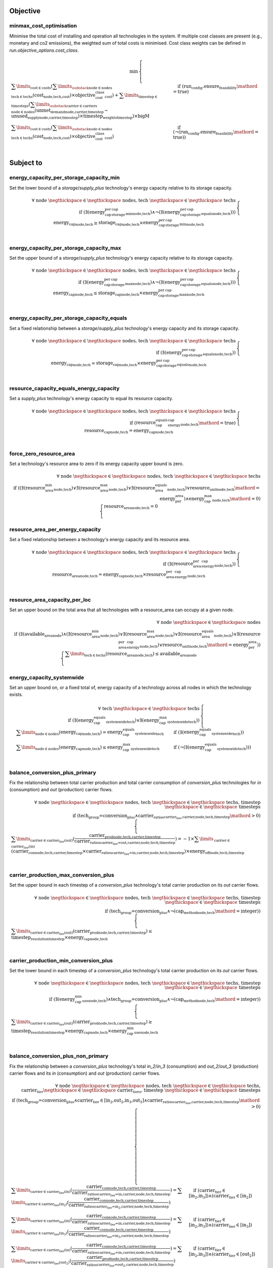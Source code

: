 
Objective
---------

minmax_cost_optimisation
^^^^^^^^^^^^^^^^^^^^^^^^

Minimise the total cost of installing and operation all technologies in the system. If multiple cost classes are present (e.g., monetary and co2 emissions), the weighted sum of total costs is minimised. Cost class weights can be defined in `run.objective_options.cost_class`.

.. container:: scrolling-wrapper

    .. math::
        \begin{array}{r}
            \min{}
        \end{array}
        \begin{cases}
            \sum\limits_{\text{cost} \in \text{costs}} (\sum\limits_{\substack{\text{node} \in \text{nodes} \\ \text{tech} \in \text{techs}}} (\textbf{cost}_\text{node,tech,cost}) \times \textit{objective_cost_class}_\text{cost}) + \sum\limits_{\text{timestep} \in \text{timesteps}} (\sum\limits_{\substack{\text{carrier} \in \text{carriers} \\ \text{node} \in \text{nodes}}} (\textbf{unmet_demand}_\text{node,carrier,timestep} - \textbf{unused_supply}_\text{node,carrier,timestep}) \times \textit{timestep_weights}_\text{timestep}) \times \textit{bigM}&\quad
            \text{if } (\text{run_config.ensure_feasibility}\mathord{=}\text{true})
            \\
            \sum\limits_{\text{cost} \in \text{costs}} (\sum\limits_{\substack{\text{node} \in \text{nodes} \\ \text{tech} \in \text{techs}}} (\textbf{cost}_\text{node,tech,cost}) \times \textit{objective_cost_class}_\text{cost})&\quad
            \text{if } (\neg (\text{run_config.ensure_feasibility}\mathord{=}\text{true}))
            \\
        \end{cases}

Subject to
----------

energy_capacity_per_storage_capacity_min
^^^^^^^^^^^^^^^^^^^^^^^^^^^^^^^^^^^^^^^^

Set the lower bound of a `storage`/`supply_plus` technology's energy capacity relative to its storage capacity.

.. container:: scrolling-wrapper

    .. math::
        \begin{array}{r}
            \forall{}
            \text{ node }\negthickspace \in \negthickspace\text{ nodes, }
            \text{ tech }\negthickspace \in \negthickspace\text{ techs }
            \\
            \text{if } (\exists (\textit{energy_cap_per_storage_cap_min}_\text{node,tech}) \land \neg (\exists (\textit{energy_cap_per_storage_cap_equals}_\text{node,tech})))
        \end{array}
        \begin{cases}
            \textbf{energy_cap}_\text{node,tech} \geq \textbf{storage_cap}_\text{node,tech} \times \textit{energy_cap_per_storage_cap_min}_\text{node,tech}&\quad
            \\
        \end{cases}

energy_capacity_per_storage_capacity_max
^^^^^^^^^^^^^^^^^^^^^^^^^^^^^^^^^^^^^^^^

Set the upper bound of a `storage`/`supply_plus` technology's energy capacity relative to its storage capacity.

.. container:: scrolling-wrapper

    .. math::
        \begin{array}{r}
            \forall{}
            \text{ node }\negthickspace \in \negthickspace\text{ nodes, }
            \text{ tech }\negthickspace \in \negthickspace\text{ techs }
            \\
            \text{if } (\exists (\textit{energy_cap_per_storage_cap_max}_\text{node,tech}) \land \neg (\exists (\textit{energy_cap_per_storage_cap_equals}_\text{node,tech})))
        \end{array}
        \begin{cases}
            \textbf{energy_cap}_\text{node,tech} \leq \textbf{storage_cap}_\text{node,tech} \times \textit{energy_cap_per_storage_cap_max}_\text{node,tech}&\quad
            \\
        \end{cases}

energy_capacity_per_storage_capacity_equals
^^^^^^^^^^^^^^^^^^^^^^^^^^^^^^^^^^^^^^^^^^^

Set a fixed relationship between a `storage`/`supply_plus` technology's energy capacity and its storage capacity.

.. container:: scrolling-wrapper

    .. math::
        \begin{array}{r}
            \forall{}
            \text{ node }\negthickspace \in \negthickspace\text{ nodes, }
            \text{ tech }\negthickspace \in \negthickspace\text{ techs }
            \\
            \text{if } (\exists (\textit{energy_cap_per_storage_cap_equals}_\text{node,tech}))
        \end{array}
        \begin{cases}
            \textbf{energy_cap}_\text{node,tech} = \textbf{storage_cap}_\text{node,tech} \times \textit{energy_cap_per_storage_cap_equals}_\text{node,tech}&\quad
            \\
        \end{cases}

resource_capacity_equals_energy_capacity
^^^^^^^^^^^^^^^^^^^^^^^^^^^^^^^^^^^^^^^^

Set a `supply_plus` technology's energy capacity to equal its resource capacity.

.. container:: scrolling-wrapper

    .. math::
        \begin{array}{r}
            \forall{}
            \text{ node }\negthickspace \in \negthickspace\text{ nodes, }
            \text{ tech }\negthickspace \in \negthickspace\text{ techs }
            \\
            \text{if } (\textit{resource_cap_equals_energy_cap}_\text{node,tech}\mathord{=}\text{true})
        \end{array}
        \begin{cases}
            \textbf{resource_cap}_\text{node,tech} = \textbf{energy_cap}_\text{node,tech}&\quad
            \\
        \end{cases}

force_zero_resource_area
^^^^^^^^^^^^^^^^^^^^^^^^

Set a technology's resource area to zero if its energy capacity upper bound is zero.

.. container:: scrolling-wrapper

    .. math::
        \begin{array}{r}
            \forall{}
            \text{ node }\negthickspace \in \negthickspace\text{ nodes, }
            \text{ tech }\negthickspace \in \negthickspace\text{ techs }
            \\
            \text{if } ((\exists (\textit{resource_area_min}_\text{node,tech}) \lor \exists (\textit{resource_area_max}_\text{node,tech}) \lor \exists (\textit{resource_area_equals}_\text{node,tech}) \lor \textit{resource_unit}_\text{node,tech}\mathord{=}\text{energy_per_area}) \land \textit{energy_cap_max}_\text{node,tech}\mathord{=}\text{0})
        \end{array}
        \begin{cases}
            \textbf{resource_area}_\text{node,tech} = 0&\quad
            \\
        \end{cases}

resource_area_per_energy_capacity
^^^^^^^^^^^^^^^^^^^^^^^^^^^^^^^^^

Set a fixed relationship between a technology's energy capacity and its resource area.

.. container:: scrolling-wrapper

    .. math::
        \begin{array}{r}
            \forall{}
            \text{ node }\negthickspace \in \negthickspace\text{ nodes, }
            \text{ tech }\negthickspace \in \negthickspace\text{ techs }
            \\
            \text{if } (\exists (\textit{resource_area_per_energy_cap}_\text{node,tech}))
        \end{array}
        \begin{cases}
            \textbf{resource_area}_\text{node,tech} = \textbf{energy_cap}_\text{node,tech} \times \textit{resource_area_per_energy_cap}_\text{node,tech}&\quad
            \\
        \end{cases}

resource_area_capacity_per_loc
^^^^^^^^^^^^^^^^^^^^^^^^^^^^^^

Set an upper bound on the total area that all technologies with a resource_area can occupy at a given node.

.. container:: scrolling-wrapper

    .. math::
        \begin{array}{r}
            \forall{}
            \text{ node }\negthickspace \in \negthickspace\text{ nodes }
            \\
            \text{if } (\exists (\textit{available_area}_\text{node}) \land (\exists (\textit{resource_area_min}_\text{node,tech}) \lor \exists (\textit{resource_area_max}_\text{node,tech}) \lor \exists (\textit{resource_area_equals}_\text{node,tech}) \lor \exists (\textit{resource_area_per_energy_cap}_\text{node,tech}) \lor \textit{resource_unit}_\text{node,tech}\mathord{=}\text{energy_per_area}))
        \end{array}
        \begin{cases}
            \sum\limits_{\text{tech} \in \text{techs}} (\textbf{resource_area}_\text{node,tech}) \leq \textit{available_area}_\text{node}&\quad
            \\
        \end{cases}

energy_capacity_systemwide
^^^^^^^^^^^^^^^^^^^^^^^^^^

Set an upper bound on, or a fixed total of, energy capacity of a technology across all nodes in which the technology exists.

.. container:: scrolling-wrapper

    .. math::
        \begin{array}{r}
            \forall{}
            \text{ tech }\negthickspace \in \negthickspace\text{ techs }
            \\
            \text{if } (\exists (\textit{energy_cap_equals_systemwide}_\text{tech}) \lor \exists (\textit{energy_cap_max_systemwide}_\text{tech}))
        \end{array}
        \begin{cases}
            \sum\limits_{\text{node} \in \text{nodes}} (\textbf{energy_cap}_\text{node,tech}) = \textit{energy_cap_equals_systemwide}_\text{tech}&\quad
            \text{if } (\exists (\textit{energy_cap_equals_systemwide}_\text{tech}))
            \\
            \sum\limits_{\text{node} \in \text{nodes}} (\textbf{energy_cap}_\text{node,tech}) \leq \textit{energy_cap_max_systemwide}_\text{tech}&\quad
            \text{if } (\neg (\exists (\textit{energy_cap_equals_systemwide}_\text{tech})))
            \\
        \end{cases}

balance_conversion_plus_primary
^^^^^^^^^^^^^^^^^^^^^^^^^^^^^^^

Fix the relationship between total carrier production and total carrier consumption of `conversion_plus` technologies for `in` (consumption) and `out` (production) carrier flows.

.. container:: scrolling-wrapper

    .. math::
        \begin{array}{r}
            \forall{}
            \text{ node }\negthickspace \in \negthickspace\text{ nodes, }
            \text{ tech }\negthickspace \in \negthickspace\text{ techs, }
            \text{ timestep }\negthickspace \in \negthickspace\text{ timesteps }
            \\
            \text{if } (\text{tech_group=conversion_plus} \land \textit{carrier_ratios}_\text{carrier_tier,carrier,node,tech,timestep}\mathord{>}\text{0})
        \end{array}
        \begin{cases}
            \sum\limits_{\text{carrier} \in \text{carrier_tier(out)}} (\frac{ \textbf{carrier_prod}_\text{node,tech,carrier,timestep} }{ \textit{carrier_ratios}_\text{carrier_tier=out,carrier,node,tech,timestep} }) = -1 \times \sum\limits_{\text{carrier} \in \text{carrier_tier(in)}} (\textbf{carrier_con}_\text{node,tech,carrier,timestep} \times \textit{carrier_ratios}_\text{carrier_tier=in,carrier,node,tech,timestep}) \times \textit{energy_eff}_\text{node,tech,timestep}&\quad
            \\
        \end{cases}

carrier_production_max_conversion_plus
^^^^^^^^^^^^^^^^^^^^^^^^^^^^^^^^^^^^^^

Set the upper bound in each timestep of a `conversion_plus` technology's total carrier production on its `out` carrier flows.

.. container:: scrolling-wrapper

    .. math::
        \begin{array}{r}
            \forall{}
            \text{ node }\negthickspace \in \negthickspace\text{ nodes, }
            \text{ tech }\negthickspace \in \negthickspace\text{ techs, }
            \text{ timestep }\negthickspace \in \negthickspace\text{ timesteps }
            \\
            \text{if } (\text{tech_group=conversion_plus} \land \neg (\textit{cap_method}_\text{node,tech}\mathord{=}\text{integer}))
        \end{array}
        \begin{cases}
            \sum\limits_{\text{carrier} \in \text{carrier_tier(out)}} (\textbf{carrier_prod}_\text{node,tech,carrier,timestep}) \leq \textit{timestep_resolution}_\text{timestep} \times \textbf{energy_cap}_\text{node,tech}&\quad
            \\
        \end{cases}

carrier_production_min_conversion_plus
^^^^^^^^^^^^^^^^^^^^^^^^^^^^^^^^^^^^^^

Set the lower bound in each timestep of a `conversion_plus` technology's total carrier production on its `out` carrier flows.

.. container:: scrolling-wrapper

    .. math::
        \begin{array}{r}
            \forall{}
            \text{ node }\negthickspace \in \negthickspace\text{ nodes, }
            \text{ tech }\negthickspace \in \negthickspace\text{ techs, }
            \text{ timestep }\negthickspace \in \negthickspace\text{ timesteps }
            \\
            \text{if } (\exists (\textit{energy_cap_min_use}_\text{node,tech}) \land \text{tech_group=conversion_plus} \land \neg (\textit{cap_method}_\text{node,tech}\mathord{=}\text{integer}))
        \end{array}
        \begin{cases}
            \sum\limits_{\text{carrier} \in \text{carrier_tier(out)}} (\textbf{carrier_prod}_\text{node,tech,carrier,timestep}) \geq \textit{timestep_resolution}_\text{timestep} \times \textbf{energy_cap}_\text{node,tech} \times \textit{energy_cap_min_use}_\text{node,tech}&\quad
            \\
        \end{cases}

balance_conversion_plus_non_primary
^^^^^^^^^^^^^^^^^^^^^^^^^^^^^^^^^^^

Fix the relationship between a `conversion_plus` technology's total `in_2`/`in_3` (consumption) and `out_2`/`out_3` (production) carrier flows and its `in` (consumption) and `out` (production) carrier flows.

.. container:: scrolling-wrapper

    .. math::
        \begin{array}{r}
            \forall{}
            \text{ node }\negthickspace \in \negthickspace\text{ nodes, }
            \text{ tech }\negthickspace \in \negthickspace\text{ techs, }
            \text{ carrier_tier }\negthickspace \in \negthickspace\text{ carrier_tiers, }
            \text{ timestep }\negthickspace \in \negthickspace\text{ timesteps }
            \\
            \text{if } (\text{tech_group=conversion_plus} \land \text{carrier_tier} \in \text{[in_2,out_2,in_3,out_3]} \land \textit{carrier_ratios}_\text{carrier_tier,carrier,node,tech,timestep}\mathord{>}\text{0})
        \end{array}
        \begin{cases}
            \sum\limits_{\text{carrier} \in \text{carrier_tier(in)}} (\frac{ \textbf{carrier_con}_\text{node,tech,carrier,timestep} }{ \textit{carrier_ratios}_\text{carrier_tier=in,carrier,node,tech,timestep} }) = \sum\limits_{\text{carrier} \in \text{carrier_tier(in_2)}} (\frac{ \textbf{carrier_con}_\text{node,tech,carrier,timestep} }{ \textit{carrier_ratios}_\text{carrier_tier=in_2,carrier,node,tech,timestep} })&\quad
            \text{if } (\text{carrier_tier} \in \text{[in_2,in_3]})\land{}(\text{carrier_tier} \in \text{[in_2]})
            \\
            \sum\limits_{\text{carrier} \in \text{carrier_tier(in)}} (\frac{ \textbf{carrier_con}_\text{node,tech,carrier,timestep} }{ \textit{carrier_ratios}_\text{carrier_tier=in,carrier,node,tech,timestep} }) = \sum\limits_{\text{carrier} \in \text{carrier_tier(in_3)}} (\frac{ \textbf{carrier_con}_\text{node,tech,carrier,timestep} }{ \textit{carrier_ratios}_\text{carrier_tier=in_3,carrier,node,tech,timestep} })&\quad
            \text{if } (\text{carrier_tier} \in \text{[in_2,in_3]})\land{}(\text{carrier_tier} \in \text{[in_3]})
            \\
            \sum\limits_{\text{carrier} \in \text{carrier_tier(in)}} (\frac{ \textbf{carrier_con}_\text{node,tech,carrier,timestep} }{ \textit{carrier_ratios}_\text{carrier_tier=in,carrier,node,tech,timestep} }) = \sum\limits_{\text{carrier} \in \text{carrier_tier(out_2)}} (\frac{ \textbf{carrier_prod}_\text{node,tech,carrier,timestep} }{ \textit{carrier_ratios}_\text{carrier_tier=out_2,carrier,node,tech,timestep} })&\quad
            \text{if } (\text{carrier_tier} \in \text{[in_2,in_3]})\land{}(\text{carrier_tier} \in \text{[out_2]})
            \\
            \sum\limits_{\text{carrier} \in \text{carrier_tier(in)}} (\frac{ \textbf{carrier_con}_\text{node,tech,carrier,timestep} }{ \textit{carrier_ratios}_\text{carrier_tier=in,carrier,node,tech,timestep} }) = \sum\limits_{\text{carrier} \in \text{carrier_tier(out_3)}} (\frac{ \textbf{carrier_prod}_\text{node,tech,carrier,timestep} }{ \textit{carrier_ratios}_\text{carrier_tier=out_3,carrier,node,tech,timestep} })&\quad
            \text{if } (\text{carrier_tier} \in \text{[in_2,in_3]})\land{}(\text{carrier_tier} \in \text{[out_3]})
            \\
            \sum\limits_{\text{carrier} \in \text{carrier_tier(out)}} (\frac{ \textbf{carrier_prod}_\text{node,tech,carrier,timestep} }{ \textit{carrier_ratios}_\text{carrier_tier=out,carrier,node,tech,timestep} }) = \sum\limits_{\text{carrier} \in \text{carrier_tier(in_2)}} (\frac{ \textbf{carrier_con}_\text{node,tech,carrier,timestep} }{ \textit{carrier_ratios}_\text{carrier_tier=in_2,carrier,node,tech,timestep} })&\quad
            \text{if } (\text{carrier_tier} \in \text{[out_2,out_3]})\land{}(\text{carrier_tier} \in \text{[in_2]})
            \\
            \sum\limits_{\text{carrier} \in \text{carrier_tier(out)}} (\frac{ \textbf{carrier_prod}_\text{node,tech,carrier,timestep} }{ \textit{carrier_ratios}_\text{carrier_tier=out,carrier,node,tech,timestep} }) = \sum\limits_{\text{carrier} \in \text{carrier_tier(in_3)}} (\frac{ \textbf{carrier_con}_\text{node,tech,carrier,timestep} }{ \textit{carrier_ratios}_\text{carrier_tier=in_3,carrier,node,tech,timestep} })&\quad
            \text{if } (\text{carrier_tier} \in \text{[out_2,out_3]})\land{}(\text{carrier_tier} \in \text{[in_3]})
            \\
            \sum\limits_{\text{carrier} \in \text{carrier_tier(out)}} (\frac{ \textbf{carrier_prod}_\text{node,tech,carrier,timestep} }{ \textit{carrier_ratios}_\text{carrier_tier=out,carrier,node,tech,timestep} }) = \sum\limits_{\text{carrier} \in \text{carrier_tier(out_2)}} (\frac{ \textbf{carrier_prod}_\text{node,tech,carrier,timestep} }{ \textit{carrier_ratios}_\text{carrier_tier=out_2,carrier,node,tech,timestep} })&\quad
            \text{if } (\text{carrier_tier} \in \text{[out_2,out_3]})\land{}(\text{carrier_tier} \in \text{[out_2]})
            \\
            \sum\limits_{\text{carrier} \in \text{carrier_tier(out)}} (\frac{ \textbf{carrier_prod}_\text{node,tech,carrier,timestep} }{ \textit{carrier_ratios}_\text{carrier_tier=out,carrier,node,tech,timestep} }) = \sum\limits_{\text{carrier} \in \text{carrier_tier(out_3)}} (\frac{ \textbf{carrier_prod}_\text{node,tech,carrier,timestep} }{ \textit{carrier_ratios}_\text{carrier_tier=out_3,carrier,node,tech,timestep} })&\quad
            \text{if } (\text{carrier_tier} \in \text{[out_2,out_3]})\land{}(\text{carrier_tier} \in \text{[out_3]})
            \\
        \end{cases}

conversion_plus_prod_con_to_zero
^^^^^^^^^^^^^^^^^^^^^^^^^^^^^^^^

Set a `conversion_plus` technology's carrier flow to zero if its `carrier_ratio` is zero.

.. container:: scrolling-wrapper

    .. math::
        \begin{array}{r}
            \forall{}
            \text{ node }\negthickspace \in \negthickspace\text{ nodes, }
            \text{ tech }\negthickspace \in \negthickspace\text{ techs, }
            \text{ carrier }\negthickspace \in \negthickspace\text{ carriers, }
            \text{ timestep }\negthickspace \in \negthickspace\text{ timesteps }
            \\
            \text{if } (\textit{carrier_ratios}_\text{carrier_tier,carrier,node,tech,timestep}\mathord{=}\text{0} \land \text{tech_group=conversion_plus})
        \end{array}
        \begin{cases}
            \textbf{carrier_con}_\text{node,tech,carrier,timestep} = 0&\quad
            \text{if } (\text{carrier_tier} \in \text{[in,in_2,in_3]})
            \\
            \textbf{carrier_prod}_\text{node,tech,carrier,timestep} = 0&\quad
            \text{if } (\text{carrier_tier} \in \text{[out,out_2,out_3]})
            \\
        \end{cases}

balance_conversion
^^^^^^^^^^^^^^^^^^

Fix the relationship between a `conversion` technology's carrier production and consumption.

.. container:: scrolling-wrapper

    .. math::
        \begin{array}{r}
            \forall{}
            \text{ node }\negthickspace \in \negthickspace\text{ nodes, }
            \text{ tech }\negthickspace \in \negthickspace\text{ techs, }
            \text{ timestep }\negthickspace \in \negthickspace\text{ timesteps }
            \\
            \text{if } (\text{tech_group=conversion})
        \end{array}
        \begin{cases}
            \sum\limits_{\text{carrier} \in \text{carrier_tier(out)}} (\textbf{carrier_prod}_\text{node,tech,carrier,timestep}) = -1 \times \sum\limits_{\text{carrier} \in \text{carrier_tier(in)}} (\textbf{carrier_con}_\text{node,tech,carrier,timestep}) \times \textit{energy_eff}_\text{node,tech,timestep}&\quad
            \\
        \end{cases}

carrier_production_max
^^^^^^^^^^^^^^^^^^^^^^

Set the upper bound of a non-`conversion_plus` technology's carrier production.

.. container:: scrolling-wrapper

    .. math::
        \begin{array}{r}
            \forall{}
            \text{ node }\negthickspace \in \negthickspace\text{ nodes, }
            \text{ tech }\negthickspace \in \negthickspace\text{ techs, }
            \text{ carrier }\negthickspace \in \negthickspace\text{ carriers, }
            \text{ timestep }\negthickspace \in \negthickspace\text{ timesteps }
            \\
            \text{if } (\exists (\textit{carrier}_\text{carrier_tier,carrier,tech}) \land \neg (\text{tech_group=conversion_plus}) \land \neg (\textit{cap_method}_\text{node,tech}\mathord{=}\text{integer}) \land \textit{allowed_carrier_prod}_\text{node,tech}\mathord{=}\text{true} \land \text{carrier_tier} \in \text{[out]})
        \end{array}
        \begin{cases}
            \textbf{carrier_prod}_\text{node,tech,carrier,timestep} \leq \textbf{energy_cap}_\text{node,tech} \times \textit{timestep_resolution}_\text{timestep} \times \textit{parasitic_eff}_\text{node,tech,timestep}&\quad
            \\
        \end{cases}

carrier_production_min
^^^^^^^^^^^^^^^^^^^^^^

Set the lower bound of a non-`conversion_plus` technology's carrier production.

.. container:: scrolling-wrapper

    .. math::
        \begin{array}{r}
            \forall{}
            \text{ node }\negthickspace \in \negthickspace\text{ nodes, }
            \text{ tech }\negthickspace \in \negthickspace\text{ techs, }
            \text{ carrier }\negthickspace \in \negthickspace\text{ carriers, }
            \text{ timestep }\negthickspace \in \negthickspace\text{ timesteps }
            \\
            \text{if } (\exists (\textit{carrier}_\text{carrier_tier,carrier,tech}) \land \exists (\textit{energy_cap_min_use}_\text{node,tech}) \land \neg (\text{tech_group=conversion_plus}) \land \neg (\textit{cap_method}_\text{node,tech}\mathord{=}\text{integer}) \land \textit{allowed_carrier_prod}_\text{node,tech}\mathord{=}\text{true} \land \text{carrier_tier} \in \text{[out]})
        \end{array}
        \begin{cases}
            \textbf{carrier_prod}_\text{node,tech,carrier,timestep} \geq \textbf{energy_cap}_\text{node,tech} \times \textit{timestep_resolution}_\text{timestep} \times \textit{energy_cap_min_use}_\text{node,tech}&\quad
            \\
        \end{cases}

carrier_consumption_max
^^^^^^^^^^^^^^^^^^^^^^^

Set the upper bound of a non-`conversion_plus` technology's carrier consumption.

.. container:: scrolling-wrapper

    .. math::
        \begin{array}{r}
            \forall{}
            \text{ node }\negthickspace \in \negthickspace\text{ nodes, }
            \text{ tech }\negthickspace \in \negthickspace\text{ techs, }
            \text{ carrier }\negthickspace \in \negthickspace\text{ carriers, }
            \text{ timestep }\negthickspace \in \negthickspace\text{ timesteps }
            \\
            \text{if } (\exists (\textit{carrier}_\text{carrier_tier,carrier,tech}) \land (\text{tech_group=transmission} \lor \text{tech_group=demand} \lor \text{tech_group=storage}) \land (\neg (\textit{cap_method}_\text{node,tech}\mathord{=}\text{integer}) \lor \text{tech_group=demand}) \land \textit{allowed_carrier_con}_\text{node,tech}\mathord{=}\text{true} \land \text{carrier_tier} \in \text{[in]})
        \end{array}
        \begin{cases}
            \textbf{carrier_con}_\text{node,tech,carrier,timestep} \geq -1 \times \textbf{energy_cap}_\text{node,tech} \times \textit{timestep_resolution}_\text{timestep}&\quad
            \\
        \end{cases}

resource_max
^^^^^^^^^^^^

Set the upper bound of a `supply_plus` technology's resource consumption.

.. container:: scrolling-wrapper

    .. math::
        \begin{array}{r}
            \forall{}
            \text{ node }\negthickspace \in \negthickspace\text{ nodes, }
            \text{ tech }\negthickspace \in \negthickspace\text{ techs, }
            \text{ timestep }\negthickspace \in \negthickspace\text{ timesteps }
            \\
            \text{if } (\text{tech_group=supply_plus})
        \end{array}
        \begin{cases}
            \textbf{resource_con}_\text{node,tech,timestep} \leq \textit{timestep_resolution}_\text{timestep} \times \textbf{resource_cap}_\text{node,tech}&\quad
            \\
        \end{cases}

storage_max
^^^^^^^^^^^

Set the upper bound of the amount of energy a `storage`/`supply_plus` technology can store.

.. container:: scrolling-wrapper

    .. math::
        \begin{array}{r}
            \forall{}
            \text{ node }\negthickspace \in \negthickspace\text{ nodes, }
            \text{ tech }\negthickspace \in \negthickspace\text{ techs, }
            \text{ timestep }\negthickspace \in \negthickspace\text{ timesteps }
            \\
            \text{if } (\textit{include_storage}_\text{node,tech}\mathord{=}\text{true})
        \end{array}
        \begin{cases}
            \textbf{storage}_\text{node,tech,timestep} - \textbf{storage_cap}_\text{node,tech} \leq 0&\quad
            \\
        \end{cases}

storage_discharge_depth_limit
^^^^^^^^^^^^^^^^^^^^^^^^^^^^^

Set the lower bound of the stored energy a `storage`/`supply_plus` technology must keep in reserve at all times.

.. container:: scrolling-wrapper

    .. math::
        \begin{array}{r}
            \forall{}
            \text{ node }\negthickspace \in \negthickspace\text{ nodes, }
            \text{ tech }\negthickspace \in \negthickspace\text{ techs, }
            \text{ timestep }\negthickspace \in \negthickspace\text{ timesteps }
            \\
            \text{if } (\textit{include_storage}_\text{node,tech}\mathord{=}\text{true} \land \exists (\textit{storage_discharge_depth}_\text{node,tech}))
        \end{array}
        \begin{cases}
            \textbf{storage}_\text{node,tech,timestep} - (\textit{storage_discharge_depth}_\text{node,tech} \times \textbf{storage_cap}_\text{node,tech}) \geq 0&\quad
            \\
        \end{cases}

system_balance
^^^^^^^^^^^^^^

Set the global energy balance of the optimisation problem by fixing the total production of a given energy carrier to equal the total consumption of that carrier at every node in every timestep.

.. container:: scrolling-wrapper

    .. math::
        \begin{array}{r}
            \forall{}
            \text{ node }\negthickspace \in \negthickspace\text{ nodes, }
            \text{ carrier }\negthickspace \in \negthickspace\text{ carriers, }
            \text{ timestep }\negthickspace \in \negthickspace\text{ timesteps }
            \\
        \end{array}
        \begin{cases}
            \sum\limits_{\text{tech} \in \text{techs}} (\textbf{carrier_prod}_\text{node,tech,carrier,timestep}) + \sum\limits_{\text{tech} \in \text{techs}} (\textbf{carrier_con}_\text{node,tech,carrier,timestep}) - \sum\limits_{\text{tech} \in \text{techs}} (\textbf{carrier_export}_\text{node,tech,carrier,timestep}) + \textbf{unmet_demand}_\text{node,carrier,timestep} + \textbf{unused_supply}_\text{node,carrier,timestep} = 0&\quad
            \text{if } (\text{run_config.ensure_feasibility}\mathord{=}\text{true})\land{}(\sum\limits_{\text{tech} \in \text{techs}} (export_carrier))
            \\
            \sum\limits_{\text{tech} \in \text{techs}} (\textbf{carrier_prod}_\text{node,tech,carrier,timestep}) + \sum\limits_{\text{tech} \in \text{techs}} (\textbf{carrier_con}_\text{node,tech,carrier,timestep}) + \textbf{unmet_demand}_\text{node,carrier,timestep} + \textbf{unused_supply}_\text{node,carrier,timestep} = 0&\quad
            \text{if } (\text{run_config.ensure_feasibility}\mathord{=}\text{true})\land{}(\neg (\sum\limits_{\text{tech} \in \text{techs}} (export_carrier)))
            \\
            \sum\limits_{\text{tech} \in \text{techs}} (\textbf{carrier_prod}_\text{node,tech,carrier,timestep}) + \sum\limits_{\text{tech} \in \text{techs}} (\textbf{carrier_con}_\text{node,tech,carrier,timestep}) - \sum\limits_{\text{tech} \in \text{techs}} (\textbf{carrier_export}_\text{node,tech,carrier,timestep}) = 0&\quad
            \text{if } (\neg (\text{run_config.ensure_feasibility}\mathord{=}\text{true}))\land{}(\sum\limits_{\text{tech} \in \text{techs}} (export_carrier))
            \\
            \sum\limits_{\text{tech} \in \text{techs}} (\textbf{carrier_prod}_\text{node,tech,carrier,timestep}) + \sum\limits_{\text{tech} \in \text{techs}} (\textbf{carrier_con}_\text{node,tech,carrier,timestep}) = 0&\quad
            \text{if } (\neg (\text{run_config.ensure_feasibility}\mathord{=}\text{true}))\land{}(\neg (\sum\limits_{\text{tech} \in \text{techs}} (export_carrier)))
            \\
        \end{cases}

balance_supply
^^^^^^^^^^^^^^

Set the upper bound on, or a fixed total of, a `supply` technology's ability to produce energy based on the quantity of  available resource.

.. container:: scrolling-wrapper

    .. math::
        \begin{array}{r}
            \forall{}
            \text{ node }\negthickspace \in \negthickspace\text{ nodes, }
            \text{ tech }\negthickspace \in \negthickspace\text{ techs, }
            \text{ carrier }\negthickspace \in \negthickspace\text{ carriers, }
            \text{ timestep }\negthickspace \in \negthickspace\text{ timesteps }
            \\
            \text{if } (\exists (\textit{resource}_\text{node,tech,timestep}) \land \text{tech_group=supply})
        \end{array}
        \begin{cases}
            \frac{ \textbf{carrier_prod}_\text{node,tech,carrier,timestep} }{ \textit{energy_eff}_\text{node,tech,timestep} } = \textit{resource}_\text{node,tech,timestep} \times \textit{resource_scale}_\text{node,tech} \times \textbf{resource_area}_\text{node,tech}&\quad
            \text{if } (\textit{force_resource}_\text{node,tech}\mathord{=}\text{true} \land \textit{energy_eff}_\text{node,tech,timestep}\mathord{>}\text{0})\land{}(\textit{resource_unit}_\text{node,tech}\mathord{=}\text{energy_per_area})
            \\
            \frac{ \textbf{carrier_prod}_\text{node,tech,carrier,timestep} }{ \textit{energy_eff}_\text{node,tech,timestep} } = \textit{resource}_\text{node,tech,timestep} \times \textit{resource_scale}_\text{node,tech} \times \textbf{energy_cap}_\text{node,tech}&\quad
            \text{if } (\textit{force_resource}_\text{node,tech}\mathord{=}\text{true} \land \textit{energy_eff}_\text{node,tech,timestep}\mathord{>}\text{0})\land{}(\textit{resource_unit}_\text{node,tech}\mathord{=}\text{energy_per_cap})
            \\
            \frac{ \textbf{carrier_prod}_\text{node,tech,carrier,timestep} }{ \textit{energy_eff}_\text{node,tech,timestep} } = \textit{resource}_\text{node,tech,timestep} \times \textit{resource_scale}_\text{node,tech}&\quad
            \text{if } (\textit{force_resource}_\text{node,tech}\mathord{=}\text{true} \land \textit{energy_eff}_\text{node,tech,timestep}\mathord{>}\text{0})\land{}(\textit{resource_unit}_\text{node,tech}\mathord{=}\text{energy})
            \\
            \frac{ \textbf{carrier_prod}_\text{node,tech,carrier,timestep} }{ \textit{energy_eff}_\text{node,tech,timestep} } \leq \textit{resource}_\text{node,tech,timestep} \times \textit{resource_scale}_\text{node,tech} \times \textbf{resource_area}_\text{node,tech}&\quad
            \text{if } (\neg (\textit{force_resource}_\text{node,tech}\mathord{=}\text{true}) \land \textit{energy_eff}_\text{node,tech,timestep}\mathord{>}\text{0})\land{}(\textit{resource_unit}_\text{node,tech}\mathord{=}\text{energy_per_area})
            \\
            \frac{ \textbf{carrier_prod}_\text{node,tech,carrier,timestep} }{ \textit{energy_eff}_\text{node,tech,timestep} } \leq \textit{resource}_\text{node,tech,timestep} \times \textit{resource_scale}_\text{node,tech} \times \textbf{energy_cap}_\text{node,tech}&\quad
            \text{if } (\neg (\textit{force_resource}_\text{node,tech}\mathord{=}\text{true}) \land \textit{energy_eff}_\text{node,tech,timestep}\mathord{>}\text{0})\land{}(\textit{resource_unit}_\text{node,tech}\mathord{=}\text{energy_per_cap})
            \\
            \frac{ \textbf{carrier_prod}_\text{node,tech,carrier,timestep} }{ \textit{energy_eff}_\text{node,tech,timestep} } \leq \textit{resource}_\text{node,tech,timestep} \times \textit{resource_scale}_\text{node,tech}&\quad
            \text{if } (\neg (\textit{force_resource}_\text{node,tech}\mathord{=}\text{true}) \land \textit{energy_eff}_\text{node,tech,timestep}\mathord{>}\text{0})\land{}(\textit{resource_unit}_\text{node,tech}\mathord{=}\text{energy})
            \\
            \textbf{carrier_prod}_\text{node,tech,carrier,timestep} = 0&\quad
            \text{if } (\textit{energy_eff}_\text{node,tech,timestep}\mathord{=}\text{0})
            \\
        \end{cases}

balance_supply_min_use
^^^^^^^^^^^^^^^^^^^^^^

Set the lower bound on, or a fixed amount of, the energy a `supply` technology must consume in each timestep.

.. container:: scrolling-wrapper

    .. math::
        \begin{array}{r}
            \forall{}
            \text{ node }\negthickspace \in \negthickspace\text{ nodes, }
            \text{ tech }\negthickspace \in \negthickspace\text{ techs, }
            \text{ carrier }\negthickspace \in \negthickspace\text{ carriers, }
            \text{ timestep }\negthickspace \in \negthickspace\text{ timesteps }
            \\
            \text{if } (\exists (\textit{resource}_\text{node,tech,timestep}) \land \text{tech_group=supply} \land \exists (\textit{resource_min_use}_\text{node,tech}) \land \textit{energy_eff}_\text{node,tech,timestep}\mathord{>}\text{0} \land \neg (\textit{force_resource}_\text{node,tech}\mathord{=}\text{true}))
        \end{array}
        \begin{cases}
            \textit{resource_min_use}_\text{node,tech} \leq \frac{ \textbf{carrier_prod}_\text{node,tech,carrier,timestep} }{ \textit{energy_eff}_\text{node,tech,timestep} }&\quad
            \\
        \end{cases}

balance_demand
^^^^^^^^^^^^^^


.. container:: scrolling-wrapper

    .. math::
        \begin{array}{r}
            \forall{}
            \text{ node }\negthickspace \in \negthickspace\text{ nodes, }
            \text{ tech }\negthickspace \in \negthickspace\text{ techs, }
            \text{ carrier }\negthickspace \in \negthickspace\text{ carriers, }
            \text{ timestep }\negthickspace \in \negthickspace\text{ timesteps }
            \\
            \text{if } (\text{tech_group=demand})
        \end{array}
        \begin{cases}
            \textbf{carrier_con}_\text{node,tech,carrier,timestep} \times \textit{energy_eff}_\text{node,tech,timestep} = \textit{resource}_\text{node,tech,timestep} \times \textit{resource_scale}_\text{node,tech} \times \textbf{resource_area}_\text{node,tech}&\quad
            \text{if } (\textit{force_resource}_\text{node,tech}\mathord{=}\text{true})\land{}(\textit{resource_unit}_\text{node,tech}\mathord{=}\text{energy_per_area})
            \\
            \textbf{carrier_con}_\text{node,tech,carrier,timestep} \times \textit{energy_eff}_\text{node,tech,timestep} = \textit{resource}_\text{node,tech,timestep} \times \textit{resource_scale}_\text{node,tech} \times \textbf{energy_cap}_\text{node,tech}&\quad
            \text{if } (\textit{force_resource}_\text{node,tech}\mathord{=}\text{true})\land{}(\textit{resource_unit}_\text{node,tech}\mathord{=}\text{energy_per_cap})
            \\
            \textbf{carrier_con}_\text{node,tech,carrier,timestep} \times \textit{energy_eff}_\text{node,tech,timestep} = \textit{resource}_\text{node,tech,timestep} \times \textit{resource_scale}_\text{node,tech}&\quad
            \text{if } (\textit{force_resource}_\text{node,tech}\mathord{=}\text{true})\land{}(\textit{resource_unit}_\text{node,tech}\mathord{=}\text{energy})
            \\
            \textbf{carrier_con}_\text{node,tech,carrier,timestep} \times \textit{energy_eff}_\text{node,tech,timestep} \geq \textit{resource}_\text{node,tech,timestep} \times \textit{resource_scale}_\text{node,tech} \times \textbf{resource_area}_\text{node,tech}&\quad
            \text{if } (\neg (\textit{force_resource}_\text{node,tech}\mathord{=}\text{true}))\land{}(\textit{resource_unit}_\text{node,tech}\mathord{=}\text{energy_per_area})
            \\
            \textbf{carrier_con}_\text{node,tech,carrier,timestep} \times \textit{energy_eff}_\text{node,tech,timestep} \geq \textit{resource}_\text{node,tech,timestep} \times \textit{resource_scale}_\text{node,tech} \times \textbf{energy_cap}_\text{node,tech}&\quad
            \text{if } (\neg (\textit{force_resource}_\text{node,tech}\mathord{=}\text{true}))\land{}(\textit{resource_unit}_\text{node,tech}\mathord{=}\text{energy_per_cap})
            \\
            \textbf{carrier_con}_\text{node,tech,carrier,timestep} \times \textit{energy_eff}_\text{node,tech,timestep} \geq \textit{resource}_\text{node,tech,timestep} \times \textit{resource_scale}_\text{node,tech}&\quad
            \text{if } (\neg (\textit{force_resource}_\text{node,tech}\mathord{=}\text{true}))\land{}(\textit{resource_unit}_\text{node,tech}\mathord{=}\text{energy})
            \\
        \end{cases}

balance_supply_plus_no_storage
^^^^^^^^^^^^^^^^^^^^^^^^^^^^^^

Set the upper bound on, or a fixed total of, a `supply_plus` (without storage) technology's ability to produce energy based on only the quantity of consumed resource.

.. container:: scrolling-wrapper

    .. math::
        \begin{array}{r}
            \forall{}
            \text{ node }\negthickspace \in \negthickspace\text{ nodes, }
            \text{ tech }\negthickspace \in \negthickspace\text{ techs, }
            \text{ carrier }\negthickspace \in \negthickspace\text{ carriers, }
            \text{ timestep }\negthickspace \in \negthickspace\text{ timesteps }
            \\
            \text{if } (\text{tech_group=supply_plus} \land \neg (\textit{include_storage}_\text{node,tech}\mathord{=}\text{true}))
        \end{array}
        \begin{cases}
            \textbf{resource_con}_\text{node,tech,timestep} \times \textit{resource_eff}_\text{node,tech,timestep} = 0&\quad
            \text{if } (\textit{energy_eff}_\text{node,tech,timestep}\mathord{=}\text{0} \lor \textit{parasitic_eff}_\text{node,tech,timestep}\mathord{=}\text{0})
            \\
            \textbf{resource_con}_\text{node,tech,timestep} \times \textit{resource_eff}_\text{node,tech,timestep} = \frac{ \textbf{carrier_prod}_\text{node,tech,carrier,timestep} }{ (\textit{energy_eff}_\text{node,tech,timestep} \times \textit{parasitic_eff}_\text{node,tech,timestep}) }&\quad
            \text{if } (\neg (\textit{energy_eff}_\text{node,tech,timestep}\mathord{=}\text{0} \lor \textit{parasitic_eff}_\text{node,tech,timestep}\mathord{=}\text{0}))
            \\
        \end{cases}

balance_supply_plus_with_storage
^^^^^^^^^^^^^^^^^^^^^^^^^^^^^^^^

Set the upper bound on, or a fixed total of, a `supply_plus` (with storage) technology's ability to produce energy based on the quantity of consumed resource and available stored energy.

.. container:: scrolling-wrapper

    .. math::
        \begin{array}{r}
            \forall{}
            \text{ node }\negthickspace \in \negthickspace\text{ nodes, }
            \text{ tech }\negthickspace \in \negthickspace\text{ techs, }
            \text{ carrier }\negthickspace \in \negthickspace\text{ carriers, }
            \text{ timestep }\negthickspace \in \negthickspace\text{ timesteps }
            \\
            \text{if } (\text{tech_group=supply_plus} \land \textit{include_storage}_\text{node,tech}\mathord{=}\text{true})
        \end{array}
        \begin{cases}
            \textbf{storage}_\text{node,tech,timestep} = \textit{storage_initial}_\text{node,tech} \times \textbf{storage_cap}_\text{node,tech} + (\textbf{resource_con}_\text{node,tech,timestep} \times \textit{resource_eff}_\text{node,tech,timestep})&\quad
            \text{if } (\textit{timesteps}_\text{timestep}\mathord{=}\text{timesteps[0]} \land \neg (\text{run_config.cyclic_storage}\mathord{=}\text{true}))\land{}(\textit{energy_eff}_\text{node,tech,timestep}\mathord{=}\text{0} \lor \textit{parasitic_eff}_\text{node,tech,timestep}\mathord{=}\text{0})
            \\
            \textbf{storage}_\text{node,tech,timestep} = \textit{storage_initial}_\text{node,tech} \times \textbf{storage_cap}_\text{node,tech} + (\textbf{resource_con}_\text{node,tech,timestep} \times \textit{resource_eff}_\text{node,tech,timestep}) - \frac{ \textbf{carrier_prod}_\text{node,tech,carrier,timestep} }{ (\textit{energy_eff}_\text{node,tech,timestep} \times \textit{parasitic_eff}_\text{node,tech,timestep}) }&\quad
            \text{if } (\textit{timesteps}_\text{timestep}\mathord{=}\text{timesteps[0]} \land \neg (\text{run_config.cyclic_storage}\mathord{=}\text{true}))\land{}(\neg (\textit{energy_eff}_\text{node,tech,timestep}\mathord{=}\text{0} \lor \textit{parasitic_eff}_\text{node,tech,timestep}\mathord{=}\text{0}))
            \\
            \textbf{storage}_\text{node,tech,timestep} = ((1 - \textit{storage_loss}_\text{node,tech,timestep})^{\textit{timestep_resolution}_\text{timestep-1}}) \times \textbf{storage}_\text{node,tech,timestep-1} + (\textbf{resource_con}_\text{node,tech,timestep} \times \textit{resource_eff}_\text{node,tech,timestep})&\quad
            \text{if } (((\textit{timesteps}_\text{timestep}\mathord{=}\text{timesteps[0]} \land \text{run_config.cyclic_storage}\mathord{=}\text{true}) \lor \neg (\textit{timesteps}_\text{timestep}\mathord{=}\text{timesteps[0]})) \land \neg (\exists (\textit{lookup_cluster_last_timestep})))\land{}(\textit{energy_eff}_\text{node,tech,timestep}\mathord{=}\text{0} \lor \textit{parasitic_eff}_\text{node,tech,timestep}\mathord{=}\text{0})
            \\
            \textbf{storage}_\text{node,tech,timestep} = ((1 - \textit{storage_loss}_\text{node,tech,timestep})^{\textit{timestep_resolution}_\text{timestep-1}}) \times \textbf{storage}_\text{node,tech,timestep-1} + (\textbf{resource_con}_\text{node,tech,timestep} \times \textit{resource_eff}_\text{node,tech,timestep}) - \frac{ \textbf{carrier_prod}_\text{node,tech,carrier,timestep} }{ (\textit{energy_eff}_\text{node,tech,timestep} \times \textit{parasitic_eff}_\text{node,tech,timestep}) }&\quad
            \text{if } (((\textit{timesteps}_\text{timestep}\mathord{=}\text{timesteps[0]} \land \text{run_config.cyclic_storage}\mathord{=}\text{true}) \lor \neg (\textit{timesteps}_\text{timestep}\mathord{=}\text{timesteps[0]})) \land \neg (\exists (\textit{lookup_cluster_last_timestep})))\land{}(\neg (\textit{energy_eff}_\text{node,tech,timestep}\mathord{=}\text{0} \lor \textit{parasitic_eff}_\text{node,tech,timestep}\mathord{=}\text{0}))
            \\
            \textbf{storage}_\text{node,tech,timestep} = ((1 - \textit{storage_loss}_\text{node,tech,timestep})^{\textit{timestep_resolution}_\text{timestep=lookup_cluster_last_timestep}}) \times \textbf{storage}_\text{node,tech,timestep=lookup_cluster_last_timestep} + (\textbf{resource_con}_\text{node,tech,timestep} \times \textit{resource_eff}_\text{node,tech,timestep})&\quad
            \text{if } (\exists (\textit{lookup_cluster_last_timestep}))\land{}(\textit{energy_eff}_\text{node,tech,timestep}\mathord{=}\text{0} \lor \textit{parasitic_eff}_\text{node,tech,timestep}\mathord{=}\text{0})
            \\
            \textbf{storage}_\text{node,tech,timestep} = ((1 - \textit{storage_loss}_\text{node,tech,timestep})^{\textit{timestep_resolution}_\text{timestep=lookup_cluster_last_timestep}}) \times \textbf{storage}_\text{node,tech,timestep=lookup_cluster_last_timestep} + (\textbf{resource_con}_\text{node,tech,timestep} \times \textit{resource_eff}_\text{node,tech,timestep}) - \frac{ \textbf{carrier_prod}_\text{node,tech,carrier,timestep} }{ (\textit{energy_eff}_\text{node,tech,timestep} \times \textit{parasitic_eff}_\text{node,tech,timestep}) }&\quad
            \text{if } (\exists (\textit{lookup_cluster_last_timestep}))\land{}(\neg (\textit{energy_eff}_\text{node,tech,timestep}\mathord{=}\text{0} \lor \textit{parasitic_eff}_\text{node,tech,timestep}\mathord{=}\text{0}))
            \\
        \end{cases}

resource_availability_supply_plus
^^^^^^^^^^^^^^^^^^^^^^^^^^^^^^^^^

Set the upper bound on, or a fixed total of, a `supply_plus` technology's ability to consume its available energy resource.

.. container:: scrolling-wrapper

    .. math::
        \begin{array}{r}
            \forall{}
            \text{ node }\negthickspace \in \negthickspace\text{ nodes, }
            \text{ tech }\negthickspace \in \negthickspace\text{ techs, }
            \text{ timestep }\negthickspace \in \negthickspace\text{ timesteps }
            \\
            \text{if } (\exists (\textit{resource}_\text{node,tech,timestep}) \land \text{tech_group=supply_plus})
        \end{array}
        \begin{cases}
            \textbf{resource_con}_\text{node,tech,timestep} = \textit{resource}_\text{node,tech,timestep} \times \textit{resource_scale}_\text{node,tech} \times \textbf{resource_area}_\text{node,tech}&\quad
            \text{if } (\textit{force_resource}_\text{node,tech}\mathord{=}\text{true})\land{}(\textit{resource_unit}_\text{node,tech}\mathord{=}\text{energy_per_area})
            \\
            \textbf{resource_con}_\text{node,tech,timestep} = \textit{resource}_\text{node,tech,timestep} \times \textit{resource_scale}_\text{node,tech} \times \textbf{energy_cap}_\text{node,tech}&\quad
            \text{if } (\textit{force_resource}_\text{node,tech}\mathord{=}\text{true})\land{}(\textit{resource_unit}_\text{node,tech}\mathord{=}\text{energy_per_cap})
            \\
            \textbf{resource_con}_\text{node,tech,timestep} = \textit{resource}_\text{node,tech,timestep} \times \textit{resource_scale}_\text{node,tech}&\quad
            \text{if } (\textit{force_resource}_\text{node,tech}\mathord{=}\text{true})\land{}(\textit{resource_unit}_\text{node,tech}\mathord{=}\text{energy})
            \\
            \textbf{resource_con}_\text{node,tech,timestep} \leq \textit{resource}_\text{node,tech,timestep} \times \textit{resource_scale}_\text{node,tech} \times \textbf{resource_area}_\text{node,tech}&\quad
            \text{if } (\neg (\textit{force_resource}_\text{node,tech}\mathord{=}\text{true}))\land{}(\textit{resource_unit}_\text{node,tech}\mathord{=}\text{energy_per_area})
            \\
            \textbf{resource_con}_\text{node,tech,timestep} \leq \textit{resource}_\text{node,tech,timestep} \times \textit{resource_scale}_\text{node,tech} \times \textbf{energy_cap}_\text{node,tech}&\quad
            \text{if } (\neg (\textit{force_resource}_\text{node,tech}\mathord{=}\text{true}))\land{}(\textit{resource_unit}_\text{node,tech}\mathord{=}\text{energy_per_cap})
            \\
            \textbf{resource_con}_\text{node,tech,timestep} \leq \textit{resource}_\text{node,tech,timestep} \times \textit{resource_scale}_\text{node,tech}&\quad
            \text{if } (\neg (\textit{force_resource}_\text{node,tech}\mathord{=}\text{true}))\land{}(\textit{resource_unit}_\text{node,tech}\mathord{=}\text{energy})
            \\
        \end{cases}

balance_storage
^^^^^^^^^^^^^^^

Fix the quantity of energy stored in a `storage` technology at the end of each timestep based on the net flow of energy charged and discharged and the quantity of energy stored at the start of the timestep.

.. container:: scrolling-wrapper

    .. math::
        \begin{array}{r}
            \forall{}
            \text{ node }\negthickspace \in \negthickspace\text{ nodes, }
            \text{ tech }\negthickspace \in \negthickspace\text{ techs, }
            \text{ carrier }\negthickspace \in \negthickspace\text{ carriers, }
            \text{ timestep }\negthickspace \in \negthickspace\text{ timesteps }
            \\
            \text{if } (\text{tech_group=storage})
        \end{array}
        \begin{cases}
            \textbf{storage}_\text{node,tech,timestep} = \textit{storage_initial}_\text{node,tech} \times \textbf{storage_cap}_\text{node,tech} - \frac{ \textbf{carrier_prod}_\text{node,tech,carrier,timestep} }{ \textit{energy_eff}_\text{node,tech,timestep} } - (\textbf{carrier_con}_\text{node,tech,carrier,timestep} \times \textit{energy_eff}_\text{node,tech,timestep})&\quad
            \text{if } (\textit{timesteps}_\text{timestep}\mathord{=}\text{timesteps[0]} \land \neg (\text{run_config.cyclic_storage}\mathord{=}\text{true}))\land{}(\textit{energy_eff}_\text{node,tech,timestep}\mathord{>}\text{0})
            \\
            \textbf{storage}_\text{node,tech,timestep} = \textit{storage_initial}_\text{node,tech} \times \textbf{storage_cap}_\text{node,tech} - (\textbf{carrier_con}_\text{node,tech,carrier,timestep} \times \textit{energy_eff}_\text{node,tech,timestep})&\quad
            \text{if } (\textit{timesteps}_\text{timestep}\mathord{=}\text{timesteps[0]} \land \neg (\text{run_config.cyclic_storage}\mathord{=}\text{true}))\land{}(\textit{energy_eff}_\text{node,tech,timestep}\mathord{=}\text{0})
            \\
            \textbf{storage}_\text{node,tech,timestep} = ((1 - \textit{storage_loss}_\text{node,tech,timestep})^{\textit{timestep_resolution}_\text{timestep-1}}) \times \textbf{storage}_\text{node,tech,timestep-1} - \frac{ \textbf{carrier_prod}_\text{node,tech,carrier,timestep} }{ \textit{energy_eff}_\text{node,tech,timestep} } - (\textbf{carrier_con}_\text{node,tech,carrier,timestep} \times \textit{energy_eff}_\text{node,tech,timestep})&\quad
            \text{if } (((\textit{timesteps}_\text{timestep}\mathord{=}\text{timesteps[0]} \land \text{run_config.cyclic_storage}\mathord{=}\text{true}) \lor \neg (\textit{timesteps}_\text{timestep}\mathord{=}\text{timesteps[0]})) \land \neg (\exists (\textit{lookup_cluster_last_timestep})))\land{}(\textit{energy_eff}_\text{node,tech,timestep}\mathord{>}\text{0})
            \\
            \textbf{storage}_\text{node,tech,timestep} = ((1 - \textit{storage_loss}_\text{node,tech,timestep})^{\textit{timestep_resolution}_\text{timestep-1}}) \times \textbf{storage}_\text{node,tech,timestep-1} - (\textbf{carrier_con}_\text{node,tech,carrier,timestep} \times \textit{energy_eff}_\text{node,tech,timestep})&\quad
            \text{if } (((\textit{timesteps}_\text{timestep}\mathord{=}\text{timesteps[0]} \land \text{run_config.cyclic_storage}\mathord{=}\text{true}) \lor \neg (\textit{timesteps}_\text{timestep}\mathord{=}\text{timesteps[0]})) \land \neg (\exists (\textit{lookup_cluster_last_timestep})))\land{}(\textit{energy_eff}_\text{node,tech,timestep}\mathord{=}\text{0})
            \\
            \textbf{storage}_\text{node,tech,timestep} = ((1 - \textit{storage_loss}_\text{node,tech,timestep})^{\textit{timestep_resolution}_\text{timestep=lookup_cluster_last_timestep}}) \times \textbf{storage}_\text{node,tech,timestep=lookup_cluster_last_timestep} - \frac{ \textbf{carrier_prod}_\text{node,tech,carrier,timestep} }{ \textit{energy_eff}_\text{node,tech,timestep} } - (\textbf{carrier_con}_\text{node,tech,carrier,timestep} \times \textit{energy_eff}_\text{node,tech,timestep})&\quad
            \text{if } (\exists (\textit{lookup_cluster_last_timestep}))\land{}(\textit{energy_eff}_\text{node,tech,timestep}\mathord{>}\text{0})
            \\
            \textbf{storage}_\text{node,tech,timestep} = ((1 - \textit{storage_loss}_\text{node,tech,timestep})^{\textit{timestep_resolution}_\text{timestep=lookup_cluster_last_timestep}}) \times \textbf{storage}_\text{node,tech,timestep=lookup_cluster_last_timestep} - (\textbf{carrier_con}_\text{node,tech,carrier,timestep} \times \textit{energy_eff}_\text{node,tech,timestep})&\quad
            \text{if } (\exists (\textit{lookup_cluster_last_timestep}))\land{}(\textit{energy_eff}_\text{node,tech,timestep}\mathord{=}\text{0})
            \\
        \end{cases}

set_storage_initial
^^^^^^^^^^^^^^^^^^^

Fix the relationship between energy stored in a `storage` technology at the start and end of the whole model period.

.. container:: scrolling-wrapper

    .. math::
        \begin{array}{r}
            \forall{}
            \text{ node }\negthickspace \in \negthickspace\text{ nodes, }
            \text{ tech }\negthickspace \in \negthickspace\text{ techs }
            \\
            \text{if } (\exists (\textit{storage_initial}_\text{node,tech}) \land \textit{include_storage}_\text{node,tech}\mathord{=}\text{true} \land \text{run_config.cyclic_storage}\mathord{=}\text{true})
        \end{array}
        \begin{cases}
            \textbf{storage}_\text{node,tech,timestep=timesteps[-1]} \times ((1 - \textit{storage_loss}_\text{node,tech,timestep})^{\textit{timestep_resolution}_\text{timestep=timesteps[-1]}}) = \textit{storage_initial}_\text{node,tech} \times \textbf{storage_cap}_\text{node,tech}&\quad
            \\
        \end{cases}

balance_transmission
^^^^^^^^^^^^^^^^^^^^

Fix the relationship between between energy flowing into and out of a `transmission` link in each timestep.

.. container:: scrolling-wrapper

    .. math::
        \begin{array}{r}
            \forall{}
            \text{ node }\negthickspace \in \negthickspace\text{ nodes, }
            \text{ tech }\negthickspace \in \negthickspace\text{ techs, }
            \text{ carrier }\negthickspace \in \negthickspace\text{ carriers, }
            \text{ timestep }\negthickspace \in \negthickspace\text{ timesteps }
            \\
            \text{if } (\text{tech_group=transmission} \land \textit{allowed_carrier_prod}_\text{node,tech}\mathord{=}\text{true})
        \end{array}
        \begin{cases}
            \textbf{carrier_prod}_\text{node,tech,carrier,timestep} = -1 \times \textbf{carrier_con}_\text{node=remote_node,tech=remote_tech,carrier,timestep} \times \textit{energy_eff}_\text{node,tech,timestep}&\quad
            \\
        \end{cases}

symmetric_transmission
^^^^^^^^^^^^^^^^^^^^^^

Fix the energy capacity of two `transmission` technologies representing the same link in the system.

.. container:: scrolling-wrapper

    .. math::
        \begin{array}{r}
            \forall{}
            \text{ node }\negthickspace \in \negthickspace\text{ nodes, }
            \text{ tech }\negthickspace \in \negthickspace\text{ techs }
            \\
            \text{if } (\text{tech_group=transmission})
        \end{array}
        \begin{cases}
            \textbf{energy_cap}_\text{node,tech} = \textbf{energy_cap}_\text{node=remote_node,tech=remote_tech}&\quad
            \\
        \end{cases}

export_balance
^^^^^^^^^^^^^^

Set the lower bound of a technology's carrier production to a technology's carrier export, for any technologies that can export energy out of the system.

.. container:: scrolling-wrapper

    .. math::
        \begin{array}{r}
            \forall{}
            \text{ node }\negthickspace \in \negthickspace\text{ nodes, }
            \text{ tech }\negthickspace \in \negthickspace\text{ techs, }
            \text{ carrier }\negthickspace \in \negthickspace\text{ carriers, }
            \text{ timestep }\negthickspace \in \negthickspace\text{ timesteps }
            \\
            \text{if } (\exists (\textit{export_carrier}_\text{carrier,node,tech}) \land \textit{export}_\text{node,tech}\mathord{=}\text{true})
        \end{array}
        \begin{cases}
            \textbf{carrier_prod}_\text{node,tech,carrier,timestep} \geq \textbf{carrier_export}_\text{node,tech,carrier,timestep}&\quad
            \\
        \end{cases}

carrier_export_max
^^^^^^^^^^^^^^^^^^

Set the upper bound of a technology's carrier export, for any technologies that can export energy out of the system.

.. container:: scrolling-wrapper

    .. math::
        \begin{array}{r}
            \forall{}
            \text{ node }\negthickspace \in \negthickspace\text{ nodes, }
            \text{ tech }\negthickspace \in \negthickspace\text{ techs, }
            \text{ carrier }\negthickspace \in \negthickspace\text{ carriers, }
            \text{ timestep }\negthickspace \in \negthickspace\text{ timesteps }
            \\
            \text{if } (\exists (\textit{export_max}_\text{node,tech}) \land \exists (\textit{export_carrier}_\text{carrier,node,tech}) \land \textit{export}_\text{node,tech}\mathord{=}\text{true})
        \end{array}
        \begin{cases}
            \textbf{carrier_export}_\text{node,tech,carrier,timestep} \leq \textit{export_max}_\text{node,tech} \times \textbf{operating_units}_\text{node,tech,timestep}&\quad
            \text{if } (\textit{cap_method}_\text{node,tech}\mathord{=}\text{integer})
            \\
            \textbf{carrier_export}_\text{node,tech,carrier,timestep} \leq \textit{export_max}_\text{node,tech}&\quad
            \text{if } (\neg (\textit{cap_method}_\text{node,tech}\mathord{=}\text{integer}))
            \\
        \end{cases}

unit_commitment_milp
^^^^^^^^^^^^^^^^^^^^

Set the upper bound of the number of integer units of technology that can exist, for any technology using integer units to define its capacity.

.. container:: scrolling-wrapper

    .. math::
        \begin{array}{r}
            \forall{}
            \text{ node }\negthickspace \in \negthickspace\text{ nodes, }
            \text{ tech }\negthickspace \in \negthickspace\text{ techs, }
            \text{ timestep }\negthickspace \in \negthickspace\text{ timesteps }
            \\
            \text{if } (\textit{cap_method}_\text{node,tech}\mathord{=}\text{integer})
        \end{array}
        \begin{cases}
            \textbf{operating_units}_\text{node,tech,timestep} \leq \textbf{units}_\text{node,tech}&\quad
            \\
        \end{cases}

carrier_production_max_milp
^^^^^^^^^^^^^^^^^^^^^^^^^^^

Set the upper bound of a non-`conversion_plus` technology's ability to produce energy, for any technology using integer units to define its capacity.

.. container:: scrolling-wrapper

    .. math::
        \begin{array}{r}
            \forall{}
            \text{ node }\negthickspace \in \negthickspace\text{ nodes, }
            \text{ tech }\negthickspace \in \negthickspace\text{ techs, }
            \text{ carrier }\negthickspace \in \negthickspace\text{ carriers, }
            \text{ timestep }\negthickspace \in \negthickspace\text{ timesteps }
            \\
            \text{if } (\exists (\textit{carrier}_\text{carrier_tier,carrier,tech}) \land \neg (\text{tech_group=conversion_plus}) \land \textit{cap_method}_\text{node,tech}\mathord{=}\text{integer} \land \textit{allowed_carrier_prod}_\text{node,tech}\mathord{=}\text{true})
        \end{array}
        \begin{cases}
            \textbf{carrier_prod}_\text{node,tech,carrier,timestep} \leq \textbf{operating_units}_\text{node,tech,timestep} \times \textit{timestep_resolution}_\text{timestep} \times \textit{energy_cap_per_unit}_\text{node,tech} \times \textit{parasitic_eff}_\text{node,tech,timestep}&\quad
            \\
        \end{cases}

carrier_production_max_conversion_plus_milp
^^^^^^^^^^^^^^^^^^^^^^^^^^^^^^^^^^^^^^^^^^^

Set the upper bound of a `conversion_plus` technology's ability to produce energy across all of its `out` energy carriers, if it uses integer units to define its capacity.

.. container:: scrolling-wrapper

    .. math::
        \begin{array}{r}
            \forall{}
            \text{ node }\negthickspace \in \negthickspace\text{ nodes, }
            \text{ tech }\negthickspace \in \negthickspace\text{ techs, }
            \text{ timestep }\negthickspace \in \negthickspace\text{ timesteps }
            \\
            \text{if } (\text{tech_group=conversion_plus} \land \textit{cap_method}_\text{node,tech}\mathord{=}\text{integer} \land \textit{allowed_carrier_prod}_\text{node,tech}\mathord{=}\text{true})
        \end{array}
        \begin{cases}
            \sum\limits_{\text{carrier} \in \text{carrier_tier(out)}} (\textbf{carrier_prod}_\text{node,tech,carrier,timestep}) \leq \textbf{operating_units}_\text{node,tech,timestep} \times \textit{timestep_resolution}_\text{timestep} \times \textit{energy_cap_per_unit}_\text{node,tech}&\quad
            \\
        \end{cases}

carrier_consumption_max_milp
^^^^^^^^^^^^^^^^^^^^^^^^^^^^

Set the upper bound of a non-`conversion_plus` technology's ability to consume energy, for any technology using integer units to define its capacity.

.. container:: scrolling-wrapper

    .. math::
        \begin{array}{r}
            \forall{}
            \text{ node }\negthickspace \in \negthickspace\text{ nodes, }
            \text{ tech }\negthickspace \in \negthickspace\text{ techs, }
            \text{ carrier }\negthickspace \in \negthickspace\text{ carriers, }
            \text{ timestep }\negthickspace \in \negthickspace\text{ timesteps }
            \\
            \text{if } (\neg (\text{tech_group=conversion_plus}) \land \textit{cap_method}_\text{node,tech}\mathord{=}\text{integer} \land \textit{allowed_carrier_con}_\text{node,tech}\mathord{=}\text{true})
        \end{array}
        \begin{cases}
            \textbf{carrier_con}_\text{node,tech,carrier,timestep} \geq -1 \times \textbf{operating_units}_\text{node,tech,timestep} \times \textit{timestep_resolution}_\text{timestep} \times \textit{energy_cap_per_unit}_\text{node,tech}&\quad
            \\
        \end{cases}

carrier_production_min_milp
^^^^^^^^^^^^^^^^^^^^^^^^^^^

Set the lower bound of a non-`conversion_plus` technology's ability to produce energy, for any technology using integer units to define its capacity.

.. container:: scrolling-wrapper

    .. math::
        \begin{array}{r}
            \forall{}
            \text{ node }\negthickspace \in \negthickspace\text{ nodes, }
            \text{ tech }\negthickspace \in \negthickspace\text{ techs, }
            \text{ carrier }\negthickspace \in \negthickspace\text{ carriers, }
            \text{ timestep }\negthickspace \in \negthickspace\text{ timesteps }
            \\
            \text{if } (\exists (\textit{carrier}_\text{carrier_tier,carrier,tech}) \land \exists (\textit{energy_cap_min_use}_\text{node,tech}) \land \neg (\text{tech_group=conversion_plus}) \land \textit{cap_method}_\text{node,tech}\mathord{=}\text{integer} \land \textit{allowed_carrier_prod}_\text{node,tech}\mathord{=}\text{true})
        \end{array}
        \begin{cases}
            \textbf{carrier_prod}_\text{node,tech,carrier,timestep} \geq \textbf{operating_units}_\text{node,tech,timestep} \times \textit{timestep_resolution}_\text{timestep} \times \textit{energy_cap_per_unit}_\text{node,tech} \times \textit{energy_cap_min_use}_\text{node,tech}&\quad
            \\
        \end{cases}

carrier_production_min_conversion_plus_milp
^^^^^^^^^^^^^^^^^^^^^^^^^^^^^^^^^^^^^^^^^^^

Set the lower bound of a `conversion_plus` technology's ability to produce energy across all of its `out` energy carriers, if it uses integer units to define its capacity.

.. container:: scrolling-wrapper

    .. math::
        \begin{array}{r}
            \forall{}
            \text{ node }\negthickspace \in \negthickspace\text{ nodes, }
            \text{ tech }\negthickspace \in \negthickspace\text{ techs, }
            \text{ timestep }\negthickspace \in \negthickspace\text{ timesteps }
            \\
            \text{if } (\exists (\textit{energy_cap_min_use}_\text{node,tech}) \land \text{tech_group=conversion_plus} \land \textit{cap_method}_\text{node,tech}\mathord{=}\text{integer} \land \textit{allowed_carrier_prod}_\text{node,tech}\mathord{=}\text{true})
        \end{array}
        \begin{cases}
            \sum\limits_{\text{carrier} \in \text{carrier_tier(out)}} (\textbf{carrier_prod}_\text{node,tech,carrier,timestep}) \geq \textbf{operating_units}_\text{node,tech,timestep} \times \textit{timestep_resolution}_\text{timestep} \times \textit{energy_cap_per_unit}_\text{node,tech} \times \textit{energy_cap_min_use}_\text{node,tech}&\quad
            \\
        \end{cases}

storage_capacity_units_milp
^^^^^^^^^^^^^^^^^^^^^^^^^^^

Fix the storage capacity of any technology using integer units to define its capacity.

.. container:: scrolling-wrapper

    .. math::
        \begin{array}{r}
            \forall{}
            \text{ node }\negthickspace \in \negthickspace\text{ nodes, }
            \text{ tech }\negthickspace \in \negthickspace\text{ techs }
            \\
            \text{if } (((\text{tech_group=storage} \lor \text{tech_group=supply_plus}) \land \textit{cap_method}_\text{node,tech}\mathord{=}\text{integer}) \land \textit{include_storage}_\text{node,tech}\mathord{=}\text{true})
        \end{array}
        \begin{cases}
            \textbf{storage_cap}_\text{node,tech} = \textbf{units}_\text{node,tech} \times \textit{storage_cap_per_unit}_\text{node,tech}&\quad
            \\
        \end{cases}

energy_capacity_units_milp
^^^^^^^^^^^^^^^^^^^^^^^^^^

Fix the energy capacity of any technology using integer units to define its capacity.

.. container:: scrolling-wrapper

    .. math::
        \begin{array}{r}
            \forall{}
            \text{ node }\negthickspace \in \negthickspace\text{ nodes, }
            \text{ tech }\negthickspace \in \negthickspace\text{ techs }
            \\
            \text{if } (\exists (\textit{energy_cap_per_unit}_\text{node,tech}) \land \textit{cap_method}_\text{node,tech}\mathord{=}\text{integer})
        \end{array}
        \begin{cases}
            \textbf{energy_cap}_\text{node,tech} = \textbf{units}_\text{node,tech} \times \textit{energy_cap_per_unit}_\text{node,tech}&\quad
            \\
        \end{cases}

energy_capacity_max_purchase_milp
^^^^^^^^^^^^^^^^^^^^^^^^^^^^^^^^^

Set the upper bound on, or a fixed total of, a technology's energy capacity, for any technology with binary capacity purchasing.

.. container:: scrolling-wrapper

    .. math::
        \begin{array}{r}
            \forall{}
            \text{ node }\negthickspace \in \negthickspace\text{ nodes, }
            \text{ tech }\negthickspace \in \negthickspace\text{ techs }
            \\
            \text{if } (\exists (\textit{cost_purchase}_\text{cost,node,tech}) \land (\exists (\textit{energy_cap_max}_\text{node,tech}) \lor \exists (\textit{energy_cap_equals}_\text{node,tech})) \land \textit{cap_method}_\text{node,tech}\mathord{=}\text{binary})
        \end{array}
        \begin{cases}
            \textbf{energy_cap}_\text{node,tech} = \textit{energy_cap_equals}_\text{node,tech} \times \textit{energy_cap_scale}_\text{node,tech} \times \textbf{purchased}_\text{node,tech}&\quad
            \text{if } (\exists (\textit{energy_cap_equals}_\text{node,tech}))
            \\
            \textbf{energy_cap}_\text{node,tech} \leq \textit{energy_cap_max}_\text{node,tech} \times \textit{energy_cap_scale}_\text{node,tech} \times \textbf{purchased}_\text{node,tech}&\quad
            \text{if } (\neg (\exists (\textit{energy_cap_equals}_\text{node,tech})))
            \\
        \end{cases}

energy_capacity_min_purchase_milp
^^^^^^^^^^^^^^^^^^^^^^^^^^^^^^^^^

Set the lower bound on a technology's energy capacity, for any technology with binary capacity purchasing.

.. container:: scrolling-wrapper

    .. math::
        \begin{array}{r}
            \forall{}
            \text{ node }\negthickspace \in \negthickspace\text{ nodes, }
            \text{ tech }\negthickspace \in \negthickspace\text{ techs }
            \\
            \text{if } (\exists (\textit{cost_purchase}_\text{cost,node,tech}) \land \exists (\textit{energy_cap_min}_\text{node,tech}) \land \neg (\exists (\textit{energy_cap_equals}_\text{node,tech})) \land \textit{cap_method}_\text{node,tech}\mathord{=}\text{binary})
        \end{array}
        \begin{cases}
            \textbf{energy_cap}_\text{node,tech} \geq \textit{energy_cap_min}_\text{node,tech} \times \textit{energy_cap_scale}_\text{node,tech} \times \textbf{purchased}_\text{node,tech}&\quad
            \\
        \end{cases}

storage_capacity_max_purchase_milp
^^^^^^^^^^^^^^^^^^^^^^^^^^^^^^^^^^

Set the upper bound on, or a fixed total of, a technology's storage capacity, for any technology with binary capacity purchasing.

.. container:: scrolling-wrapper

    .. math::
        \begin{array}{r}
            \forall{}
            \text{ node }\negthickspace \in \negthickspace\text{ nodes, }
            \text{ tech }\negthickspace \in \negthickspace\text{ techs }
            \\
            \text{if } (\exists (\textit{cost_purchase}_\text{cost,node,tech}) \land (\exists (\textit{storage_cap_max}_\text{node,tech}) \lor \exists (\textit{storage_cap_equals}_\text{node,tech})) \land \textit{cap_method}_\text{node,tech}\mathord{=}\text{binary})
        \end{array}
        \begin{cases}
            \textbf{storage_cap}_\text{node,tech} = \textit{storage_cap_equals}_\text{node,tech} \times \textbf{purchased}_\text{node,tech}&\quad
            \text{if } (\exists (\textit{storage_cap_equals}_\text{node,tech}))
            \\
            \textbf{storage_cap}_\text{node,tech} \leq \textit{storage_cap_max}_\text{node,tech} \times \textbf{purchased}_\text{node,tech}&\quad
            \text{if } (\neg (\exists (\textit{storage_cap_equals}_\text{node,tech})))
            \\
        \end{cases}

storage_capacity_min_purchase_milp
^^^^^^^^^^^^^^^^^^^^^^^^^^^^^^^^^^

Set the lower bound on a technology's storage capacity, for any technology with binary capacity purchasing.

.. container:: scrolling-wrapper

    .. math::
        \begin{array}{r}
            \forall{}
            \text{ node }\negthickspace \in \negthickspace\text{ nodes, }
            \text{ tech }\negthickspace \in \negthickspace\text{ techs }
            \\
            \text{if } (\exists (\textit{cost_purchase}_\text{cost,node,tech}) \land \exists (\textit{storage_cap_min}_\text{node,tech}) \land \neg (\exists (\textit{storage_cap_equals}_\text{node,tech})) \land \textit{cap_method}_\text{node,tech}\mathord{=}\text{binary})
        \end{array}
        \begin{cases}
            \textbf{storage_cap}_\text{node,tech} \geq \textit{storage_cap_min}_\text{node,tech} \times \textbf{purchased}_\text{node,tech}&\quad
            \\
        \end{cases}

unit_capacity_systemwide_milp
^^^^^^^^^^^^^^^^^^^^^^^^^^^^^

Set the upper bound on, or a fixed total of, the total number of units of a technology that can be purchased across all nodes where the technology can exist, for any technology using integer units to define its capacity.

.. container:: scrolling-wrapper

    .. math::
        \begin{array}{r}
            \forall{}
            \text{ tech }\negthickspace \in \negthickspace\text{ techs }
            \\
            \text{if } ((\textit{cap_method}_\text{node,tech}\mathord{=}\text{binary} \lor \textit{cap_method}_\text{node,tech}\mathord{=}\text{integer}) \land (\exists (\textit{units_max_systemwide}_\text{tech}) \lor \exists (\textit{units_equals_systemwide}_\text{tech})))
        \end{array}
        \begin{cases}
            \sum\limits_{\text{node} \in \text{nodes}} (\textbf{purchased}_\text{node,tech}) = \textit{units_equals_systemwide}_\text{tech}&\quad
            \text{if } (\exists (\textit{units_equals_systemwide}_\text{tech}))\land{}(\textit{cap_method}_\text{node,tech}\mathord{=}\text{binary})
            \\
            \sum\limits_{\text{node} \in \text{nodes}} (\textbf{units}_\text{node,tech}) = \textit{units_equals_systemwide}_\text{tech}&\quad
            \text{if } (\exists (\textit{units_equals_systemwide}_\text{tech}))\land{}(\textit{cap_method}_\text{node,tech}\mathord{=}\text{integer})
            \\
            \sum\limits_{\text{node} \in \text{nodes}} (\textbf{purchased}_\text{node,tech}) \leq \textit{units_max_systemwide}_\text{tech}&\quad
            \text{if } (\neg (\exists (\textit{units_equals_systemwide}_\text{tech})))\land{}(\textit{cap_method}_\text{node,tech}\mathord{=}\text{binary})
            \\
            \sum\limits_{\text{node} \in \text{nodes}} (\textbf{units}_\text{node,tech}) \leq \textit{units_max_systemwide}_\text{tech}&\quad
            \text{if } (\neg (\exists (\textit{units_equals_systemwide}_\text{tech})))\land{}(\textit{cap_method}_\text{node,tech}\mathord{=}\text{integer})
            \\
        \end{cases}

asynchronous_con_milp
^^^^^^^^^^^^^^^^^^^^^

Set a technology's ability to consume energy in the same timestep that it is producing energy, for any technology using the asynchronous production/consumption binary switch.

.. container:: scrolling-wrapper

    .. math::
        \begin{array}{r}
            \forall{}
            \text{ node }\negthickspace \in \negthickspace\text{ nodes, }
            \text{ tech }\negthickspace \in \negthickspace\text{ techs, }
            \text{ timestep }\negthickspace \in \negthickspace\text{ timesteps }
            \\
            \text{if } (\textit{force_asynchronous_prod_con}_\text{node,tech}\mathord{=}\text{true})
        \end{array}
        \begin{cases}
            -1 \times \sum\limits_{\text{carrier} \in \text{carrier_tier(in)}} (\textbf{carrier_con}_\text{node,tech,carrier,timestep}) \leq (1 - \textbf{prod_con_switch}_\text{node,tech,timestep}) \times \textit{bigM}&\quad
            \\
        \end{cases}

asynchronous_prod_milp
^^^^^^^^^^^^^^^^^^^^^^

Set a technology's ability to produce energy in the same timestep that it is consuming energy, for any technology using the asynchronous production/consumption binary switch.

.. container:: scrolling-wrapper

    .. math::
        \begin{array}{r}
            \forall{}
            \text{ node }\negthickspace \in \negthickspace\text{ nodes, }
            \text{ tech }\negthickspace \in \negthickspace\text{ techs, }
            \text{ timestep }\negthickspace \in \negthickspace\text{ timesteps }
            \\
            \text{if } (\textit{force_asynchronous_prod_con}_\text{node,tech}\mathord{=}\text{true})
        \end{array}
        \begin{cases}
            \sum\limits_{\text{carrier} \in \text{carrier_tier(out)}} (\textbf{carrier_prod}_\text{node,tech,carrier,timestep}) \leq \textbf{prod_con_switch}_\text{node,tech,timestep} \times \textit{bigM}&\quad
            \\
        \end{cases}

ramping_up
^^^^^^^^^^

Set the upper bound on a technology's ability to ramp energy production up beyond a certain percentage compared to the previous timestep.

.. container:: scrolling-wrapper

    .. math::
        \begin{array}{r}
            \forall{}
            \text{ node }\negthickspace \in \negthickspace\text{ nodes, }
            \text{ tech }\negthickspace \in \negthickspace\text{ techs, }
            \text{ carrier }\negthickspace \in \negthickspace\text{ carriers, }
            \text{ timestep }\negthickspace \in \negthickspace\text{ timesteps }
            \\
            \text{if } (\exists (\textit{energy_ramping}_\text{node,tech,timestep}) \land \neg (\textit{timesteps}_\text{timestep}\mathord{=}\text{timesteps[0]}))
        \end{array}
        \begin{cases}
            \frac{ \textbf{carrier_prod}_\text{node,tech,carrier,timestep} }{ \textit{timestep_resolution}_\text{timestep} } - \frac{ \textbf{carrier_prod}_\text{node,tech,carrier,timestep-1} }{ \textit{timestep_resolution}_\text{timestep-1} } \leq \textit{energy_ramping}_\text{node,tech,timestep} \times \textbf{energy_cap}_\text{node,tech}&\quad
            \text{if } (\exists (\textit{carrier}_\text{carrier_tier,carrier,tech}) \land \textit{allowed_carrier_prod}_\text{node,tech}\mathord{=}\text{true} \land \neg (\textit{allowed_carrier_con}_\text{node,tech}\mathord{=}\text{true}))
            \\
            \frac{ \textbf{carrier_con}_\text{node,tech,carrier,timestep} }{ \textit{timestep_resolution}_\text{timestep} } - \frac{ \textbf{carrier_con}_\text{node,tech,carrier,timestep-1} }{ \textit{timestep_resolution}_\text{timestep-1} } \leq \textit{energy_ramping}_\text{node,tech,timestep} \times \textbf{energy_cap}_\text{node,tech}&\quad
            \text{if } (\exists (\textit{carrier}_\text{carrier_tier,carrier,tech}) \land \textit{allowed_carrier_con}_\text{node,tech}\mathord{=}\text{true} \land \neg (\textit{allowed_carrier_prod}_\text{node,tech}\mathord{=}\text{true}))
            \\
            \frac{ (\textbf{carrier_con}_\text{node,tech,carrier,timestep} + \textbf{carrier_prod}_\text{node,tech,carrier,timestep}) }{ \textit{timestep_resolution}_\text{timestep} } - \frac{ (\textbf{carrier_con}_\text{node,tech,carrier,timestep-1} + \textbf{carrier_prod}_\text{node,tech,carrier,timestep-1}) }{ \textit{timestep_resolution}_\text{timestep-1} } \leq \textit{energy_ramping}_\text{node,tech,timestep} \times \textbf{energy_cap}_\text{node,tech}&\quad
            \text{if } (\exists (\textit{carrier}_\text{carrier_tier,carrier,tech}) \land \textit{allowed_carrier_con}_\text{node,tech}\mathord{=}\text{true} \land \textit{allowed_carrier_prod}_\text{node,tech}\mathord{=}\text{true})
            \\
        \end{cases}

ramping_down
^^^^^^^^^^^^

Set the upper bound on a technology's ability to ramp energy production down beyond a certain percentage compared to the previous timestep.

.. container:: scrolling-wrapper

    .. math::
        \begin{array}{r}
            \forall{}
            \text{ node }\negthickspace \in \negthickspace\text{ nodes, }
            \text{ tech }\negthickspace \in \negthickspace\text{ techs, }
            \text{ carrier }\negthickspace \in \negthickspace\text{ carriers, }
            \text{ timestep }\negthickspace \in \negthickspace\text{ timesteps }
            \\
            \text{if } (\exists (\textit{energy_ramping}_\text{node,tech,timestep}) \land \neg (\textit{timesteps}_\text{timestep}\mathord{=}\text{timesteps[0]}))
        \end{array}
        \begin{cases}
            -1 \times \textit{energy_ramping}_\text{node,tech,timestep} \times \textbf{energy_cap}_\text{node,tech} \leq \frac{ \textbf{carrier_prod}_\text{node,tech,carrier,timestep} }{ \textit{timestep_resolution}_\text{timestep} } - \frac{ \textbf{carrier_prod}_\text{node,tech,carrier,timestep-1} }{ \textit{timestep_resolution}_\text{timestep-1} }&\quad
            \text{if } (\exists (\textit{carrier}_\text{carrier_tier,carrier,tech}) \land \textit{allowed_carrier_prod}_\text{node,tech}\mathord{=}\text{true} \land \neg (\textit{allowed_carrier_con}_\text{node,tech}\mathord{=}\text{true}))
            \\
            -1 \times \textit{energy_ramping}_\text{node,tech,timestep} \times \textbf{energy_cap}_\text{node,tech} \leq \frac{ \textbf{carrier_con}_\text{node,tech,carrier,timestep} }{ \textit{timestep_resolution}_\text{timestep} } - \frac{ \textbf{carrier_con}_\text{node,tech,carrier,timestep-1} }{ \textit{timestep_resolution}_\text{timestep-1} }&\quad
            \text{if } (\exists (\textit{carrier}_\text{carrier_tier,carrier,tech}) \land \textit{allowed_carrier_con}_\text{node,tech}\mathord{=}\text{true} \land \neg (\textit{allowed_carrier_prod}_\text{node,tech}\mathord{=}\text{true}))
            \\
            -1 \times \textit{energy_ramping}_\text{node,tech,timestep} \times \textbf{energy_cap}_\text{node,tech} \leq \frac{ (\textbf{carrier_con}_\text{node,tech,carrier,timestep} + \textbf{carrier_prod}_\text{node,tech,carrier,timestep}) }{ \textit{timestep_resolution}_\text{timestep} } - \frac{ (\textbf{carrier_con}_\text{node,tech,carrier,timestep-1} + \textbf{carrier_prod}_\text{node,tech,carrier,timestep-1}) }{ \textit{timestep_resolution}_\text{timestep-1} }&\quad
            \text{if } (\exists (\textit{carrier}_\text{carrier_tier,carrier,tech}) \land \textit{allowed_carrier_con}_\text{node,tech}\mathord{=}\text{true} \land \textit{allowed_carrier_prod}_\text{node,tech}\mathord{=}\text{true})
            \\
        \end{cases}

Where
-----

cost_var
^^^^^^^^

The operating costs per timestep of a technology

.. container:: scrolling-wrapper

    .. math::
        \begin{array}{r}
            \forall{}
            \text{ node }\negthickspace \in \negthickspace\text{ nodes, }
            \text{ tech }\negthickspace \in \negthickspace\text{ techs, }
            \text{ cost }\negthickspace \in \negthickspace\text{ costs, }
            \text{ timestep }\negthickspace \in \negthickspace\text{ timesteps }
            \\
            \text{if } (\exists (\textit{cost_export}_\text{cost,node,tech,timestep}) \lor \exists (\textit{cost_om_con}_\text{cost,node,tech,timestep}) \lor \exists (\textit{cost_om_prod}_\text{cost,node,tech,timestep}))
        \end{array}
        \begin{cases}
            \textit{timestep_weights}_\text{timestep} \times (\textit{cost_export}_\text{cost,node,tech,timestep} \times \sum\limits_{\text{carrier} \in \text{carriers}} (\textbf{carrier_export}_\text{node,tech,carrier,timestep}) + \textit{cost_om_prod}_\text{cost,node,tech,timestep} \times \sum\limits_{\text{carrier=primary_carrier_out}} (\textbf{carrier_prod}_\text{node,tech,carrier,timestep}) + \textit{cost_om_con}_\text{cost,node,tech,timestep} \times \textbf{resource_con}_\text{node,tech,timestep})&\quad
            \text{if } (\exists (\textit{cost_om_prod}_\text{cost,node,tech,timestep}) \land \text{tech_group=conversion_plus})\land{}(\exists (\textit{export_carrier}_\text{carrier,node,tech}) \land \exists (\textit{cost_export}_\text{cost,node,tech,timestep}))\land{}(\exists (\textit{cost_om_con}_\text{cost,node,tech,timestep}) \land \text{tech_group=supply_plus})
            \\
            \textit{timestep_weights}_\text{timestep} \times (\textit{cost_export}_\text{cost,node,tech,timestep} \times \sum\limits_{\text{carrier} \in \text{carriers}} (\textbf{carrier_export}_\text{node,tech,carrier,timestep}) + \textit{cost_om_prod}_\text{cost,node,tech,timestep} \times \sum\limits_{\text{carrier=primary_carrier_out}} (\textbf{carrier_prod}_\text{node,tech,carrier,timestep}) + \frac{ \textit{cost_om_con}_\text{cost,node,tech,timestep} \times \sum\limits_{\text{carrier} \in \text{carrier_tier(out)}} (\textbf{carrier_prod}_\text{node,tech,carrier,timestep}) }{ \textit{energy_eff}_\text{node,tech,timestep} })&\quad
            \text{if } (\exists (\textit{cost_om_prod}_\text{cost,node,tech,timestep}) \land \text{tech_group=conversion_plus})\land{}(\exists (\textit{export_carrier}_\text{carrier,node,tech}) \land \exists (\textit{cost_export}_\text{cost,node,tech,timestep}))\land{}(\exists (\textit{cost_om_con}_\text{cost,node,tech,timestep}) \land \text{tech_group=supply} \land \textit{energy_eff}_\text{node,tech,timestep}\mathord{>}\text{0} \land \text{carrier_tier} \in \text{[out]})
            \\
            \textit{timestep_weights}_\text{timestep} \times (\textit{cost_export}_\text{cost,node,tech,timestep} \times \sum\limits_{\text{carrier} \in \text{carriers}} (\textbf{carrier_export}_\text{node,tech,carrier,timestep}) + \textit{cost_om_prod}_\text{cost,node,tech,timestep} \times \sum\limits_{\text{carrier=primary_carrier_out}} (\textbf{carrier_prod}_\text{node,tech,carrier,timestep}) + \textit{cost_om_con}_\text{cost,node,tech,timestep} \times -1 \times \sum\limits_{\text{carrier=primary_carrier_in}} (\textbf{carrier_con}_\text{node,tech,carrier,timestep}))&\quad
            \text{if } (\exists (\textit{cost_om_prod}_\text{cost,node,tech,timestep}) \land \text{tech_group=conversion_plus})\land{}(\exists (\textit{export_carrier}_\text{carrier,node,tech}) \land \exists (\textit{cost_export}_\text{cost,node,tech,timestep}))\land{}(\exists (\textit{cost_om_con}_\text{cost,node,tech,timestep}) \land \text{tech_group=conversion_plus})
            \\
            \textit{timestep_weights}_\text{timestep} \times (\textit{cost_export}_\text{cost,node,tech,timestep} \times \sum\limits_{\text{carrier} \in \text{carriers}} (\textbf{carrier_export}_\text{node,tech,carrier,timestep}) + \textit{cost_om_prod}_\text{cost,node,tech,timestep} \times \sum\limits_{\text{carrier=primary_carrier_out}} (\textbf{carrier_prod}_\text{node,tech,carrier,timestep}) + \textit{cost_om_con}_\text{cost,node,tech,timestep} \times -1 \times \sum\limits_{\text{carrier} \in \text{carrier_tier(in)}} (\textbf{carrier_con}_\text{node,tech,carrier,timestep}))&\quad
            \text{if } (\exists (\textit{cost_om_prod}_\text{cost,node,tech,timestep}) \land \text{tech_group=conversion_plus})\land{}(\exists (\textit{export_carrier}_\text{carrier,node,tech}) \land \exists (\textit{cost_export}_\text{cost,node,tech,timestep}))\land{}(\exists (\textit{cost_om_con}_\text{cost,node,tech,timestep}) \land \neg (\text{tech_group=conversion_plus} \lor \text{tech_group=supply_plus} \lor \text{tech_group=supply}) \land \text{carrier_tier} \in \text{[in]})
            \\
            \textit{timestep_weights}_\text{timestep} \times (\textit{cost_export}_\text{cost,node,tech,timestep} \times \sum\limits_{\text{carrier} \in \text{carriers}} (\textbf{carrier_export}_\text{node,tech,carrier,timestep}) + \textit{cost_om_prod}_\text{cost,node,tech,timestep} \times \sum\limits_{\text{carrier=primary_carrier_out}} (\textbf{carrier_prod}_\text{node,tech,carrier,timestep}))&\quad
            \text{if } (\exists (\textit{cost_om_prod}_\text{cost,node,tech,timestep}) \land \text{tech_group=conversion_plus})\land{}(\exists (\textit{export_carrier}_\text{carrier,node,tech}) \land \exists (\textit{cost_export}_\text{cost,node,tech,timestep}))\land{}(\neg (\exists (\textit{cost_om_con}_\text{cost,node,tech,timestep})))
            \\
            \textit{timestep_weights}_\text{timestep} \times (\textit{cost_om_prod}_\text{cost,node,tech,timestep} \times \sum\limits_{\text{carrier=primary_carrier_out}} (\textbf{carrier_prod}_\text{node,tech,carrier,timestep}) + \textit{cost_om_con}_\text{cost,node,tech,timestep} \times \textbf{resource_con}_\text{node,tech,timestep})&\quad
            \text{if } (\exists (\textit{cost_om_prod}_\text{cost,node,tech,timestep}) \land \text{tech_group=conversion_plus})\land{}(\neg (\exists (\textit{cost_export}_\text{cost,node,tech,timestep})))\land{}(\exists (\textit{cost_om_con}_\text{cost,node,tech,timestep}) \land \text{tech_group=supply_plus})
            \\
            \textit{timestep_weights}_\text{timestep} \times (\textit{cost_om_prod}_\text{cost,node,tech,timestep} \times \sum\limits_{\text{carrier=primary_carrier_out}} (\textbf{carrier_prod}_\text{node,tech,carrier,timestep}) + \frac{ \textit{cost_om_con}_\text{cost,node,tech,timestep} \times \sum\limits_{\text{carrier} \in \text{carrier_tier(out)}} (\textbf{carrier_prod}_\text{node,tech,carrier,timestep}) }{ \textit{energy_eff}_\text{node,tech,timestep} })&\quad
            \text{if } (\exists (\textit{cost_om_prod}_\text{cost,node,tech,timestep}) \land \text{tech_group=conversion_plus})\land{}(\neg (\exists (\textit{cost_export}_\text{cost,node,tech,timestep})))\land{}(\exists (\textit{cost_om_con}_\text{cost,node,tech,timestep}) \land \text{tech_group=supply} \land \textit{energy_eff}_\text{node,tech,timestep}\mathord{>}\text{0} \land \text{carrier_tier} \in \text{[out]})
            \\
            \textit{timestep_weights}_\text{timestep} \times (\textit{cost_om_prod}_\text{cost,node,tech,timestep} \times \sum\limits_{\text{carrier=primary_carrier_out}} (\textbf{carrier_prod}_\text{node,tech,carrier,timestep}) + \textit{cost_om_con}_\text{cost,node,tech,timestep} \times -1 \times \sum\limits_{\text{carrier=primary_carrier_in}} (\textbf{carrier_con}_\text{node,tech,carrier,timestep}))&\quad
            \text{if } (\exists (\textit{cost_om_prod}_\text{cost,node,tech,timestep}) \land \text{tech_group=conversion_plus})\land{}(\neg (\exists (\textit{cost_export}_\text{cost,node,tech,timestep})))\land{}(\exists (\textit{cost_om_con}_\text{cost,node,tech,timestep}) \land \text{tech_group=conversion_plus})
            \\
            \textit{timestep_weights}_\text{timestep} \times (\textit{cost_om_prod}_\text{cost,node,tech,timestep} \times \sum\limits_{\text{carrier=primary_carrier_out}} (\textbf{carrier_prod}_\text{node,tech,carrier,timestep}) + \textit{cost_om_con}_\text{cost,node,tech,timestep} \times -1 \times \sum\limits_{\text{carrier} \in \text{carrier_tier(in)}} (\textbf{carrier_con}_\text{node,tech,carrier,timestep}))&\quad
            \text{if } (\exists (\textit{cost_om_prod}_\text{cost,node,tech,timestep}) \land \text{tech_group=conversion_plus})\land{}(\neg (\exists (\textit{cost_export}_\text{cost,node,tech,timestep})))\land{}(\exists (\textit{cost_om_con}_\text{cost,node,tech,timestep}) \land \neg (\text{tech_group=conversion_plus} \lor \text{tech_group=supply_plus} \lor \text{tech_group=supply}) \land \text{carrier_tier} \in \text{[in]})
            \\
            \textit{timestep_weights}_\text{timestep} \times (\textit{cost_om_prod}_\text{cost,node,tech,timestep} \times \sum\limits_{\text{carrier=primary_carrier_out}} (\textbf{carrier_prod}_\text{node,tech,carrier,timestep}))&\quad
            \text{if } (\exists (\textit{cost_om_prod}_\text{cost,node,tech,timestep}) \land \text{tech_group=conversion_plus})\land{}(\neg (\exists (\textit{cost_export}_\text{cost,node,tech,timestep})))\land{}(\neg (\exists (\textit{cost_om_con}_\text{cost,node,tech,timestep})))
            \\
            \textit{timestep_weights}_\text{timestep} \times (\textit{cost_export}_\text{cost,node,tech,timestep} \times \sum\limits_{\text{carrier} \in \text{carriers}} (\textbf{carrier_export}_\text{node,tech,carrier,timestep}) + \textit{cost_om_prod}_\text{cost,node,tech,timestep} \times \sum\limits_{\text{carrier} \in \text{carrier_tier(out)}} (\textbf{carrier_prod}_\text{node,tech,carrier,timestep}) + \textit{cost_om_con}_\text{cost,node,tech,timestep} \times \textbf{resource_con}_\text{node,tech,timestep})&\quad
            \text{if } (\exists (\textit{cost_om_prod}_\text{cost,node,tech,timestep}) \land \neg (\text{tech_group=conversion_plus}))\land{}(\exists (\textit{export_carrier}_\text{carrier,node,tech}) \land \exists (\textit{cost_export}_\text{cost,node,tech,timestep}))\land{}(\exists (\textit{cost_om_con}_\text{cost,node,tech,timestep}) \land \text{tech_group=supply_plus})
            \\
            \textit{timestep_weights}_\text{timestep} \times (\textit{cost_export}_\text{cost,node,tech,timestep} \times \sum\limits_{\text{carrier} \in \text{carriers}} (\textbf{carrier_export}_\text{node,tech,carrier,timestep}) + \textit{cost_om_prod}_\text{cost,node,tech,timestep} \times \sum\limits_{\text{carrier} \in \text{carrier_tier(out)}} (\textbf{carrier_prod}_\text{node,tech,carrier,timestep}) + \frac{ \textit{cost_om_con}_\text{cost,node,tech,timestep} \times \sum\limits_{\text{carrier} \in \text{carrier_tier(out)}} (\textbf{carrier_prod}_\text{node,tech,carrier,timestep}) }{ \textit{energy_eff}_\text{node,tech,timestep} })&\quad
            \text{if } (\exists (\textit{cost_om_prod}_\text{cost,node,tech,timestep}) \land \neg (\text{tech_group=conversion_plus}))\land{}(\exists (\textit{export_carrier}_\text{carrier,node,tech}) \land \exists (\textit{cost_export}_\text{cost,node,tech,timestep}))\land{}(\exists (\textit{cost_om_con}_\text{cost,node,tech,timestep}) \land \text{tech_group=supply} \land \textit{energy_eff}_\text{node,tech,timestep}\mathord{>}\text{0} \land \text{carrier_tier} \in \text{[out]})
            \\
            \textit{timestep_weights}_\text{timestep} \times (\textit{cost_export}_\text{cost,node,tech,timestep} \times \sum\limits_{\text{carrier} \in \text{carriers}} (\textbf{carrier_export}_\text{node,tech,carrier,timestep}) + \textit{cost_om_prod}_\text{cost,node,tech,timestep} \times \sum\limits_{\text{carrier} \in \text{carrier_tier(out)}} (\textbf{carrier_prod}_\text{node,tech,carrier,timestep}) + \textit{cost_om_con}_\text{cost,node,tech,timestep} \times -1 \times \sum\limits_{\text{carrier=primary_carrier_in}} (\textbf{carrier_con}_\text{node,tech,carrier,timestep}))&\quad
            \text{if } (\exists (\textit{cost_om_prod}_\text{cost,node,tech,timestep}) \land \neg (\text{tech_group=conversion_plus}))\land{}(\exists (\textit{export_carrier}_\text{carrier,node,tech}) \land \exists (\textit{cost_export}_\text{cost,node,tech,timestep}))\land{}(\exists (\textit{cost_om_con}_\text{cost,node,tech,timestep}) \land \text{tech_group=conversion_plus})
            \\
            \textit{timestep_weights}_\text{timestep} \times (\textit{cost_export}_\text{cost,node,tech,timestep} \times \sum\limits_{\text{carrier} \in \text{carriers}} (\textbf{carrier_export}_\text{node,tech,carrier,timestep}) + \textit{cost_om_prod}_\text{cost,node,tech,timestep} \times \sum\limits_{\text{carrier} \in \text{carrier_tier(out)}} (\textbf{carrier_prod}_\text{node,tech,carrier,timestep}) + \textit{cost_om_con}_\text{cost,node,tech,timestep} \times -1 \times \sum\limits_{\text{carrier} \in \text{carrier_tier(in)}} (\textbf{carrier_con}_\text{node,tech,carrier,timestep}))&\quad
            \text{if } (\exists (\textit{cost_om_prod}_\text{cost,node,tech,timestep}) \land \neg (\text{tech_group=conversion_plus}))\land{}(\exists (\textit{export_carrier}_\text{carrier,node,tech}) \land \exists (\textit{cost_export}_\text{cost,node,tech,timestep}))\land{}(\exists (\textit{cost_om_con}_\text{cost,node,tech,timestep}) \land \neg (\text{tech_group=conversion_plus} \lor \text{tech_group=supply_plus} \lor \text{tech_group=supply}) \land \text{carrier_tier} \in \text{[in]})
            \\
            \textit{timestep_weights}_\text{timestep} \times (\textit{cost_export}_\text{cost,node,tech,timestep} \times \sum\limits_{\text{carrier} \in \text{carriers}} (\textbf{carrier_export}_\text{node,tech,carrier,timestep}) + \textit{cost_om_prod}_\text{cost,node,tech,timestep} \times \sum\limits_{\text{carrier} \in \text{carrier_tier(out)}} (\textbf{carrier_prod}_\text{node,tech,carrier,timestep}))&\quad
            \text{if } (\exists (\textit{cost_om_prod}_\text{cost,node,tech,timestep}) \land \neg (\text{tech_group=conversion_plus}))\land{}(\exists (\textit{export_carrier}_\text{carrier,node,tech}) \land \exists (\textit{cost_export}_\text{cost,node,tech,timestep}))\land{}(\neg (\exists (\textit{cost_om_con}_\text{cost,node,tech,timestep})))
            \\
            \textit{timestep_weights}_\text{timestep} \times (\textit{cost_om_prod}_\text{cost,node,tech,timestep} \times \sum\limits_{\text{carrier} \in \text{carrier_tier(out)}} (\textbf{carrier_prod}_\text{node,tech,carrier,timestep}) + \textit{cost_om_con}_\text{cost,node,tech,timestep} \times \textbf{resource_con}_\text{node,tech,timestep})&\quad
            \text{if } (\exists (\textit{cost_om_prod}_\text{cost,node,tech,timestep}) \land \neg (\text{tech_group=conversion_plus}))\land{}(\neg (\exists (\textit{cost_export}_\text{cost,node,tech,timestep})))\land{}(\exists (\textit{cost_om_con}_\text{cost,node,tech,timestep}) \land \text{tech_group=supply_plus})
            \\
            \textit{timestep_weights}_\text{timestep} \times (\textit{cost_om_prod}_\text{cost,node,tech,timestep} \times \sum\limits_{\text{carrier} \in \text{carrier_tier(out)}} (\textbf{carrier_prod}_\text{node,tech,carrier,timestep}) + \frac{ \textit{cost_om_con}_\text{cost,node,tech,timestep} \times \sum\limits_{\text{carrier} \in \text{carrier_tier(out)}} (\textbf{carrier_prod}_\text{node,tech,carrier,timestep}) }{ \textit{energy_eff}_\text{node,tech,timestep} })&\quad
            \text{if } (\exists (\textit{cost_om_prod}_\text{cost,node,tech,timestep}) \land \neg (\text{tech_group=conversion_plus}))\land{}(\neg (\exists (\textit{cost_export}_\text{cost,node,tech,timestep})))\land{}(\exists (\textit{cost_om_con}_\text{cost,node,tech,timestep}) \land \text{tech_group=supply} \land \textit{energy_eff}_\text{node,tech,timestep}\mathord{>}\text{0} \land \text{carrier_tier} \in \text{[out]})
            \\
            \textit{timestep_weights}_\text{timestep} \times (\textit{cost_om_prod}_\text{cost,node,tech,timestep} \times \sum\limits_{\text{carrier} \in \text{carrier_tier(out)}} (\textbf{carrier_prod}_\text{node,tech,carrier,timestep}) + \textit{cost_om_con}_\text{cost,node,tech,timestep} \times -1 \times \sum\limits_{\text{carrier=primary_carrier_in}} (\textbf{carrier_con}_\text{node,tech,carrier,timestep}))&\quad
            \text{if } (\exists (\textit{cost_om_prod}_\text{cost,node,tech,timestep}) \land \neg (\text{tech_group=conversion_plus}))\land{}(\neg (\exists (\textit{cost_export}_\text{cost,node,tech,timestep})))\land{}(\exists (\textit{cost_om_con}_\text{cost,node,tech,timestep}) \land \text{tech_group=conversion_plus})
            \\
            \textit{timestep_weights}_\text{timestep} \times (\textit{cost_om_prod}_\text{cost,node,tech,timestep} \times \sum\limits_{\text{carrier} \in \text{carrier_tier(out)}} (\textbf{carrier_prod}_\text{node,tech,carrier,timestep}) + \textit{cost_om_con}_\text{cost,node,tech,timestep} \times -1 \times \sum\limits_{\text{carrier} \in \text{carrier_tier(in)}} (\textbf{carrier_con}_\text{node,tech,carrier,timestep}))&\quad
            \text{if } (\exists (\textit{cost_om_prod}_\text{cost,node,tech,timestep}) \land \neg (\text{tech_group=conversion_plus}))\land{}(\neg (\exists (\textit{cost_export}_\text{cost,node,tech,timestep})))\land{}(\exists (\textit{cost_om_con}_\text{cost,node,tech,timestep}) \land \neg (\text{tech_group=conversion_plus} \lor \text{tech_group=supply_plus} \lor \text{tech_group=supply}) \land \text{carrier_tier} \in \text{[in]})
            \\
            \textit{timestep_weights}_\text{timestep} \times (\textit{cost_om_prod}_\text{cost,node,tech,timestep} \times \sum\limits_{\text{carrier} \in \text{carrier_tier(out)}} (\textbf{carrier_prod}_\text{node,tech,carrier,timestep}))&\quad
            \text{if } (\exists (\textit{cost_om_prod}_\text{cost,node,tech,timestep}) \land \neg (\text{tech_group=conversion_plus}))\land{}(\neg (\exists (\textit{cost_export}_\text{cost,node,tech,timestep})))\land{}(\neg (\exists (\textit{cost_om_con}_\text{cost,node,tech,timestep})))
            \\
            \textit{timestep_weights}_\text{timestep} \times (\textit{cost_export}_\text{cost,node,tech,timestep} \times \sum\limits_{\text{carrier} \in \text{carriers}} (\textbf{carrier_export}_\text{node,tech,carrier,timestep}) + \textit{cost_om_con}_\text{cost,node,tech,timestep} \times \textbf{resource_con}_\text{node,tech,timestep})&\quad
            \text{if } (\neg (\exists (\textit{cost_om_prod}_\text{cost,node,tech,timestep})))\land{}(\exists (\textit{export_carrier}_\text{carrier,node,tech}) \land \exists (\textit{cost_export}_\text{cost,node,tech,timestep}))\land{}(\exists (\textit{cost_om_con}_\text{cost,node,tech,timestep}) \land \text{tech_group=supply_plus})
            \\
            \textit{timestep_weights}_\text{timestep} \times (\textit{cost_export}_\text{cost,node,tech,timestep} \times \sum\limits_{\text{carrier} \in \text{carriers}} (\textbf{carrier_export}_\text{node,tech,carrier,timestep}) + \frac{ \textit{cost_om_con}_\text{cost,node,tech,timestep} \times \sum\limits_{\text{carrier} \in \text{carrier_tier(out)}} (\textbf{carrier_prod}_\text{node,tech,carrier,timestep}) }{ \textit{energy_eff}_\text{node,tech,timestep} })&\quad
            \text{if } (\neg (\exists (\textit{cost_om_prod}_\text{cost,node,tech,timestep})))\land{}(\exists (\textit{export_carrier}_\text{carrier,node,tech}) \land \exists (\textit{cost_export}_\text{cost,node,tech,timestep}))\land{}(\exists (\textit{cost_om_con}_\text{cost,node,tech,timestep}) \land \text{tech_group=supply} \land \textit{energy_eff}_\text{node,tech,timestep}\mathord{>}\text{0} \land \text{carrier_tier} \in \text{[out]})
            \\
            \textit{timestep_weights}_\text{timestep} \times (\textit{cost_export}_\text{cost,node,tech,timestep} \times \sum\limits_{\text{carrier} \in \text{carriers}} (\textbf{carrier_export}_\text{node,tech,carrier,timestep}) + \textit{cost_om_con}_\text{cost,node,tech,timestep} \times -1 \times \sum\limits_{\text{carrier=primary_carrier_in}} (\textbf{carrier_con}_\text{node,tech,carrier,timestep}))&\quad
            \text{if } (\neg (\exists (\textit{cost_om_prod}_\text{cost,node,tech,timestep})))\land{}(\exists (\textit{export_carrier}_\text{carrier,node,tech}) \land \exists (\textit{cost_export}_\text{cost,node,tech,timestep}))\land{}(\exists (\textit{cost_om_con}_\text{cost,node,tech,timestep}) \land \text{tech_group=conversion_plus})
            \\
            \textit{timestep_weights}_\text{timestep} \times (\textit{cost_export}_\text{cost,node,tech,timestep} \times \sum\limits_{\text{carrier} \in \text{carriers}} (\textbf{carrier_export}_\text{node,tech,carrier,timestep}) + \textit{cost_om_con}_\text{cost,node,tech,timestep} \times -1 \times \sum\limits_{\text{carrier} \in \text{carrier_tier(in)}} (\textbf{carrier_con}_\text{node,tech,carrier,timestep}))&\quad
            \text{if } (\neg (\exists (\textit{cost_om_prod}_\text{cost,node,tech,timestep})))\land{}(\exists (\textit{export_carrier}_\text{carrier,node,tech}) \land \exists (\textit{cost_export}_\text{cost,node,tech,timestep}))\land{}(\exists (\textit{cost_om_con}_\text{cost,node,tech,timestep}) \land \neg (\text{tech_group=conversion_plus} \lor \text{tech_group=supply_plus} \lor \text{tech_group=supply}) \land \text{carrier_tier} \in \text{[in]})
            \\
            \textit{timestep_weights}_\text{timestep} \times (\textit{cost_export}_\text{cost,node,tech,timestep} \times \sum\limits_{\text{carrier} \in \text{carriers}} (\textbf{carrier_export}_\text{node,tech,carrier,timestep}))&\quad
            \text{if } (\neg (\exists (\textit{cost_om_prod}_\text{cost,node,tech,timestep})))\land{}(\exists (\textit{export_carrier}_\text{carrier,node,tech}) \land \exists (\textit{cost_export}_\text{cost,node,tech,timestep}))\land{}(\neg (\exists (\textit{cost_om_con}_\text{cost,node,tech,timestep})))
            \\
            \textit{timestep_weights}_\text{timestep} \times (\textit{cost_om_con}_\text{cost,node,tech,timestep} \times \textbf{resource_con}_\text{node,tech,timestep})&\quad
            \text{if } (\neg (\exists (\textit{cost_om_prod}_\text{cost,node,tech,timestep})))\land{}(\neg (\exists (\textit{cost_export}_\text{cost,node,tech,timestep})))\land{}(\exists (\textit{cost_om_con}_\text{cost,node,tech,timestep}) \land \text{tech_group=supply_plus})
            \\
            \textit{timestep_weights}_\text{timestep} \times (\frac{ \textit{cost_om_con}_\text{cost,node,tech,timestep} \times \sum\limits_{\text{carrier} \in \text{carrier_tier(out)}} (\textbf{carrier_prod}_\text{node,tech,carrier,timestep}) }{ \textit{energy_eff}_\text{node,tech,timestep} })&\quad
            \text{if } (\neg (\exists (\textit{cost_om_prod}_\text{cost,node,tech,timestep})))\land{}(\neg (\exists (\textit{cost_export}_\text{cost,node,tech,timestep})))\land{}(\exists (\textit{cost_om_con}_\text{cost,node,tech,timestep}) \land \text{tech_group=supply} \land \textit{energy_eff}_\text{node,tech,timestep}\mathord{>}\text{0} \land \text{carrier_tier} \in \text{[out]})
            \\
            \textit{timestep_weights}_\text{timestep} \times (\textit{cost_om_con}_\text{cost,node,tech,timestep} \times -1 \times \sum\limits_{\text{carrier=primary_carrier_in}} (\textbf{carrier_con}_\text{node,tech,carrier,timestep}))&\quad
            \text{if } (\neg (\exists (\textit{cost_om_prod}_\text{cost,node,tech,timestep})))\land{}(\neg (\exists (\textit{cost_export}_\text{cost,node,tech,timestep})))\land{}(\exists (\textit{cost_om_con}_\text{cost,node,tech,timestep}) \land \text{tech_group=conversion_plus})
            \\
            \textit{timestep_weights}_\text{timestep} \times (\textit{cost_om_con}_\text{cost,node,tech,timestep} \times -1 \times \sum\limits_{\text{carrier} \in \text{carrier_tier(in)}} (\textbf{carrier_con}_\text{node,tech,carrier,timestep}))&\quad
            \text{if } (\neg (\exists (\textit{cost_om_prod}_\text{cost,node,tech,timestep})))\land{}(\neg (\exists (\textit{cost_export}_\text{cost,node,tech,timestep})))\land{}(\exists (\textit{cost_om_con}_\text{cost,node,tech,timestep}) \land \neg (\text{tech_group=conversion_plus} \lor \text{tech_group=supply_plus} \lor \text{tech_group=supply}) \land \text{carrier_tier} \in \text{[in]})
            \\
            \textit{timestep_weights}_\text{timestep} \times (0)&\quad
            \text{if } (\neg (\exists (\textit{cost_om_prod}_\text{cost,node,tech,timestep})))\land{}(\neg (\exists (\textit{cost_export}_\text{cost,node,tech,timestep})))\land{}(\neg (\exists (\textit{cost_om_con}_\text{cost,node,tech,timestep})))
            \\
        \end{cases}

cost_investment
^^^^^^^^^^^^^^^

The installation costs of a technology, including annualised investment costs and annual maintenance costs.

.. container:: scrolling-wrapper

    .. math::
        \begin{array}{r}
            \forall{}
            \text{ node }\negthickspace \in \negthickspace\text{ nodes, }
            \text{ tech }\negthickspace \in \negthickspace\text{ techs, }
            \text{ cost }\negthickspace \in \negthickspace\text{ costs }
            \\
            \text{if } (\exists (\textit{cost_energy_cap}_\text{cost,node,tech}) \lor \exists (\textit{cost_om_annual}_\text{cost,node,tech}) \lor \exists (\textit{cost_om_annual_investment_fraction}_\text{cost,node,tech}) \lor \exists (\textit{cost_purchase}_\text{cost,node,tech}) \lor \exists (\textit{cost_resource_area}_\text{cost,node,tech}) \lor \exists (\textit{cost_resource_cap}_\text{cost,node,tech}) \lor \exists (\textit{cost_storage_cap}_\text{cost,node,tech}))
        \end{array}
        \begin{cases}
            \textit{annualisation_weight} \times ((\textit{cost_depreciation_rate}_\text{cost,node,tech} \times (\textit{cost_energy_cap}_\text{cost,node,tech} \times \textbf{energy_cap}_\text{node,tech} + \textit{cost_storage_cap}_\text{cost,node,tech} \times \textbf{storage_cap}_\text{node,tech} + \textit{cost_resource_cap}_\text{cost,node,tech} \times \textbf{resource_cap}_\text{node,tech} + \textit{cost_resource_area}_\text{cost,node,tech} \times \textbf{resource_area}_\text{node,tech} + \textit{cost_purchase}_\text{cost,node,tech} \times \textbf{purchased}_\text{node,tech}) \times (0.5 + \textit{cost_om_annual_investment_fraction}_\text{cost,node,tech})) + (\textit{cost_om_annual}_\text{cost,node,tech} \times \textbf{energy_cap}_\text{node,tech}))&\quad
            \text{if } (\exists (\textit{cost_storage_cap}_\text{cost,node,tech}) \land (\text{tech_group=supply_plus} \lor \text{tech_group=storage}))\land{}(\exists (\textit{cost_purchase}_\text{cost,node,tech}) \land \textit{cap_method}_\text{node,tech}\mathord{=}\text{binary})\land{}(\exists (\textit{cost_resource_cap}_\text{cost,node,tech}) \land \text{tech_group=supply_plus})\land{}(\exists (\textit{cost_energy_cap}_\text{cost,node,tech}))\land{}(\text{tech_group=transmission})\land{}(\exists (\textit{cost_resource_area}_\text{cost,node,tech}) \land (\exists (\textit{resource_area_min}_\text{node,tech}) \lor \exists (\textit{resource_area_max}_\text{node,tech}) \lor \exists (\textit{resource_area_equals}_\text{node,tech}) \lor \exists (\textit{resource_area_per_energy_cap}_\text{node,tech}) \lor \textit{resource_unit}_\text{node,tech}\mathord{=}\text{energy_per_area}))
            \\
            \textit{annualisation_weight} \times ((\textit{cost_depreciation_rate}_\text{cost,node,tech} \times (\textit{cost_energy_cap}_\text{cost,node,tech} \times \textbf{energy_cap}_\text{node,tech} + \textit{cost_storage_cap}_\text{cost,node,tech} \times \textbf{storage_cap}_\text{node,tech} + \textit{cost_resource_cap}_\text{cost,node,tech} \times \textbf{resource_cap}_\text{node,tech} + \textit{cost_purchase}_\text{cost,node,tech} \times \textbf{purchased}_\text{node,tech}) \times (0.5 + \textit{cost_om_annual_investment_fraction}_\text{cost,node,tech})) + (\textit{cost_om_annual}_\text{cost,node,tech} \times \textbf{energy_cap}_\text{node,tech}))&\quad
            \text{if } (\exists (\textit{cost_storage_cap}_\text{cost,node,tech}) \land (\text{tech_group=supply_plus} \lor \text{tech_group=storage}))\land{}(\exists (\textit{cost_purchase}_\text{cost,node,tech}) \land \textit{cap_method}_\text{node,tech}\mathord{=}\text{binary})\land{}(\exists (\textit{cost_resource_cap}_\text{cost,node,tech}) \land \text{tech_group=supply_plus})\land{}(\exists (\textit{cost_energy_cap}_\text{cost,node,tech}))\land{}(\text{tech_group=transmission})\land{}(\neg (\exists (\textit{cost_resource_area}_\text{cost,node,tech}) \land (\exists (\textit{resource_area_min}_\text{node,tech}) \lor \exists (\textit{resource_area_max}_\text{node,tech}) \lor \exists (\textit{resource_area_equals}_\text{node,tech}) \lor \exists (\textit{resource_area_per_energy_cap}_\text{node,tech}) \lor \textit{resource_unit}_\text{node,tech}\mathord{=}\text{energy_per_area})))
            \\
            \textit{annualisation_weight} \times ((\textit{cost_depreciation_rate}_\text{cost,node,tech} \times (\textit{cost_energy_cap}_\text{cost,node,tech} \times \textbf{energy_cap}_\text{node,tech} + \textit{cost_storage_cap}_\text{cost,node,tech} \times \textbf{storage_cap}_\text{node,tech} + \textit{cost_resource_cap}_\text{cost,node,tech} \times \textbf{resource_cap}_\text{node,tech} + \textit{cost_resource_area}_\text{cost,node,tech} \times \textbf{resource_area}_\text{node,tech} + \textit{cost_purchase}_\text{cost,node,tech} \times \textbf{purchased}_\text{node,tech}) \times (1 + \textit{cost_om_annual_investment_fraction}_\text{cost,node,tech})) + (\textit{cost_om_annual}_\text{cost,node,tech} \times \textbf{energy_cap}_\text{node,tech}))&\quad
            \text{if } (\exists (\textit{cost_storage_cap}_\text{cost,node,tech}) \land (\text{tech_group=supply_plus} \lor \text{tech_group=storage}))\land{}(\exists (\textit{cost_purchase}_\text{cost,node,tech}) \land \textit{cap_method}_\text{node,tech}\mathord{=}\text{binary})\land{}(\exists (\textit{cost_resource_cap}_\text{cost,node,tech}) \land \text{tech_group=supply_plus})\land{}(\exists (\textit{cost_energy_cap}_\text{cost,node,tech}))\land{}(\neg (\text{tech_group=transmission}))\land{}(\exists (\textit{cost_resource_area}_\text{cost,node,tech}) \land (\exists (\textit{resource_area_min}_\text{node,tech}) \lor \exists (\textit{resource_area_max}_\text{node,tech}) \lor \exists (\textit{resource_area_equals}_\text{node,tech}) \lor \exists (\textit{resource_area_per_energy_cap}_\text{node,tech}) \lor \textit{resource_unit}_\text{node,tech}\mathord{=}\text{energy_per_area}))
            \\
            \textit{annualisation_weight} \times ((\textit{cost_depreciation_rate}_\text{cost,node,tech} \times (\textit{cost_energy_cap}_\text{cost,node,tech} \times \textbf{energy_cap}_\text{node,tech} + \textit{cost_storage_cap}_\text{cost,node,tech} \times \textbf{storage_cap}_\text{node,tech} + \textit{cost_resource_cap}_\text{cost,node,tech} \times \textbf{resource_cap}_\text{node,tech} + \textit{cost_purchase}_\text{cost,node,tech} \times \textbf{purchased}_\text{node,tech}) \times (1 + \textit{cost_om_annual_investment_fraction}_\text{cost,node,tech})) + (\textit{cost_om_annual}_\text{cost,node,tech} \times \textbf{energy_cap}_\text{node,tech}))&\quad
            \text{if } (\exists (\textit{cost_storage_cap}_\text{cost,node,tech}) \land (\text{tech_group=supply_plus} \lor \text{tech_group=storage}))\land{}(\exists (\textit{cost_purchase}_\text{cost,node,tech}) \land \textit{cap_method}_\text{node,tech}\mathord{=}\text{binary})\land{}(\exists (\textit{cost_resource_cap}_\text{cost,node,tech}) \land \text{tech_group=supply_plus})\land{}(\exists (\textit{cost_energy_cap}_\text{cost,node,tech}))\land{}(\neg (\text{tech_group=transmission}))\land{}(\neg (\exists (\textit{cost_resource_area}_\text{cost,node,tech}) \land (\exists (\textit{resource_area_min}_\text{node,tech}) \lor \exists (\textit{resource_area_max}_\text{node,tech}) \lor \exists (\textit{resource_area_equals}_\text{node,tech}) \lor \exists (\textit{resource_area_per_energy_cap}_\text{node,tech}) \lor \textit{resource_unit}_\text{node,tech}\mathord{=}\text{energy_per_area})))
            \\
            \textit{annualisation_weight} \times ((\textit{cost_depreciation_rate}_\text{cost,node,tech} \times (\textit{cost_storage_cap}_\text{cost,node,tech} \times \textbf{storage_cap}_\text{node,tech} + \textit{cost_resource_cap}_\text{cost,node,tech} \times \textbf{resource_cap}_\text{node,tech} + \textit{cost_resource_area}_\text{cost,node,tech} \times \textbf{resource_area}_\text{node,tech} + \textit{cost_purchase}_\text{cost,node,tech} \times \textbf{purchased}_\text{node,tech}) \times (0.5 + \textit{cost_om_annual_investment_fraction}_\text{cost,node,tech})) + (\textit{cost_om_annual}_\text{cost,node,tech} \times \textbf{energy_cap}_\text{node,tech}))&\quad
            \text{if } (\exists (\textit{cost_storage_cap}_\text{cost,node,tech}) \land (\text{tech_group=supply_plus} \lor \text{tech_group=storage}))\land{}(\exists (\textit{cost_purchase}_\text{cost,node,tech}) \land \textit{cap_method}_\text{node,tech}\mathord{=}\text{binary})\land{}(\exists (\textit{cost_resource_cap}_\text{cost,node,tech}) \land \text{tech_group=supply_plus})\land{}(\neg (\exists (\textit{cost_energy_cap}_\text{cost,node,tech})))\land{}(\text{tech_group=transmission})\land{}(\exists (\textit{cost_resource_area}_\text{cost,node,tech}) \land (\exists (\textit{resource_area_min}_\text{node,tech}) \lor \exists (\textit{resource_area_max}_\text{node,tech}) \lor \exists (\textit{resource_area_equals}_\text{node,tech}) \lor \exists (\textit{resource_area_per_energy_cap}_\text{node,tech}) \lor \textit{resource_unit}_\text{node,tech}\mathord{=}\text{energy_per_area}))
            \\
            \textit{annualisation_weight} \times ((\textit{cost_depreciation_rate}_\text{cost,node,tech} \times (\textit{cost_storage_cap}_\text{cost,node,tech} \times \textbf{storage_cap}_\text{node,tech} + \textit{cost_resource_cap}_\text{cost,node,tech} \times \textbf{resource_cap}_\text{node,tech} + \textit{cost_purchase}_\text{cost,node,tech} \times \textbf{purchased}_\text{node,tech}) \times (0.5 + \textit{cost_om_annual_investment_fraction}_\text{cost,node,tech})) + (\textit{cost_om_annual}_\text{cost,node,tech} \times \textbf{energy_cap}_\text{node,tech}))&\quad
            \text{if } (\exists (\textit{cost_storage_cap}_\text{cost,node,tech}) \land (\text{tech_group=supply_plus} \lor \text{tech_group=storage}))\land{}(\exists (\textit{cost_purchase}_\text{cost,node,tech}) \land \textit{cap_method}_\text{node,tech}\mathord{=}\text{binary})\land{}(\exists (\textit{cost_resource_cap}_\text{cost,node,tech}) \land \text{tech_group=supply_plus})\land{}(\neg (\exists (\textit{cost_energy_cap}_\text{cost,node,tech})))\land{}(\text{tech_group=transmission})\land{}(\neg (\exists (\textit{cost_resource_area}_\text{cost,node,tech}) \land (\exists (\textit{resource_area_min}_\text{node,tech}) \lor \exists (\textit{resource_area_max}_\text{node,tech}) \lor \exists (\textit{resource_area_equals}_\text{node,tech}) \lor \exists (\textit{resource_area_per_energy_cap}_\text{node,tech}) \lor \textit{resource_unit}_\text{node,tech}\mathord{=}\text{energy_per_area})))
            \\
            \textit{annualisation_weight} \times ((\textit{cost_depreciation_rate}_\text{cost,node,tech} \times (\textit{cost_storage_cap}_\text{cost,node,tech} \times \textbf{storage_cap}_\text{node,tech} + \textit{cost_resource_cap}_\text{cost,node,tech} \times \textbf{resource_cap}_\text{node,tech} + \textit{cost_resource_area}_\text{cost,node,tech} \times \textbf{resource_area}_\text{node,tech} + \textit{cost_purchase}_\text{cost,node,tech} \times \textbf{purchased}_\text{node,tech}) \times (1 + \textit{cost_om_annual_investment_fraction}_\text{cost,node,tech})) + (\textit{cost_om_annual}_\text{cost,node,tech} \times \textbf{energy_cap}_\text{node,tech}))&\quad
            \text{if } (\exists (\textit{cost_storage_cap}_\text{cost,node,tech}) \land (\text{tech_group=supply_plus} \lor \text{tech_group=storage}))\land{}(\exists (\textit{cost_purchase}_\text{cost,node,tech}) \land \textit{cap_method}_\text{node,tech}\mathord{=}\text{binary})\land{}(\exists (\textit{cost_resource_cap}_\text{cost,node,tech}) \land \text{tech_group=supply_plus})\land{}(\neg (\exists (\textit{cost_energy_cap}_\text{cost,node,tech})))\land{}(\neg (\text{tech_group=transmission}))\land{}(\exists (\textit{cost_resource_area}_\text{cost,node,tech}) \land (\exists (\textit{resource_area_min}_\text{node,tech}) \lor \exists (\textit{resource_area_max}_\text{node,tech}) \lor \exists (\textit{resource_area_equals}_\text{node,tech}) \lor \exists (\textit{resource_area_per_energy_cap}_\text{node,tech}) \lor \textit{resource_unit}_\text{node,tech}\mathord{=}\text{energy_per_area}))
            \\
            \textit{annualisation_weight} \times ((\textit{cost_depreciation_rate}_\text{cost,node,tech} \times (\textit{cost_storage_cap}_\text{cost,node,tech} \times \textbf{storage_cap}_\text{node,tech} + \textit{cost_resource_cap}_\text{cost,node,tech} \times \textbf{resource_cap}_\text{node,tech} + \textit{cost_purchase}_\text{cost,node,tech} \times \textbf{purchased}_\text{node,tech}) \times (1 + \textit{cost_om_annual_investment_fraction}_\text{cost,node,tech})) + (\textit{cost_om_annual}_\text{cost,node,tech} \times \textbf{energy_cap}_\text{node,tech}))&\quad
            \text{if } (\exists (\textit{cost_storage_cap}_\text{cost,node,tech}) \land (\text{tech_group=supply_plus} \lor \text{tech_group=storage}))\land{}(\exists (\textit{cost_purchase}_\text{cost,node,tech}) \land \textit{cap_method}_\text{node,tech}\mathord{=}\text{binary})\land{}(\exists (\textit{cost_resource_cap}_\text{cost,node,tech}) \land \text{tech_group=supply_plus})\land{}(\neg (\exists (\textit{cost_energy_cap}_\text{cost,node,tech})))\land{}(\neg (\text{tech_group=transmission}))\land{}(\neg (\exists (\textit{cost_resource_area}_\text{cost,node,tech}) \land (\exists (\textit{resource_area_min}_\text{node,tech}) \lor \exists (\textit{resource_area_max}_\text{node,tech}) \lor \exists (\textit{resource_area_equals}_\text{node,tech}) \lor \exists (\textit{resource_area_per_energy_cap}_\text{node,tech}) \lor \textit{resource_unit}_\text{node,tech}\mathord{=}\text{energy_per_area})))
            \\
            \textit{annualisation_weight} \times ((\textit{cost_depreciation_rate}_\text{cost,node,tech} \times (\textit{cost_energy_cap}_\text{cost,node,tech} \times \textbf{energy_cap}_\text{node,tech} + \textit{cost_storage_cap}_\text{cost,node,tech} \times \textbf{storage_cap}_\text{node,tech} + \textit{cost_resource_area}_\text{cost,node,tech} \times \textbf{resource_area}_\text{node,tech} + \textit{cost_purchase}_\text{cost,node,tech} \times \textbf{purchased}_\text{node,tech}) \times (0.5 + \textit{cost_om_annual_investment_fraction}_\text{cost,node,tech})) + (\textit{cost_om_annual}_\text{cost,node,tech} \times \textbf{energy_cap}_\text{node,tech}))&\quad
            \text{if } (\exists (\textit{cost_storage_cap}_\text{cost,node,tech}) \land (\text{tech_group=supply_plus} \lor \text{tech_group=storage}))\land{}(\exists (\textit{cost_purchase}_\text{cost,node,tech}) \land \textit{cap_method}_\text{node,tech}\mathord{=}\text{binary})\land{}(\neg (\exists (\textit{cost_resource_cap}_\text{cost,node,tech}) \land \text{tech_group=supply_plus}))\land{}(\exists (\textit{cost_energy_cap}_\text{cost,node,tech}))\land{}(\text{tech_group=transmission})\land{}(\exists (\textit{cost_resource_area}_\text{cost,node,tech}) \land (\exists (\textit{resource_area_min}_\text{node,tech}) \lor \exists (\textit{resource_area_max}_\text{node,tech}) \lor \exists (\textit{resource_area_equals}_\text{node,tech}) \lor \exists (\textit{resource_area_per_energy_cap}_\text{node,tech}) \lor \textit{resource_unit}_\text{node,tech}\mathord{=}\text{energy_per_area}))
            \\
            \textit{annualisation_weight} \times ((\textit{cost_depreciation_rate}_\text{cost,node,tech} \times (\textit{cost_energy_cap}_\text{cost,node,tech} \times \textbf{energy_cap}_\text{node,tech} + \textit{cost_storage_cap}_\text{cost,node,tech} \times \textbf{storage_cap}_\text{node,tech} + \textit{cost_purchase}_\text{cost,node,tech} \times \textbf{purchased}_\text{node,tech}) \times (0.5 + \textit{cost_om_annual_investment_fraction}_\text{cost,node,tech})) + (\textit{cost_om_annual}_\text{cost,node,tech} \times \textbf{energy_cap}_\text{node,tech}))&\quad
            \text{if } (\exists (\textit{cost_storage_cap}_\text{cost,node,tech}) \land (\text{tech_group=supply_plus} \lor \text{tech_group=storage}))\land{}(\exists (\textit{cost_purchase}_\text{cost,node,tech}) \land \textit{cap_method}_\text{node,tech}\mathord{=}\text{binary})\land{}(\neg (\exists (\textit{cost_resource_cap}_\text{cost,node,tech}) \land \text{tech_group=supply_plus}))\land{}(\exists (\textit{cost_energy_cap}_\text{cost,node,tech}))\land{}(\text{tech_group=transmission})\land{}(\neg (\exists (\textit{cost_resource_area}_\text{cost,node,tech}) \land (\exists (\textit{resource_area_min}_\text{node,tech}) \lor \exists (\textit{resource_area_max}_\text{node,tech}) \lor \exists (\textit{resource_area_equals}_\text{node,tech}) \lor \exists (\textit{resource_area_per_energy_cap}_\text{node,tech}) \lor \textit{resource_unit}_\text{node,tech}\mathord{=}\text{energy_per_area})))
            \\
            \textit{annualisation_weight} \times ((\textit{cost_depreciation_rate}_\text{cost,node,tech} \times (\textit{cost_energy_cap}_\text{cost,node,tech} \times \textbf{energy_cap}_\text{node,tech} + \textit{cost_storage_cap}_\text{cost,node,tech} \times \textbf{storage_cap}_\text{node,tech} + \textit{cost_resource_area}_\text{cost,node,tech} \times \textbf{resource_area}_\text{node,tech} + \textit{cost_purchase}_\text{cost,node,tech} \times \textbf{purchased}_\text{node,tech}) \times (1 + \textit{cost_om_annual_investment_fraction}_\text{cost,node,tech})) + (\textit{cost_om_annual}_\text{cost,node,tech} \times \textbf{energy_cap}_\text{node,tech}))&\quad
            \text{if } (\exists (\textit{cost_storage_cap}_\text{cost,node,tech}) \land (\text{tech_group=supply_plus} \lor \text{tech_group=storage}))\land{}(\exists (\textit{cost_purchase}_\text{cost,node,tech}) \land \textit{cap_method}_\text{node,tech}\mathord{=}\text{binary})\land{}(\neg (\exists (\textit{cost_resource_cap}_\text{cost,node,tech}) \land \text{tech_group=supply_plus}))\land{}(\exists (\textit{cost_energy_cap}_\text{cost,node,tech}))\land{}(\neg (\text{tech_group=transmission}))\land{}(\exists (\textit{cost_resource_area}_\text{cost,node,tech}) \land (\exists (\textit{resource_area_min}_\text{node,tech}) \lor \exists (\textit{resource_area_max}_\text{node,tech}) \lor \exists (\textit{resource_area_equals}_\text{node,tech}) \lor \exists (\textit{resource_area_per_energy_cap}_\text{node,tech}) \lor \textit{resource_unit}_\text{node,tech}\mathord{=}\text{energy_per_area}))
            \\
            \textit{annualisation_weight} \times ((\textit{cost_depreciation_rate}_\text{cost,node,tech} \times (\textit{cost_energy_cap}_\text{cost,node,tech} \times \textbf{energy_cap}_\text{node,tech} + \textit{cost_storage_cap}_\text{cost,node,tech} \times \textbf{storage_cap}_\text{node,tech} + \textit{cost_purchase}_\text{cost,node,tech} \times \textbf{purchased}_\text{node,tech}) \times (1 + \textit{cost_om_annual_investment_fraction}_\text{cost,node,tech})) + (\textit{cost_om_annual}_\text{cost,node,tech} \times \textbf{energy_cap}_\text{node,tech}))&\quad
            \text{if } (\exists (\textit{cost_storage_cap}_\text{cost,node,tech}) \land (\text{tech_group=supply_plus} \lor \text{tech_group=storage}))\land{}(\exists (\textit{cost_purchase}_\text{cost,node,tech}) \land \textit{cap_method}_\text{node,tech}\mathord{=}\text{binary})\land{}(\neg (\exists (\textit{cost_resource_cap}_\text{cost,node,tech}) \land \text{tech_group=supply_plus}))\land{}(\exists (\textit{cost_energy_cap}_\text{cost,node,tech}))\land{}(\neg (\text{tech_group=transmission}))\land{}(\neg (\exists (\textit{cost_resource_area}_\text{cost,node,tech}) \land (\exists (\textit{resource_area_min}_\text{node,tech}) \lor \exists (\textit{resource_area_max}_\text{node,tech}) \lor \exists (\textit{resource_area_equals}_\text{node,tech}) \lor \exists (\textit{resource_area_per_energy_cap}_\text{node,tech}) \lor \textit{resource_unit}_\text{node,tech}\mathord{=}\text{energy_per_area})))
            \\
            \textit{annualisation_weight} \times ((\textit{cost_depreciation_rate}_\text{cost,node,tech} \times (\textit{cost_storage_cap}_\text{cost,node,tech} \times \textbf{storage_cap}_\text{node,tech} + \textit{cost_resource_area}_\text{cost,node,tech} \times \textbf{resource_area}_\text{node,tech} + \textit{cost_purchase}_\text{cost,node,tech} \times \textbf{purchased}_\text{node,tech}) \times (0.5 + \textit{cost_om_annual_investment_fraction}_\text{cost,node,tech})) + (\textit{cost_om_annual}_\text{cost,node,tech} \times \textbf{energy_cap}_\text{node,tech}))&\quad
            \text{if } (\exists (\textit{cost_storage_cap}_\text{cost,node,tech}) \land (\text{tech_group=supply_plus} \lor \text{tech_group=storage}))\land{}(\exists (\textit{cost_purchase}_\text{cost,node,tech}) \land \textit{cap_method}_\text{node,tech}\mathord{=}\text{binary})\land{}(\neg (\exists (\textit{cost_resource_cap}_\text{cost,node,tech}) \land \text{tech_group=supply_plus}))\land{}(\neg (\exists (\textit{cost_energy_cap}_\text{cost,node,tech})))\land{}(\text{tech_group=transmission})\land{}(\exists (\textit{cost_resource_area}_\text{cost,node,tech}) \land (\exists (\textit{resource_area_min}_\text{node,tech}) \lor \exists (\textit{resource_area_max}_\text{node,tech}) \lor \exists (\textit{resource_area_equals}_\text{node,tech}) \lor \exists (\textit{resource_area_per_energy_cap}_\text{node,tech}) \lor \textit{resource_unit}_\text{node,tech}\mathord{=}\text{energy_per_area}))
            \\
            \textit{annualisation_weight} \times ((\textit{cost_depreciation_rate}_\text{cost,node,tech} \times (\textit{cost_storage_cap}_\text{cost,node,tech} \times \textbf{storage_cap}_\text{node,tech} + \textit{cost_purchase}_\text{cost,node,tech} \times \textbf{purchased}_\text{node,tech}) \times (0.5 + \textit{cost_om_annual_investment_fraction}_\text{cost,node,tech})) + (\textit{cost_om_annual}_\text{cost,node,tech} \times \textbf{energy_cap}_\text{node,tech}))&\quad
            \text{if } (\exists (\textit{cost_storage_cap}_\text{cost,node,tech}) \land (\text{tech_group=supply_plus} \lor \text{tech_group=storage}))\land{}(\exists (\textit{cost_purchase}_\text{cost,node,tech}) \land \textit{cap_method}_\text{node,tech}\mathord{=}\text{binary})\land{}(\neg (\exists (\textit{cost_resource_cap}_\text{cost,node,tech}) \land \text{tech_group=supply_plus}))\land{}(\neg (\exists (\textit{cost_energy_cap}_\text{cost,node,tech})))\land{}(\text{tech_group=transmission})\land{}(\neg (\exists (\textit{cost_resource_area}_\text{cost,node,tech}) \land (\exists (\textit{resource_area_min}_\text{node,tech}) \lor \exists (\textit{resource_area_max}_\text{node,tech}) \lor \exists (\textit{resource_area_equals}_\text{node,tech}) \lor \exists (\textit{resource_area_per_energy_cap}_\text{node,tech}) \lor \textit{resource_unit}_\text{node,tech}\mathord{=}\text{energy_per_area})))
            \\
            \textit{annualisation_weight} \times ((\textit{cost_depreciation_rate}_\text{cost,node,tech} \times (\textit{cost_storage_cap}_\text{cost,node,tech} \times \textbf{storage_cap}_\text{node,tech} + \textit{cost_resource_area}_\text{cost,node,tech} \times \textbf{resource_area}_\text{node,tech} + \textit{cost_purchase}_\text{cost,node,tech} \times \textbf{purchased}_\text{node,tech}) \times (1 + \textit{cost_om_annual_investment_fraction}_\text{cost,node,tech})) + (\textit{cost_om_annual}_\text{cost,node,tech} \times \textbf{energy_cap}_\text{node,tech}))&\quad
            \text{if } (\exists (\textit{cost_storage_cap}_\text{cost,node,tech}) \land (\text{tech_group=supply_plus} \lor \text{tech_group=storage}))\land{}(\exists (\textit{cost_purchase}_\text{cost,node,tech}) \land \textit{cap_method}_\text{node,tech}\mathord{=}\text{binary})\land{}(\neg (\exists (\textit{cost_resource_cap}_\text{cost,node,tech}) \land \text{tech_group=supply_plus}))\land{}(\neg (\exists (\textit{cost_energy_cap}_\text{cost,node,tech})))\land{}(\neg (\text{tech_group=transmission}))\land{}(\exists (\textit{cost_resource_area}_\text{cost,node,tech}) \land (\exists (\textit{resource_area_min}_\text{node,tech}) \lor \exists (\textit{resource_area_max}_\text{node,tech}) \lor \exists (\textit{resource_area_equals}_\text{node,tech}) \lor \exists (\textit{resource_area_per_energy_cap}_\text{node,tech}) \lor \textit{resource_unit}_\text{node,tech}\mathord{=}\text{energy_per_area}))
            \\
            \textit{annualisation_weight} \times ((\textit{cost_depreciation_rate}_\text{cost,node,tech} \times (\textit{cost_storage_cap}_\text{cost,node,tech} \times \textbf{storage_cap}_\text{node,tech} + \textit{cost_purchase}_\text{cost,node,tech} \times \textbf{purchased}_\text{node,tech}) \times (1 + \textit{cost_om_annual_investment_fraction}_\text{cost,node,tech})) + (\textit{cost_om_annual}_\text{cost,node,tech} \times \textbf{energy_cap}_\text{node,tech}))&\quad
            \text{if } (\exists (\textit{cost_storage_cap}_\text{cost,node,tech}) \land (\text{tech_group=supply_plus} \lor \text{tech_group=storage}))\land{}(\exists (\textit{cost_purchase}_\text{cost,node,tech}) \land \textit{cap_method}_\text{node,tech}\mathord{=}\text{binary})\land{}(\neg (\exists (\textit{cost_resource_cap}_\text{cost,node,tech}) \land \text{tech_group=supply_plus}))\land{}(\neg (\exists (\textit{cost_energy_cap}_\text{cost,node,tech})))\land{}(\neg (\text{tech_group=transmission}))\land{}(\neg (\exists (\textit{cost_resource_area}_\text{cost,node,tech}) \land (\exists (\textit{resource_area_min}_\text{node,tech}) \lor \exists (\textit{resource_area_max}_\text{node,tech}) \lor \exists (\textit{resource_area_equals}_\text{node,tech}) \lor \exists (\textit{resource_area_per_energy_cap}_\text{node,tech}) \lor \textit{resource_unit}_\text{node,tech}\mathord{=}\text{energy_per_area})))
            \\
            \textit{annualisation_weight} \times ((\textit{cost_depreciation_rate}_\text{cost,node,tech} \times (\textit{cost_energy_cap}_\text{cost,node,tech} \times \textbf{energy_cap}_\text{node,tech} + \textit{cost_storage_cap}_\text{cost,node,tech} \times \textbf{storage_cap}_\text{node,tech} + \textit{cost_resource_cap}_\text{cost,node,tech} \times \textbf{resource_cap}_\text{node,tech} + \textit{cost_resource_area}_\text{cost,node,tech} \times \textbf{resource_area}_\text{node,tech} + \textit{cost_purchase}_\text{cost,node,tech} \times \textbf{units}_\text{node,tech}) \times (0.5 + \textit{cost_om_annual_investment_fraction}_\text{cost,node,tech})) + (\textit{cost_om_annual}_\text{cost,node,tech} \times \textbf{energy_cap}_\text{node,tech}))&\quad
            \text{if } (\exists (\textit{cost_storage_cap}_\text{cost,node,tech}) \land (\text{tech_group=supply_plus} \lor \text{tech_group=storage}))\land{}(\exists (\textit{cost_purchase}_\text{cost,node,tech}) \land \textit{cap_method}_\text{node,tech}\mathord{=}\text{integer})\land{}(\exists (\textit{cost_resource_cap}_\text{cost,node,tech}) \land \text{tech_group=supply_plus})\land{}(\exists (\textit{cost_energy_cap}_\text{cost,node,tech}))\land{}(\text{tech_group=transmission})\land{}(\exists (\textit{cost_resource_area}_\text{cost,node,tech}) \land (\exists (\textit{resource_area_min}_\text{node,tech}) \lor \exists (\textit{resource_area_max}_\text{node,tech}) \lor \exists (\textit{resource_area_equals}_\text{node,tech}) \lor \exists (\textit{resource_area_per_energy_cap}_\text{node,tech}) \lor \textit{resource_unit}_\text{node,tech}\mathord{=}\text{energy_per_area}))
            \\
            \textit{annualisation_weight} \times ((\textit{cost_depreciation_rate}_\text{cost,node,tech} \times (\textit{cost_energy_cap}_\text{cost,node,tech} \times \textbf{energy_cap}_\text{node,tech} + \textit{cost_storage_cap}_\text{cost,node,tech} \times \textbf{storage_cap}_\text{node,tech} + \textit{cost_resource_cap}_\text{cost,node,tech} \times \textbf{resource_cap}_\text{node,tech} + \textit{cost_purchase}_\text{cost,node,tech} \times \textbf{units}_\text{node,tech}) \times (0.5 + \textit{cost_om_annual_investment_fraction}_\text{cost,node,tech})) + (\textit{cost_om_annual}_\text{cost,node,tech} \times \textbf{energy_cap}_\text{node,tech}))&\quad
            \text{if } (\exists (\textit{cost_storage_cap}_\text{cost,node,tech}) \land (\text{tech_group=supply_plus} \lor \text{tech_group=storage}))\land{}(\exists (\textit{cost_purchase}_\text{cost,node,tech}) \land \textit{cap_method}_\text{node,tech}\mathord{=}\text{integer})\land{}(\exists (\textit{cost_resource_cap}_\text{cost,node,tech}) \land \text{tech_group=supply_plus})\land{}(\exists (\textit{cost_energy_cap}_\text{cost,node,tech}))\land{}(\text{tech_group=transmission})\land{}(\neg (\exists (\textit{cost_resource_area}_\text{cost,node,tech}) \land (\exists (\textit{resource_area_min}_\text{node,tech}) \lor \exists (\textit{resource_area_max}_\text{node,tech}) \lor \exists (\textit{resource_area_equals}_\text{node,tech}) \lor \exists (\textit{resource_area_per_energy_cap}_\text{node,tech}) \lor \textit{resource_unit}_\text{node,tech}\mathord{=}\text{energy_per_area})))
            \\
            \textit{annualisation_weight} \times ((\textit{cost_depreciation_rate}_\text{cost,node,tech} \times (\textit{cost_energy_cap}_\text{cost,node,tech} \times \textbf{energy_cap}_\text{node,tech} + \textit{cost_storage_cap}_\text{cost,node,tech} \times \textbf{storage_cap}_\text{node,tech} + \textit{cost_resource_cap}_\text{cost,node,tech} \times \textbf{resource_cap}_\text{node,tech} + \textit{cost_resource_area}_\text{cost,node,tech} \times \textbf{resource_area}_\text{node,tech} + \textit{cost_purchase}_\text{cost,node,tech} \times \textbf{units}_\text{node,tech}) \times (1 + \textit{cost_om_annual_investment_fraction}_\text{cost,node,tech})) + (\textit{cost_om_annual}_\text{cost,node,tech} \times \textbf{energy_cap}_\text{node,tech}))&\quad
            \text{if } (\exists (\textit{cost_storage_cap}_\text{cost,node,tech}) \land (\text{tech_group=supply_plus} \lor \text{tech_group=storage}))\land{}(\exists (\textit{cost_purchase}_\text{cost,node,tech}) \land \textit{cap_method}_\text{node,tech}\mathord{=}\text{integer})\land{}(\exists (\textit{cost_resource_cap}_\text{cost,node,tech}) \land \text{tech_group=supply_plus})\land{}(\exists (\textit{cost_energy_cap}_\text{cost,node,tech}))\land{}(\neg (\text{tech_group=transmission}))\land{}(\exists (\textit{cost_resource_area}_\text{cost,node,tech}) \land (\exists (\textit{resource_area_min}_\text{node,tech}) \lor \exists (\textit{resource_area_max}_\text{node,tech}) \lor \exists (\textit{resource_area_equals}_\text{node,tech}) \lor \exists (\textit{resource_area_per_energy_cap}_\text{node,tech}) \lor \textit{resource_unit}_\text{node,tech}\mathord{=}\text{energy_per_area}))
            \\
            \textit{annualisation_weight} \times ((\textit{cost_depreciation_rate}_\text{cost,node,tech} \times (\textit{cost_energy_cap}_\text{cost,node,tech} \times \textbf{energy_cap}_\text{node,tech} + \textit{cost_storage_cap}_\text{cost,node,tech} \times \textbf{storage_cap}_\text{node,tech} + \textit{cost_resource_cap}_\text{cost,node,tech} \times \textbf{resource_cap}_\text{node,tech} + \textit{cost_purchase}_\text{cost,node,tech} \times \textbf{units}_\text{node,tech}) \times (1 + \textit{cost_om_annual_investment_fraction}_\text{cost,node,tech})) + (\textit{cost_om_annual}_\text{cost,node,tech} \times \textbf{energy_cap}_\text{node,tech}))&\quad
            \text{if } (\exists (\textit{cost_storage_cap}_\text{cost,node,tech}) \land (\text{tech_group=supply_plus} \lor \text{tech_group=storage}))\land{}(\exists (\textit{cost_purchase}_\text{cost,node,tech}) \land \textit{cap_method}_\text{node,tech}\mathord{=}\text{integer})\land{}(\exists (\textit{cost_resource_cap}_\text{cost,node,tech}) \land \text{tech_group=supply_plus})\land{}(\exists (\textit{cost_energy_cap}_\text{cost,node,tech}))\land{}(\neg (\text{tech_group=transmission}))\land{}(\neg (\exists (\textit{cost_resource_area}_\text{cost,node,tech}) \land (\exists (\textit{resource_area_min}_\text{node,tech}) \lor \exists (\textit{resource_area_max}_\text{node,tech}) \lor \exists (\textit{resource_area_equals}_\text{node,tech}) \lor \exists (\textit{resource_area_per_energy_cap}_\text{node,tech}) \lor \textit{resource_unit}_\text{node,tech}\mathord{=}\text{energy_per_area})))
            \\
            \textit{annualisation_weight} \times ((\textit{cost_depreciation_rate}_\text{cost,node,tech} \times (\textit{cost_storage_cap}_\text{cost,node,tech} \times \textbf{storage_cap}_\text{node,tech} + \textit{cost_resource_cap}_\text{cost,node,tech} \times \textbf{resource_cap}_\text{node,tech} + \textit{cost_resource_area}_\text{cost,node,tech} \times \textbf{resource_area}_\text{node,tech} + \textit{cost_purchase}_\text{cost,node,tech} \times \textbf{units}_\text{node,tech}) \times (0.5 + \textit{cost_om_annual_investment_fraction}_\text{cost,node,tech})) + (\textit{cost_om_annual}_\text{cost,node,tech} \times \textbf{energy_cap}_\text{node,tech}))&\quad
            \text{if } (\exists (\textit{cost_storage_cap}_\text{cost,node,tech}) \land (\text{tech_group=supply_plus} \lor \text{tech_group=storage}))\land{}(\exists (\textit{cost_purchase}_\text{cost,node,tech}) \land \textit{cap_method}_\text{node,tech}\mathord{=}\text{integer})\land{}(\exists (\textit{cost_resource_cap}_\text{cost,node,tech}) \land \text{tech_group=supply_plus})\land{}(\neg (\exists (\textit{cost_energy_cap}_\text{cost,node,tech})))\land{}(\text{tech_group=transmission})\land{}(\exists (\textit{cost_resource_area}_\text{cost,node,tech}) \land (\exists (\textit{resource_area_min}_\text{node,tech}) \lor \exists (\textit{resource_area_max}_\text{node,tech}) \lor \exists (\textit{resource_area_equals}_\text{node,tech}) \lor \exists (\textit{resource_area_per_energy_cap}_\text{node,tech}) \lor \textit{resource_unit}_\text{node,tech}\mathord{=}\text{energy_per_area}))
            \\
            \textit{annualisation_weight} \times ((\textit{cost_depreciation_rate}_\text{cost,node,tech} \times (\textit{cost_storage_cap}_\text{cost,node,tech} \times \textbf{storage_cap}_\text{node,tech} + \textit{cost_resource_cap}_\text{cost,node,tech} \times \textbf{resource_cap}_\text{node,tech} + \textit{cost_purchase}_\text{cost,node,tech} \times \textbf{units}_\text{node,tech}) \times (0.5 + \textit{cost_om_annual_investment_fraction}_\text{cost,node,tech})) + (\textit{cost_om_annual}_\text{cost,node,tech} \times \textbf{energy_cap}_\text{node,tech}))&\quad
            \text{if } (\exists (\textit{cost_storage_cap}_\text{cost,node,tech}) \land (\text{tech_group=supply_plus} \lor \text{tech_group=storage}))\land{}(\exists (\textit{cost_purchase}_\text{cost,node,tech}) \land \textit{cap_method}_\text{node,tech}\mathord{=}\text{integer})\land{}(\exists (\textit{cost_resource_cap}_\text{cost,node,tech}) \land \text{tech_group=supply_plus})\land{}(\neg (\exists (\textit{cost_energy_cap}_\text{cost,node,tech})))\land{}(\text{tech_group=transmission})\land{}(\neg (\exists (\textit{cost_resource_area}_\text{cost,node,tech}) \land (\exists (\textit{resource_area_min}_\text{node,tech}) \lor \exists (\textit{resource_area_max}_\text{node,tech}) \lor \exists (\textit{resource_area_equals}_\text{node,tech}) \lor \exists (\textit{resource_area_per_energy_cap}_\text{node,tech}) \lor \textit{resource_unit}_\text{node,tech}\mathord{=}\text{energy_per_area})))
            \\
            \textit{annualisation_weight} \times ((\textit{cost_depreciation_rate}_\text{cost,node,tech} \times (\textit{cost_storage_cap}_\text{cost,node,tech} \times \textbf{storage_cap}_\text{node,tech} + \textit{cost_resource_cap}_\text{cost,node,tech} \times \textbf{resource_cap}_\text{node,tech} + \textit{cost_resource_area}_\text{cost,node,tech} \times \textbf{resource_area}_\text{node,tech} + \textit{cost_purchase}_\text{cost,node,tech} \times \textbf{units}_\text{node,tech}) \times (1 + \textit{cost_om_annual_investment_fraction}_\text{cost,node,tech})) + (\textit{cost_om_annual}_\text{cost,node,tech} \times \textbf{energy_cap}_\text{node,tech}))&\quad
            \text{if } (\exists (\textit{cost_storage_cap}_\text{cost,node,tech}) \land (\text{tech_group=supply_plus} \lor \text{tech_group=storage}))\land{}(\exists (\textit{cost_purchase}_\text{cost,node,tech}) \land \textit{cap_method}_\text{node,tech}\mathord{=}\text{integer})\land{}(\exists (\textit{cost_resource_cap}_\text{cost,node,tech}) \land \text{tech_group=supply_plus})\land{}(\neg (\exists (\textit{cost_energy_cap}_\text{cost,node,tech})))\land{}(\neg (\text{tech_group=transmission}))\land{}(\exists (\textit{cost_resource_area}_\text{cost,node,tech}) \land (\exists (\textit{resource_area_min}_\text{node,tech}) \lor \exists (\textit{resource_area_max}_\text{node,tech}) \lor \exists (\textit{resource_area_equals}_\text{node,tech}) \lor \exists (\textit{resource_area_per_energy_cap}_\text{node,tech}) \lor \textit{resource_unit}_\text{node,tech}\mathord{=}\text{energy_per_area}))
            \\
            \textit{annualisation_weight} \times ((\textit{cost_depreciation_rate}_\text{cost,node,tech} \times (\textit{cost_storage_cap}_\text{cost,node,tech} \times \textbf{storage_cap}_\text{node,tech} + \textit{cost_resource_cap}_\text{cost,node,tech} \times \textbf{resource_cap}_\text{node,tech} + \textit{cost_purchase}_\text{cost,node,tech} \times \textbf{units}_\text{node,tech}) \times (1 + \textit{cost_om_annual_investment_fraction}_\text{cost,node,tech})) + (\textit{cost_om_annual}_\text{cost,node,tech} \times \textbf{energy_cap}_\text{node,tech}))&\quad
            \text{if } (\exists (\textit{cost_storage_cap}_\text{cost,node,tech}) \land (\text{tech_group=supply_plus} \lor \text{tech_group=storage}))\land{}(\exists (\textit{cost_purchase}_\text{cost,node,tech}) \land \textit{cap_method}_\text{node,tech}\mathord{=}\text{integer})\land{}(\exists (\textit{cost_resource_cap}_\text{cost,node,tech}) \land \text{tech_group=supply_plus})\land{}(\neg (\exists (\textit{cost_energy_cap}_\text{cost,node,tech})))\land{}(\neg (\text{tech_group=transmission}))\land{}(\neg (\exists (\textit{cost_resource_area}_\text{cost,node,tech}) \land (\exists (\textit{resource_area_min}_\text{node,tech}) \lor \exists (\textit{resource_area_max}_\text{node,tech}) \lor \exists (\textit{resource_area_equals}_\text{node,tech}) \lor \exists (\textit{resource_area_per_energy_cap}_\text{node,tech}) \lor \textit{resource_unit}_\text{node,tech}\mathord{=}\text{energy_per_area})))
            \\
            \textit{annualisation_weight} \times ((\textit{cost_depreciation_rate}_\text{cost,node,tech} \times (\textit{cost_energy_cap}_\text{cost,node,tech} \times \textbf{energy_cap}_\text{node,tech} + \textit{cost_storage_cap}_\text{cost,node,tech} \times \textbf{storage_cap}_\text{node,tech} + \textit{cost_resource_area}_\text{cost,node,tech} \times \textbf{resource_area}_\text{node,tech} + \textit{cost_purchase}_\text{cost,node,tech} \times \textbf{units}_\text{node,tech}) \times (0.5 + \textit{cost_om_annual_investment_fraction}_\text{cost,node,tech})) + (\textit{cost_om_annual}_\text{cost,node,tech} \times \textbf{energy_cap}_\text{node,tech}))&\quad
            \text{if } (\exists (\textit{cost_storage_cap}_\text{cost,node,tech}) \land (\text{tech_group=supply_plus} \lor \text{tech_group=storage}))\land{}(\exists (\textit{cost_purchase}_\text{cost,node,tech}) \land \textit{cap_method}_\text{node,tech}\mathord{=}\text{integer})\land{}(\neg (\exists (\textit{cost_resource_cap}_\text{cost,node,tech}) \land \text{tech_group=supply_plus}))\land{}(\exists (\textit{cost_energy_cap}_\text{cost,node,tech}))\land{}(\text{tech_group=transmission})\land{}(\exists (\textit{cost_resource_area}_\text{cost,node,tech}) \land (\exists (\textit{resource_area_min}_\text{node,tech}) \lor \exists (\textit{resource_area_max}_\text{node,tech}) \lor \exists (\textit{resource_area_equals}_\text{node,tech}) \lor \exists (\textit{resource_area_per_energy_cap}_\text{node,tech}) \lor \textit{resource_unit}_\text{node,tech}\mathord{=}\text{energy_per_area}))
            \\
            \textit{annualisation_weight} \times ((\textit{cost_depreciation_rate}_\text{cost,node,tech} \times (\textit{cost_energy_cap}_\text{cost,node,tech} \times \textbf{energy_cap}_\text{node,tech} + \textit{cost_storage_cap}_\text{cost,node,tech} \times \textbf{storage_cap}_\text{node,tech} + \textit{cost_purchase}_\text{cost,node,tech} \times \textbf{units}_\text{node,tech}) \times (0.5 + \textit{cost_om_annual_investment_fraction}_\text{cost,node,tech})) + (\textit{cost_om_annual}_\text{cost,node,tech} \times \textbf{energy_cap}_\text{node,tech}))&\quad
            \text{if } (\exists (\textit{cost_storage_cap}_\text{cost,node,tech}) \land (\text{tech_group=supply_plus} \lor \text{tech_group=storage}))\land{}(\exists (\textit{cost_purchase}_\text{cost,node,tech}) \land \textit{cap_method}_\text{node,tech}\mathord{=}\text{integer})\land{}(\neg (\exists (\textit{cost_resource_cap}_\text{cost,node,tech}) \land \text{tech_group=supply_plus}))\land{}(\exists (\textit{cost_energy_cap}_\text{cost,node,tech}))\land{}(\text{tech_group=transmission})\land{}(\neg (\exists (\textit{cost_resource_area}_\text{cost,node,tech}) \land (\exists (\textit{resource_area_min}_\text{node,tech}) \lor \exists (\textit{resource_area_max}_\text{node,tech}) \lor \exists (\textit{resource_area_equals}_\text{node,tech}) \lor \exists (\textit{resource_area_per_energy_cap}_\text{node,tech}) \lor \textit{resource_unit}_\text{node,tech}\mathord{=}\text{energy_per_area})))
            \\
            \textit{annualisation_weight} \times ((\textit{cost_depreciation_rate}_\text{cost,node,tech} \times (\textit{cost_energy_cap}_\text{cost,node,tech} \times \textbf{energy_cap}_\text{node,tech} + \textit{cost_storage_cap}_\text{cost,node,tech} \times \textbf{storage_cap}_\text{node,tech} + \textit{cost_resource_area}_\text{cost,node,tech} \times \textbf{resource_area}_\text{node,tech} + \textit{cost_purchase}_\text{cost,node,tech} \times \textbf{units}_\text{node,tech}) \times (1 + \textit{cost_om_annual_investment_fraction}_\text{cost,node,tech})) + (\textit{cost_om_annual}_\text{cost,node,tech} \times \textbf{energy_cap}_\text{node,tech}))&\quad
            \text{if } (\exists (\textit{cost_storage_cap}_\text{cost,node,tech}) \land (\text{tech_group=supply_plus} \lor \text{tech_group=storage}))\land{}(\exists (\textit{cost_purchase}_\text{cost,node,tech}) \land \textit{cap_method}_\text{node,tech}\mathord{=}\text{integer})\land{}(\neg (\exists (\textit{cost_resource_cap}_\text{cost,node,tech}) \land \text{tech_group=supply_plus}))\land{}(\exists (\textit{cost_energy_cap}_\text{cost,node,tech}))\land{}(\neg (\text{tech_group=transmission}))\land{}(\exists (\textit{cost_resource_area}_\text{cost,node,tech}) \land (\exists (\textit{resource_area_min}_\text{node,tech}) \lor \exists (\textit{resource_area_max}_\text{node,tech}) \lor \exists (\textit{resource_area_equals}_\text{node,tech}) \lor \exists (\textit{resource_area_per_energy_cap}_\text{node,tech}) \lor \textit{resource_unit}_\text{node,tech}\mathord{=}\text{energy_per_area}))
            \\
            \textit{annualisation_weight} \times ((\textit{cost_depreciation_rate}_\text{cost,node,tech} \times (\textit{cost_energy_cap}_\text{cost,node,tech} \times \textbf{energy_cap}_\text{node,tech} + \textit{cost_storage_cap}_\text{cost,node,tech} \times \textbf{storage_cap}_\text{node,tech} + \textit{cost_purchase}_\text{cost,node,tech} \times \textbf{units}_\text{node,tech}) \times (1 + \textit{cost_om_annual_investment_fraction}_\text{cost,node,tech})) + (\textit{cost_om_annual}_\text{cost,node,tech} \times \textbf{energy_cap}_\text{node,tech}))&\quad
            \text{if } (\exists (\textit{cost_storage_cap}_\text{cost,node,tech}) \land (\text{tech_group=supply_plus} \lor \text{tech_group=storage}))\land{}(\exists (\textit{cost_purchase}_\text{cost,node,tech}) \land \textit{cap_method}_\text{node,tech}\mathord{=}\text{integer})\land{}(\neg (\exists (\textit{cost_resource_cap}_\text{cost,node,tech}) \land \text{tech_group=supply_plus}))\land{}(\exists (\textit{cost_energy_cap}_\text{cost,node,tech}))\land{}(\neg (\text{tech_group=transmission}))\land{}(\neg (\exists (\textit{cost_resource_area}_\text{cost,node,tech}) \land (\exists (\textit{resource_area_min}_\text{node,tech}) \lor \exists (\textit{resource_area_max}_\text{node,tech}) \lor \exists (\textit{resource_area_equals}_\text{node,tech}) \lor \exists (\textit{resource_area_per_energy_cap}_\text{node,tech}) \lor \textit{resource_unit}_\text{node,tech}\mathord{=}\text{energy_per_area})))
            \\
            \textit{annualisation_weight} \times ((\textit{cost_depreciation_rate}_\text{cost,node,tech} \times (\textit{cost_storage_cap}_\text{cost,node,tech} \times \textbf{storage_cap}_\text{node,tech} + \textit{cost_resource_area}_\text{cost,node,tech} \times \textbf{resource_area}_\text{node,tech} + \textit{cost_purchase}_\text{cost,node,tech} \times \textbf{units}_\text{node,tech}) \times (0.5 + \textit{cost_om_annual_investment_fraction}_\text{cost,node,tech})) + (\textit{cost_om_annual}_\text{cost,node,tech} \times \textbf{energy_cap}_\text{node,tech}))&\quad
            \text{if } (\exists (\textit{cost_storage_cap}_\text{cost,node,tech}) \land (\text{tech_group=supply_plus} \lor \text{tech_group=storage}))\land{}(\exists (\textit{cost_purchase}_\text{cost,node,tech}) \land \textit{cap_method}_\text{node,tech}\mathord{=}\text{integer})\land{}(\neg (\exists (\textit{cost_resource_cap}_\text{cost,node,tech}) \land \text{tech_group=supply_plus}))\land{}(\neg (\exists (\textit{cost_energy_cap}_\text{cost,node,tech})))\land{}(\text{tech_group=transmission})\land{}(\exists (\textit{cost_resource_area}_\text{cost,node,tech}) \land (\exists (\textit{resource_area_min}_\text{node,tech}) \lor \exists (\textit{resource_area_max}_\text{node,tech}) \lor \exists (\textit{resource_area_equals}_\text{node,tech}) \lor \exists (\textit{resource_area_per_energy_cap}_\text{node,tech}) \lor \textit{resource_unit}_\text{node,tech}\mathord{=}\text{energy_per_area}))
            \\
            \textit{annualisation_weight} \times ((\textit{cost_depreciation_rate}_\text{cost,node,tech} \times (\textit{cost_storage_cap}_\text{cost,node,tech} \times \textbf{storage_cap}_\text{node,tech} + \textit{cost_purchase}_\text{cost,node,tech} \times \textbf{units}_\text{node,tech}) \times (0.5 + \textit{cost_om_annual_investment_fraction}_\text{cost,node,tech})) + (\textit{cost_om_annual}_\text{cost,node,tech} \times \textbf{energy_cap}_\text{node,tech}))&\quad
            \text{if } (\exists (\textit{cost_storage_cap}_\text{cost,node,tech}) \land (\text{tech_group=supply_plus} \lor \text{tech_group=storage}))\land{}(\exists (\textit{cost_purchase}_\text{cost,node,tech}) \land \textit{cap_method}_\text{node,tech}\mathord{=}\text{integer})\land{}(\neg (\exists (\textit{cost_resource_cap}_\text{cost,node,tech}) \land \text{tech_group=supply_plus}))\land{}(\neg (\exists (\textit{cost_energy_cap}_\text{cost,node,tech})))\land{}(\text{tech_group=transmission})\land{}(\neg (\exists (\textit{cost_resource_area}_\text{cost,node,tech}) \land (\exists (\textit{resource_area_min}_\text{node,tech}) \lor \exists (\textit{resource_area_max}_\text{node,tech}) \lor \exists (\textit{resource_area_equals}_\text{node,tech}) \lor \exists (\textit{resource_area_per_energy_cap}_\text{node,tech}) \lor \textit{resource_unit}_\text{node,tech}\mathord{=}\text{energy_per_area})))
            \\
            \textit{annualisation_weight} \times ((\textit{cost_depreciation_rate}_\text{cost,node,tech} \times (\textit{cost_storage_cap}_\text{cost,node,tech} \times \textbf{storage_cap}_\text{node,tech} + \textit{cost_resource_area}_\text{cost,node,tech} \times \textbf{resource_area}_\text{node,tech} + \textit{cost_purchase}_\text{cost,node,tech} \times \textbf{units}_\text{node,tech}) \times (1 + \textit{cost_om_annual_investment_fraction}_\text{cost,node,tech})) + (\textit{cost_om_annual}_\text{cost,node,tech} \times \textbf{energy_cap}_\text{node,tech}))&\quad
            \text{if } (\exists (\textit{cost_storage_cap}_\text{cost,node,tech}) \land (\text{tech_group=supply_plus} \lor \text{tech_group=storage}))\land{}(\exists (\textit{cost_purchase}_\text{cost,node,tech}) \land \textit{cap_method}_\text{node,tech}\mathord{=}\text{integer})\land{}(\neg (\exists (\textit{cost_resource_cap}_\text{cost,node,tech}) \land \text{tech_group=supply_plus}))\land{}(\neg (\exists (\textit{cost_energy_cap}_\text{cost,node,tech})))\land{}(\neg (\text{tech_group=transmission}))\land{}(\exists (\textit{cost_resource_area}_\text{cost,node,tech}) \land (\exists (\textit{resource_area_min}_\text{node,tech}) \lor \exists (\textit{resource_area_max}_\text{node,tech}) \lor \exists (\textit{resource_area_equals}_\text{node,tech}) \lor \exists (\textit{resource_area_per_energy_cap}_\text{node,tech}) \lor \textit{resource_unit}_\text{node,tech}\mathord{=}\text{energy_per_area}))
            \\
            \textit{annualisation_weight} \times ((\textit{cost_depreciation_rate}_\text{cost,node,tech} \times (\textit{cost_storage_cap}_\text{cost,node,tech} \times \textbf{storage_cap}_\text{node,tech} + \textit{cost_purchase}_\text{cost,node,tech} \times \textbf{units}_\text{node,tech}) \times (1 + \textit{cost_om_annual_investment_fraction}_\text{cost,node,tech})) + (\textit{cost_om_annual}_\text{cost,node,tech} \times \textbf{energy_cap}_\text{node,tech}))&\quad
            \text{if } (\exists (\textit{cost_storage_cap}_\text{cost,node,tech}) \land (\text{tech_group=supply_plus} \lor \text{tech_group=storage}))\land{}(\exists (\textit{cost_purchase}_\text{cost,node,tech}) \land \textit{cap_method}_\text{node,tech}\mathord{=}\text{integer})\land{}(\neg (\exists (\textit{cost_resource_cap}_\text{cost,node,tech}) \land \text{tech_group=supply_plus}))\land{}(\neg (\exists (\textit{cost_energy_cap}_\text{cost,node,tech})))\land{}(\neg (\text{tech_group=transmission}))\land{}(\neg (\exists (\textit{cost_resource_area}_\text{cost,node,tech}) \land (\exists (\textit{resource_area_min}_\text{node,tech}) \lor \exists (\textit{resource_area_max}_\text{node,tech}) \lor \exists (\textit{resource_area_equals}_\text{node,tech}) \lor \exists (\textit{resource_area_per_energy_cap}_\text{node,tech}) \lor \textit{resource_unit}_\text{node,tech}\mathord{=}\text{energy_per_area})))
            \\
            \textit{annualisation_weight} \times ((\textit{cost_depreciation_rate}_\text{cost,node,tech} \times (\textit{cost_energy_cap}_\text{cost,node,tech} \times \textbf{energy_cap}_\text{node,tech} + \textit{cost_storage_cap}_\text{cost,node,tech} \times \textbf{storage_cap}_\text{node,tech} + \textit{cost_resource_cap}_\text{cost,node,tech} \times \textbf{resource_cap}_\text{node,tech} + \textit{cost_resource_area}_\text{cost,node,tech} \times \textbf{resource_area}_\text{node,tech}) \times (0.5 + \textit{cost_om_annual_investment_fraction}_\text{cost,node,tech})) + (\textit{cost_om_annual}_\text{cost,node,tech} \times \textbf{energy_cap}_\text{node,tech}))&\quad
            \text{if } (\exists (\textit{cost_storage_cap}_\text{cost,node,tech}) \land (\text{tech_group=supply_plus} \lor \text{tech_group=storage}))\land{}(\neg (\exists (\textit{cost_purchase}_\text{cost,node,tech}) \land (\textit{cap_method}_\text{node,tech}\mathord{=}\text{binary} \lor \textit{cap_method}_\text{node,tech}\mathord{=}\text{integer})))\land{}(\exists (\textit{cost_resource_cap}_\text{cost,node,tech}) \land \text{tech_group=supply_plus})\land{}(\exists (\textit{cost_energy_cap}_\text{cost,node,tech}))\land{}(\text{tech_group=transmission})\land{}(\exists (\textit{cost_resource_area}_\text{cost,node,tech}) \land (\exists (\textit{resource_area_min}_\text{node,tech}) \lor \exists (\textit{resource_area_max}_\text{node,tech}) \lor \exists (\textit{resource_area_equals}_\text{node,tech}) \lor \exists (\textit{resource_area_per_energy_cap}_\text{node,tech}) \lor \textit{resource_unit}_\text{node,tech}\mathord{=}\text{energy_per_area}))
            \\
            \textit{annualisation_weight} \times ((\textit{cost_depreciation_rate}_\text{cost,node,tech} \times (\textit{cost_energy_cap}_\text{cost,node,tech} \times \textbf{energy_cap}_\text{node,tech} + \textit{cost_storage_cap}_\text{cost,node,tech} \times \textbf{storage_cap}_\text{node,tech} + \textit{cost_resource_cap}_\text{cost,node,tech} \times \textbf{resource_cap}_\text{node,tech}) \times (0.5 + \textit{cost_om_annual_investment_fraction}_\text{cost,node,tech})) + (\textit{cost_om_annual}_\text{cost,node,tech} \times \textbf{energy_cap}_\text{node,tech}))&\quad
            \text{if } (\exists (\textit{cost_storage_cap}_\text{cost,node,tech}) \land (\text{tech_group=supply_plus} \lor \text{tech_group=storage}))\land{}(\neg (\exists (\textit{cost_purchase}_\text{cost,node,tech}) \land (\textit{cap_method}_\text{node,tech}\mathord{=}\text{binary} \lor \textit{cap_method}_\text{node,tech}\mathord{=}\text{integer})))\land{}(\exists (\textit{cost_resource_cap}_\text{cost,node,tech}) \land \text{tech_group=supply_plus})\land{}(\exists (\textit{cost_energy_cap}_\text{cost,node,tech}))\land{}(\text{tech_group=transmission})\land{}(\neg (\exists (\textit{cost_resource_area}_\text{cost,node,tech}) \land (\exists (\textit{resource_area_min}_\text{node,tech}) \lor \exists (\textit{resource_area_max}_\text{node,tech}) \lor \exists (\textit{resource_area_equals}_\text{node,tech}) \lor \exists (\textit{resource_area_per_energy_cap}_\text{node,tech}) \lor \textit{resource_unit}_\text{node,tech}\mathord{=}\text{energy_per_area})))
            \\
            \textit{annualisation_weight} \times ((\textit{cost_depreciation_rate}_\text{cost,node,tech} \times (\textit{cost_energy_cap}_\text{cost,node,tech} \times \textbf{energy_cap}_\text{node,tech} + \textit{cost_storage_cap}_\text{cost,node,tech} \times \textbf{storage_cap}_\text{node,tech} + \textit{cost_resource_cap}_\text{cost,node,tech} \times \textbf{resource_cap}_\text{node,tech} + \textit{cost_resource_area}_\text{cost,node,tech} \times \textbf{resource_area}_\text{node,tech}) \times (1 + \textit{cost_om_annual_investment_fraction}_\text{cost,node,tech})) + (\textit{cost_om_annual}_\text{cost,node,tech} \times \textbf{energy_cap}_\text{node,tech}))&\quad
            \text{if } (\exists (\textit{cost_storage_cap}_\text{cost,node,tech}) \land (\text{tech_group=supply_plus} \lor \text{tech_group=storage}))\land{}(\neg (\exists (\textit{cost_purchase}_\text{cost,node,tech}) \land (\textit{cap_method}_\text{node,tech}\mathord{=}\text{binary} \lor \textit{cap_method}_\text{node,tech}\mathord{=}\text{integer})))\land{}(\exists (\textit{cost_resource_cap}_\text{cost,node,tech}) \land \text{tech_group=supply_plus})\land{}(\exists (\textit{cost_energy_cap}_\text{cost,node,tech}))\land{}(\neg (\text{tech_group=transmission}))\land{}(\exists (\textit{cost_resource_area}_\text{cost,node,tech}) \land (\exists (\textit{resource_area_min}_\text{node,tech}) \lor \exists (\textit{resource_area_max}_\text{node,tech}) \lor \exists (\textit{resource_area_equals}_\text{node,tech}) \lor \exists (\textit{resource_area_per_energy_cap}_\text{node,tech}) \lor \textit{resource_unit}_\text{node,tech}\mathord{=}\text{energy_per_area}))
            \\
            \textit{annualisation_weight} \times ((\textit{cost_depreciation_rate}_\text{cost,node,tech} \times (\textit{cost_energy_cap}_\text{cost,node,tech} \times \textbf{energy_cap}_\text{node,tech} + \textit{cost_storage_cap}_\text{cost,node,tech} \times \textbf{storage_cap}_\text{node,tech} + \textit{cost_resource_cap}_\text{cost,node,tech} \times \textbf{resource_cap}_\text{node,tech}) \times (1 + \textit{cost_om_annual_investment_fraction}_\text{cost,node,tech})) + (\textit{cost_om_annual}_\text{cost,node,tech} \times \textbf{energy_cap}_\text{node,tech}))&\quad
            \text{if } (\exists (\textit{cost_storage_cap}_\text{cost,node,tech}) \land (\text{tech_group=supply_plus} \lor \text{tech_group=storage}))\land{}(\neg (\exists (\textit{cost_purchase}_\text{cost,node,tech}) \land (\textit{cap_method}_\text{node,tech}\mathord{=}\text{binary} \lor \textit{cap_method}_\text{node,tech}\mathord{=}\text{integer})))\land{}(\exists (\textit{cost_resource_cap}_\text{cost,node,tech}) \land \text{tech_group=supply_plus})\land{}(\exists (\textit{cost_energy_cap}_\text{cost,node,tech}))\land{}(\neg (\text{tech_group=transmission}))\land{}(\neg (\exists (\textit{cost_resource_area}_\text{cost,node,tech}) \land (\exists (\textit{resource_area_min}_\text{node,tech}) \lor \exists (\textit{resource_area_max}_\text{node,tech}) \lor \exists (\textit{resource_area_equals}_\text{node,tech}) \lor \exists (\textit{resource_area_per_energy_cap}_\text{node,tech}) \lor \textit{resource_unit}_\text{node,tech}\mathord{=}\text{energy_per_area})))
            \\
            \textit{annualisation_weight} \times ((\textit{cost_depreciation_rate}_\text{cost,node,tech} \times (\textit{cost_storage_cap}_\text{cost,node,tech} \times \textbf{storage_cap}_\text{node,tech} + \textit{cost_resource_cap}_\text{cost,node,tech} \times \textbf{resource_cap}_\text{node,tech} + \textit{cost_resource_area}_\text{cost,node,tech} \times \textbf{resource_area}_\text{node,tech}) \times (0.5 + \textit{cost_om_annual_investment_fraction}_\text{cost,node,tech})) + (\textit{cost_om_annual}_\text{cost,node,tech} \times \textbf{energy_cap}_\text{node,tech}))&\quad
            \text{if } (\exists (\textit{cost_storage_cap}_\text{cost,node,tech}) \land (\text{tech_group=supply_plus} \lor \text{tech_group=storage}))\land{}(\neg (\exists (\textit{cost_purchase}_\text{cost,node,tech}) \land (\textit{cap_method}_\text{node,tech}\mathord{=}\text{binary} \lor \textit{cap_method}_\text{node,tech}\mathord{=}\text{integer})))\land{}(\exists (\textit{cost_resource_cap}_\text{cost,node,tech}) \land \text{tech_group=supply_plus})\land{}(\neg (\exists (\textit{cost_energy_cap}_\text{cost,node,tech})))\land{}(\text{tech_group=transmission})\land{}(\exists (\textit{cost_resource_area}_\text{cost,node,tech}) \land (\exists (\textit{resource_area_min}_\text{node,tech}) \lor \exists (\textit{resource_area_max}_\text{node,tech}) \lor \exists (\textit{resource_area_equals}_\text{node,tech}) \lor \exists (\textit{resource_area_per_energy_cap}_\text{node,tech}) \lor \textit{resource_unit}_\text{node,tech}\mathord{=}\text{energy_per_area}))
            \\
            \textit{annualisation_weight} \times ((\textit{cost_depreciation_rate}_\text{cost,node,tech} \times (\textit{cost_storage_cap}_\text{cost,node,tech} \times \textbf{storage_cap}_\text{node,tech} + \textit{cost_resource_cap}_\text{cost,node,tech} \times \textbf{resource_cap}_\text{node,tech}) \times (0.5 + \textit{cost_om_annual_investment_fraction}_\text{cost,node,tech})) + (\textit{cost_om_annual}_\text{cost,node,tech} \times \textbf{energy_cap}_\text{node,tech}))&\quad
            \text{if } (\exists (\textit{cost_storage_cap}_\text{cost,node,tech}) \land (\text{tech_group=supply_plus} \lor \text{tech_group=storage}))\land{}(\neg (\exists (\textit{cost_purchase}_\text{cost,node,tech}) \land (\textit{cap_method}_\text{node,tech}\mathord{=}\text{binary} \lor \textit{cap_method}_\text{node,tech}\mathord{=}\text{integer})))\land{}(\exists (\textit{cost_resource_cap}_\text{cost,node,tech}) \land \text{tech_group=supply_plus})\land{}(\neg (\exists (\textit{cost_energy_cap}_\text{cost,node,tech})))\land{}(\text{tech_group=transmission})\land{}(\neg (\exists (\textit{cost_resource_area}_\text{cost,node,tech}) \land (\exists (\textit{resource_area_min}_\text{node,tech}) \lor \exists (\textit{resource_area_max}_\text{node,tech}) \lor \exists (\textit{resource_area_equals}_\text{node,tech}) \lor \exists (\textit{resource_area_per_energy_cap}_\text{node,tech}) \lor \textit{resource_unit}_\text{node,tech}\mathord{=}\text{energy_per_area})))
            \\
            \textit{annualisation_weight} \times ((\textit{cost_depreciation_rate}_\text{cost,node,tech} \times (\textit{cost_storage_cap}_\text{cost,node,tech} \times \textbf{storage_cap}_\text{node,tech} + \textit{cost_resource_cap}_\text{cost,node,tech} \times \textbf{resource_cap}_\text{node,tech} + \textit{cost_resource_area}_\text{cost,node,tech} \times \textbf{resource_area}_\text{node,tech}) \times (1 + \textit{cost_om_annual_investment_fraction}_\text{cost,node,tech})) + (\textit{cost_om_annual}_\text{cost,node,tech} \times \textbf{energy_cap}_\text{node,tech}))&\quad
            \text{if } (\exists (\textit{cost_storage_cap}_\text{cost,node,tech}) \land (\text{tech_group=supply_plus} \lor \text{tech_group=storage}))\land{}(\neg (\exists (\textit{cost_purchase}_\text{cost,node,tech}) \land (\textit{cap_method}_\text{node,tech}\mathord{=}\text{binary} \lor \textit{cap_method}_\text{node,tech}\mathord{=}\text{integer})))\land{}(\exists (\textit{cost_resource_cap}_\text{cost,node,tech}) \land \text{tech_group=supply_plus})\land{}(\neg (\exists (\textit{cost_energy_cap}_\text{cost,node,tech})))\land{}(\neg (\text{tech_group=transmission}))\land{}(\exists (\textit{cost_resource_area}_\text{cost,node,tech}) \land (\exists (\textit{resource_area_min}_\text{node,tech}) \lor \exists (\textit{resource_area_max}_\text{node,tech}) \lor \exists (\textit{resource_area_equals}_\text{node,tech}) \lor \exists (\textit{resource_area_per_energy_cap}_\text{node,tech}) \lor \textit{resource_unit}_\text{node,tech}\mathord{=}\text{energy_per_area}))
            \\
            \textit{annualisation_weight} \times ((\textit{cost_depreciation_rate}_\text{cost,node,tech} \times (\textit{cost_storage_cap}_\text{cost,node,tech} \times \textbf{storage_cap}_\text{node,tech} + \textit{cost_resource_cap}_\text{cost,node,tech} \times \textbf{resource_cap}_\text{node,tech}) \times (1 + \textit{cost_om_annual_investment_fraction}_\text{cost,node,tech})) + (\textit{cost_om_annual}_\text{cost,node,tech} \times \textbf{energy_cap}_\text{node,tech}))&\quad
            \text{if } (\exists (\textit{cost_storage_cap}_\text{cost,node,tech}) \land (\text{tech_group=supply_plus} \lor \text{tech_group=storage}))\land{}(\neg (\exists (\textit{cost_purchase}_\text{cost,node,tech}) \land (\textit{cap_method}_\text{node,tech}\mathord{=}\text{binary} \lor \textit{cap_method}_\text{node,tech}\mathord{=}\text{integer})))\land{}(\exists (\textit{cost_resource_cap}_\text{cost,node,tech}) \land \text{tech_group=supply_plus})\land{}(\neg (\exists (\textit{cost_energy_cap}_\text{cost,node,tech})))\land{}(\neg (\text{tech_group=transmission}))\land{}(\neg (\exists (\textit{cost_resource_area}_\text{cost,node,tech}) \land (\exists (\textit{resource_area_min}_\text{node,tech}) \lor \exists (\textit{resource_area_max}_\text{node,tech}) \lor \exists (\textit{resource_area_equals}_\text{node,tech}) \lor \exists (\textit{resource_area_per_energy_cap}_\text{node,tech}) \lor \textit{resource_unit}_\text{node,tech}\mathord{=}\text{energy_per_area})))
            \\
            \textit{annualisation_weight} \times ((\textit{cost_depreciation_rate}_\text{cost,node,tech} \times (\textit{cost_energy_cap}_\text{cost,node,tech} \times \textbf{energy_cap}_\text{node,tech} + \textit{cost_storage_cap}_\text{cost,node,tech} \times \textbf{storage_cap}_\text{node,tech} + \textit{cost_resource_area}_\text{cost,node,tech} \times \textbf{resource_area}_\text{node,tech}) \times (0.5 + \textit{cost_om_annual_investment_fraction}_\text{cost,node,tech})) + (\textit{cost_om_annual}_\text{cost,node,tech} \times \textbf{energy_cap}_\text{node,tech}))&\quad
            \text{if } (\exists (\textit{cost_storage_cap}_\text{cost,node,tech}) \land (\text{tech_group=supply_plus} \lor \text{tech_group=storage}))\land{}(\neg (\exists (\textit{cost_purchase}_\text{cost,node,tech}) \land (\textit{cap_method}_\text{node,tech}\mathord{=}\text{binary} \lor \textit{cap_method}_\text{node,tech}\mathord{=}\text{integer})))\land{}(\neg (\exists (\textit{cost_resource_cap}_\text{cost,node,tech}) \land \text{tech_group=supply_plus}))\land{}(\exists (\textit{cost_energy_cap}_\text{cost,node,tech}))\land{}(\text{tech_group=transmission})\land{}(\exists (\textit{cost_resource_area}_\text{cost,node,tech}) \land (\exists (\textit{resource_area_min}_\text{node,tech}) \lor \exists (\textit{resource_area_max}_\text{node,tech}) \lor \exists (\textit{resource_area_equals}_\text{node,tech}) \lor \exists (\textit{resource_area_per_energy_cap}_\text{node,tech}) \lor \textit{resource_unit}_\text{node,tech}\mathord{=}\text{energy_per_area}))
            \\
            \textit{annualisation_weight} \times ((\textit{cost_depreciation_rate}_\text{cost,node,tech} \times (\textit{cost_energy_cap}_\text{cost,node,tech} \times \textbf{energy_cap}_\text{node,tech} + \textit{cost_storage_cap}_\text{cost,node,tech} \times \textbf{storage_cap}_\text{node,tech}) \times (0.5 + \textit{cost_om_annual_investment_fraction}_\text{cost,node,tech})) + (\textit{cost_om_annual}_\text{cost,node,tech} \times \textbf{energy_cap}_\text{node,tech}))&\quad
            \text{if } (\exists (\textit{cost_storage_cap}_\text{cost,node,tech}) \land (\text{tech_group=supply_plus} \lor \text{tech_group=storage}))\land{}(\neg (\exists (\textit{cost_purchase}_\text{cost,node,tech}) \land (\textit{cap_method}_\text{node,tech}\mathord{=}\text{binary} \lor \textit{cap_method}_\text{node,tech}\mathord{=}\text{integer})))\land{}(\neg (\exists (\textit{cost_resource_cap}_\text{cost,node,tech}) \land \text{tech_group=supply_plus}))\land{}(\exists (\textit{cost_energy_cap}_\text{cost,node,tech}))\land{}(\text{tech_group=transmission})\land{}(\neg (\exists (\textit{cost_resource_area}_\text{cost,node,tech}) \land (\exists (\textit{resource_area_min}_\text{node,tech}) \lor \exists (\textit{resource_area_max}_\text{node,tech}) \lor \exists (\textit{resource_area_equals}_\text{node,tech}) \lor \exists (\textit{resource_area_per_energy_cap}_\text{node,tech}) \lor \textit{resource_unit}_\text{node,tech}\mathord{=}\text{energy_per_area})))
            \\
            \textit{annualisation_weight} \times ((\textit{cost_depreciation_rate}_\text{cost,node,tech} \times (\textit{cost_energy_cap}_\text{cost,node,tech} \times \textbf{energy_cap}_\text{node,tech} + \textit{cost_storage_cap}_\text{cost,node,tech} \times \textbf{storage_cap}_\text{node,tech} + \textit{cost_resource_area}_\text{cost,node,tech} \times \textbf{resource_area}_\text{node,tech}) \times (1 + \textit{cost_om_annual_investment_fraction}_\text{cost,node,tech})) + (\textit{cost_om_annual}_\text{cost,node,tech} \times \textbf{energy_cap}_\text{node,tech}))&\quad
            \text{if } (\exists (\textit{cost_storage_cap}_\text{cost,node,tech}) \land (\text{tech_group=supply_plus} \lor \text{tech_group=storage}))\land{}(\neg (\exists (\textit{cost_purchase}_\text{cost,node,tech}) \land (\textit{cap_method}_\text{node,tech}\mathord{=}\text{binary} \lor \textit{cap_method}_\text{node,tech}\mathord{=}\text{integer})))\land{}(\neg (\exists (\textit{cost_resource_cap}_\text{cost,node,tech}) \land \text{tech_group=supply_plus}))\land{}(\exists (\textit{cost_energy_cap}_\text{cost,node,tech}))\land{}(\neg (\text{tech_group=transmission}))\land{}(\exists (\textit{cost_resource_area}_\text{cost,node,tech}) \land (\exists (\textit{resource_area_min}_\text{node,tech}) \lor \exists (\textit{resource_area_max}_\text{node,tech}) \lor \exists (\textit{resource_area_equals}_\text{node,tech}) \lor \exists (\textit{resource_area_per_energy_cap}_\text{node,tech}) \lor \textit{resource_unit}_\text{node,tech}\mathord{=}\text{energy_per_area}))
            \\
            \textit{annualisation_weight} \times ((\textit{cost_depreciation_rate}_\text{cost,node,tech} \times (\textit{cost_energy_cap}_\text{cost,node,tech} \times \textbf{energy_cap}_\text{node,tech} + \textit{cost_storage_cap}_\text{cost,node,tech} \times \textbf{storage_cap}_\text{node,tech}) \times (1 + \textit{cost_om_annual_investment_fraction}_\text{cost,node,tech})) + (\textit{cost_om_annual}_\text{cost,node,tech} \times \textbf{energy_cap}_\text{node,tech}))&\quad
            \text{if } (\exists (\textit{cost_storage_cap}_\text{cost,node,tech}) \land (\text{tech_group=supply_plus} \lor \text{tech_group=storage}))\land{}(\neg (\exists (\textit{cost_purchase}_\text{cost,node,tech}) \land (\textit{cap_method}_\text{node,tech}\mathord{=}\text{binary} \lor \textit{cap_method}_\text{node,tech}\mathord{=}\text{integer})))\land{}(\neg (\exists (\textit{cost_resource_cap}_\text{cost,node,tech}) \land \text{tech_group=supply_plus}))\land{}(\exists (\textit{cost_energy_cap}_\text{cost,node,tech}))\land{}(\neg (\text{tech_group=transmission}))\land{}(\neg (\exists (\textit{cost_resource_area}_\text{cost,node,tech}) \land (\exists (\textit{resource_area_min}_\text{node,tech}) \lor \exists (\textit{resource_area_max}_\text{node,tech}) \lor \exists (\textit{resource_area_equals}_\text{node,tech}) \lor \exists (\textit{resource_area_per_energy_cap}_\text{node,tech}) \lor \textit{resource_unit}_\text{node,tech}\mathord{=}\text{energy_per_area})))
            \\
            \textit{annualisation_weight} \times ((\textit{cost_depreciation_rate}_\text{cost,node,tech} \times (\textit{cost_storage_cap}_\text{cost,node,tech} \times \textbf{storage_cap}_\text{node,tech} + \textit{cost_resource_area}_\text{cost,node,tech} \times \textbf{resource_area}_\text{node,tech}) \times (0.5 + \textit{cost_om_annual_investment_fraction}_\text{cost,node,tech})) + (\textit{cost_om_annual}_\text{cost,node,tech} \times \textbf{energy_cap}_\text{node,tech}))&\quad
            \text{if } (\exists (\textit{cost_storage_cap}_\text{cost,node,tech}) \land (\text{tech_group=supply_plus} \lor \text{tech_group=storage}))\land{}(\neg (\exists (\textit{cost_purchase}_\text{cost,node,tech}) \land (\textit{cap_method}_\text{node,tech}\mathord{=}\text{binary} \lor \textit{cap_method}_\text{node,tech}\mathord{=}\text{integer})))\land{}(\neg (\exists (\textit{cost_resource_cap}_\text{cost,node,tech}) \land \text{tech_group=supply_plus}))\land{}(\neg (\exists (\textit{cost_energy_cap}_\text{cost,node,tech})))\land{}(\text{tech_group=transmission})\land{}(\exists (\textit{cost_resource_area}_\text{cost,node,tech}) \land (\exists (\textit{resource_area_min}_\text{node,tech}) \lor \exists (\textit{resource_area_max}_\text{node,tech}) \lor \exists (\textit{resource_area_equals}_\text{node,tech}) \lor \exists (\textit{resource_area_per_energy_cap}_\text{node,tech}) \lor \textit{resource_unit}_\text{node,tech}\mathord{=}\text{energy_per_area}))
            \\
            \textit{annualisation_weight} \times ((\textit{cost_depreciation_rate}_\text{cost,node,tech} \times (\textit{cost_storage_cap}_\text{cost,node,tech} \times \textbf{storage_cap}_\text{node,tech}) \times (0.5 + \textit{cost_om_annual_investment_fraction}_\text{cost,node,tech})) + (\textit{cost_om_annual}_\text{cost,node,tech} \times \textbf{energy_cap}_\text{node,tech}))&\quad
            \text{if } (\exists (\textit{cost_storage_cap}_\text{cost,node,tech}) \land (\text{tech_group=supply_plus} \lor \text{tech_group=storage}))\land{}(\neg (\exists (\textit{cost_purchase}_\text{cost,node,tech}) \land (\textit{cap_method}_\text{node,tech}\mathord{=}\text{binary} \lor \textit{cap_method}_\text{node,tech}\mathord{=}\text{integer})))\land{}(\neg (\exists (\textit{cost_resource_cap}_\text{cost,node,tech}) \land \text{tech_group=supply_plus}))\land{}(\neg (\exists (\textit{cost_energy_cap}_\text{cost,node,tech})))\land{}(\text{tech_group=transmission})\land{}(\neg (\exists (\textit{cost_resource_area}_\text{cost,node,tech}) \land (\exists (\textit{resource_area_min}_\text{node,tech}) \lor \exists (\textit{resource_area_max}_\text{node,tech}) \lor \exists (\textit{resource_area_equals}_\text{node,tech}) \lor \exists (\textit{resource_area_per_energy_cap}_\text{node,tech}) \lor \textit{resource_unit}_\text{node,tech}\mathord{=}\text{energy_per_area})))
            \\
            \textit{annualisation_weight} \times ((\textit{cost_depreciation_rate}_\text{cost,node,tech} \times (\textit{cost_storage_cap}_\text{cost,node,tech} \times \textbf{storage_cap}_\text{node,tech} + \textit{cost_resource_area}_\text{cost,node,tech} \times \textbf{resource_area}_\text{node,tech}) \times (1 + \textit{cost_om_annual_investment_fraction}_\text{cost,node,tech})) + (\textit{cost_om_annual}_\text{cost,node,tech} \times \textbf{energy_cap}_\text{node,tech}))&\quad
            \text{if } (\exists (\textit{cost_storage_cap}_\text{cost,node,tech}) \land (\text{tech_group=supply_plus} \lor \text{tech_group=storage}))\land{}(\neg (\exists (\textit{cost_purchase}_\text{cost,node,tech}) \land (\textit{cap_method}_\text{node,tech}\mathord{=}\text{binary} \lor \textit{cap_method}_\text{node,tech}\mathord{=}\text{integer})))\land{}(\neg (\exists (\textit{cost_resource_cap}_\text{cost,node,tech}) \land \text{tech_group=supply_plus}))\land{}(\neg (\exists (\textit{cost_energy_cap}_\text{cost,node,tech})))\land{}(\neg (\text{tech_group=transmission}))\land{}(\exists (\textit{cost_resource_area}_\text{cost,node,tech}) \land (\exists (\textit{resource_area_min}_\text{node,tech}) \lor \exists (\textit{resource_area_max}_\text{node,tech}) \lor \exists (\textit{resource_area_equals}_\text{node,tech}) \lor \exists (\textit{resource_area_per_energy_cap}_\text{node,tech}) \lor \textit{resource_unit}_\text{node,tech}\mathord{=}\text{energy_per_area}))
            \\
            \textit{annualisation_weight} \times ((\textit{cost_depreciation_rate}_\text{cost,node,tech} \times (\textit{cost_storage_cap}_\text{cost,node,tech} \times \textbf{storage_cap}_\text{node,tech}) \times (1 + \textit{cost_om_annual_investment_fraction}_\text{cost,node,tech})) + (\textit{cost_om_annual}_\text{cost,node,tech} \times \textbf{energy_cap}_\text{node,tech}))&\quad
            \text{if } (\exists (\textit{cost_storage_cap}_\text{cost,node,tech}) \land (\text{tech_group=supply_plus} \lor \text{tech_group=storage}))\land{}(\neg (\exists (\textit{cost_purchase}_\text{cost,node,tech}) \land (\textit{cap_method}_\text{node,tech}\mathord{=}\text{binary} \lor \textit{cap_method}_\text{node,tech}\mathord{=}\text{integer})))\land{}(\neg (\exists (\textit{cost_resource_cap}_\text{cost,node,tech}) \land \text{tech_group=supply_plus}))\land{}(\neg (\exists (\textit{cost_energy_cap}_\text{cost,node,tech})))\land{}(\neg (\text{tech_group=transmission}))\land{}(\neg (\exists (\textit{cost_resource_area}_\text{cost,node,tech}) \land (\exists (\textit{resource_area_min}_\text{node,tech}) \lor \exists (\textit{resource_area_max}_\text{node,tech}) \lor \exists (\textit{resource_area_equals}_\text{node,tech}) \lor \exists (\textit{resource_area_per_energy_cap}_\text{node,tech}) \lor \textit{resource_unit}_\text{node,tech}\mathord{=}\text{energy_per_area})))
            \\
            \textit{annualisation_weight} \times ((\textit{cost_depreciation_rate}_\text{cost,node,tech} \times (\textit{cost_energy_cap}_\text{cost,node,tech} \times \textbf{energy_cap}_\text{node,tech} + \textit{cost_resource_cap}_\text{cost,node,tech} \times \textbf{resource_cap}_\text{node,tech} + \textit{cost_resource_area}_\text{cost,node,tech} \times \textbf{resource_area}_\text{node,tech} + \textit{cost_purchase}_\text{cost,node,tech} \times \textbf{purchased}_\text{node,tech}) \times (0.5 + \textit{cost_om_annual_investment_fraction}_\text{cost,node,tech})) + (\textit{cost_om_annual}_\text{cost,node,tech} \times \textbf{energy_cap}_\text{node,tech}))&\quad
            \text{if } (\neg (\exists (\textit{cost_storage_cap}_\text{cost,node,tech}) \land (\text{tech_group=supply_plus} \lor \text{tech_group=storage})))\land{}(\exists (\textit{cost_purchase}_\text{cost,node,tech}) \land \textit{cap_method}_\text{node,tech}\mathord{=}\text{binary})\land{}(\exists (\textit{cost_resource_cap}_\text{cost,node,tech}) \land \text{tech_group=supply_plus})\land{}(\exists (\textit{cost_energy_cap}_\text{cost,node,tech}))\land{}(\text{tech_group=transmission})\land{}(\exists (\textit{cost_resource_area}_\text{cost,node,tech}) \land (\exists (\textit{resource_area_min}_\text{node,tech}) \lor \exists (\textit{resource_area_max}_\text{node,tech}) \lor \exists (\textit{resource_area_equals}_\text{node,tech}) \lor \exists (\textit{resource_area_per_energy_cap}_\text{node,tech}) \lor \textit{resource_unit}_\text{node,tech}\mathord{=}\text{energy_per_area}))
            \\
            \textit{annualisation_weight} \times ((\textit{cost_depreciation_rate}_\text{cost,node,tech} \times (\textit{cost_energy_cap}_\text{cost,node,tech} \times \textbf{energy_cap}_\text{node,tech} + \textit{cost_resource_cap}_\text{cost,node,tech} \times \textbf{resource_cap}_\text{node,tech} + \textit{cost_purchase}_\text{cost,node,tech} \times \textbf{purchased}_\text{node,tech}) \times (0.5 + \textit{cost_om_annual_investment_fraction}_\text{cost,node,tech})) + (\textit{cost_om_annual}_\text{cost,node,tech} \times \textbf{energy_cap}_\text{node,tech}))&\quad
            \text{if } (\neg (\exists (\textit{cost_storage_cap}_\text{cost,node,tech}) \land (\text{tech_group=supply_plus} \lor \text{tech_group=storage})))\land{}(\exists (\textit{cost_purchase}_\text{cost,node,tech}) \land \textit{cap_method}_\text{node,tech}\mathord{=}\text{binary})\land{}(\exists (\textit{cost_resource_cap}_\text{cost,node,tech}) \land \text{tech_group=supply_plus})\land{}(\exists (\textit{cost_energy_cap}_\text{cost,node,tech}))\land{}(\text{tech_group=transmission})\land{}(\neg (\exists (\textit{cost_resource_area}_\text{cost,node,tech}) \land (\exists (\textit{resource_area_min}_\text{node,tech}) \lor \exists (\textit{resource_area_max}_\text{node,tech}) \lor \exists (\textit{resource_area_equals}_\text{node,tech}) \lor \exists (\textit{resource_area_per_energy_cap}_\text{node,tech}) \lor \textit{resource_unit}_\text{node,tech}\mathord{=}\text{energy_per_area})))
            \\
            \textit{annualisation_weight} \times ((\textit{cost_depreciation_rate}_\text{cost,node,tech} \times (\textit{cost_energy_cap}_\text{cost,node,tech} \times \textbf{energy_cap}_\text{node,tech} + \textit{cost_resource_cap}_\text{cost,node,tech} \times \textbf{resource_cap}_\text{node,tech} + \textit{cost_resource_area}_\text{cost,node,tech} \times \textbf{resource_area}_\text{node,tech} + \textit{cost_purchase}_\text{cost,node,tech} \times \textbf{purchased}_\text{node,tech}) \times (1 + \textit{cost_om_annual_investment_fraction}_\text{cost,node,tech})) + (\textit{cost_om_annual}_\text{cost,node,tech} \times \textbf{energy_cap}_\text{node,tech}))&\quad
            \text{if } (\neg (\exists (\textit{cost_storage_cap}_\text{cost,node,tech}) \land (\text{tech_group=supply_plus} \lor \text{tech_group=storage})))\land{}(\exists (\textit{cost_purchase}_\text{cost,node,tech}) \land \textit{cap_method}_\text{node,tech}\mathord{=}\text{binary})\land{}(\exists (\textit{cost_resource_cap}_\text{cost,node,tech}) \land \text{tech_group=supply_plus})\land{}(\exists (\textit{cost_energy_cap}_\text{cost,node,tech}))\land{}(\neg (\text{tech_group=transmission}))\land{}(\exists (\textit{cost_resource_area}_\text{cost,node,tech}) \land (\exists (\textit{resource_area_min}_\text{node,tech}) \lor \exists (\textit{resource_area_max}_\text{node,tech}) \lor \exists (\textit{resource_area_equals}_\text{node,tech}) \lor \exists (\textit{resource_area_per_energy_cap}_\text{node,tech}) \lor \textit{resource_unit}_\text{node,tech}\mathord{=}\text{energy_per_area}))
            \\
            \textit{annualisation_weight} \times ((\textit{cost_depreciation_rate}_\text{cost,node,tech} \times (\textit{cost_energy_cap}_\text{cost,node,tech} \times \textbf{energy_cap}_\text{node,tech} + \textit{cost_resource_cap}_\text{cost,node,tech} \times \textbf{resource_cap}_\text{node,tech} + \textit{cost_purchase}_\text{cost,node,tech} \times \textbf{purchased}_\text{node,tech}) \times (1 + \textit{cost_om_annual_investment_fraction}_\text{cost,node,tech})) + (\textit{cost_om_annual}_\text{cost,node,tech} \times \textbf{energy_cap}_\text{node,tech}))&\quad
            \text{if } (\neg (\exists (\textit{cost_storage_cap}_\text{cost,node,tech}) \land (\text{tech_group=supply_plus} \lor \text{tech_group=storage})))\land{}(\exists (\textit{cost_purchase}_\text{cost,node,tech}) \land \textit{cap_method}_\text{node,tech}\mathord{=}\text{binary})\land{}(\exists (\textit{cost_resource_cap}_\text{cost,node,tech}) \land \text{tech_group=supply_plus})\land{}(\exists (\textit{cost_energy_cap}_\text{cost,node,tech}))\land{}(\neg (\text{tech_group=transmission}))\land{}(\neg (\exists (\textit{cost_resource_area}_\text{cost,node,tech}) \land (\exists (\textit{resource_area_min}_\text{node,tech}) \lor \exists (\textit{resource_area_max}_\text{node,tech}) \lor \exists (\textit{resource_area_equals}_\text{node,tech}) \lor \exists (\textit{resource_area_per_energy_cap}_\text{node,tech}) \lor \textit{resource_unit}_\text{node,tech}\mathord{=}\text{energy_per_area})))
            \\
            \textit{annualisation_weight} \times ((\textit{cost_depreciation_rate}_\text{cost,node,tech} \times (\textit{cost_resource_cap}_\text{cost,node,tech} \times \textbf{resource_cap}_\text{node,tech} + \textit{cost_resource_area}_\text{cost,node,tech} \times \textbf{resource_area}_\text{node,tech} + \textit{cost_purchase}_\text{cost,node,tech} \times \textbf{purchased}_\text{node,tech}) \times (0.5 + \textit{cost_om_annual_investment_fraction}_\text{cost,node,tech})) + (\textit{cost_om_annual}_\text{cost,node,tech} \times \textbf{energy_cap}_\text{node,tech}))&\quad
            \text{if } (\neg (\exists (\textit{cost_storage_cap}_\text{cost,node,tech}) \land (\text{tech_group=supply_plus} \lor \text{tech_group=storage})))\land{}(\exists (\textit{cost_purchase}_\text{cost,node,tech}) \land \textit{cap_method}_\text{node,tech}\mathord{=}\text{binary})\land{}(\exists (\textit{cost_resource_cap}_\text{cost,node,tech}) \land \text{tech_group=supply_plus})\land{}(\neg (\exists (\textit{cost_energy_cap}_\text{cost,node,tech})))\land{}(\text{tech_group=transmission})\land{}(\exists (\textit{cost_resource_area}_\text{cost,node,tech}) \land (\exists (\textit{resource_area_min}_\text{node,tech}) \lor \exists (\textit{resource_area_max}_\text{node,tech}) \lor \exists (\textit{resource_area_equals}_\text{node,tech}) \lor \exists (\textit{resource_area_per_energy_cap}_\text{node,tech}) \lor \textit{resource_unit}_\text{node,tech}\mathord{=}\text{energy_per_area}))
            \\
            \textit{annualisation_weight} \times ((\textit{cost_depreciation_rate}_\text{cost,node,tech} \times (\textit{cost_resource_cap}_\text{cost,node,tech} \times \textbf{resource_cap}_\text{node,tech} + \textit{cost_purchase}_\text{cost,node,tech} \times \textbf{purchased}_\text{node,tech}) \times (0.5 + \textit{cost_om_annual_investment_fraction}_\text{cost,node,tech})) + (\textit{cost_om_annual}_\text{cost,node,tech} \times \textbf{energy_cap}_\text{node,tech}))&\quad
            \text{if } (\neg (\exists (\textit{cost_storage_cap}_\text{cost,node,tech}) \land (\text{tech_group=supply_plus} \lor \text{tech_group=storage})))\land{}(\exists (\textit{cost_purchase}_\text{cost,node,tech}) \land \textit{cap_method}_\text{node,tech}\mathord{=}\text{binary})\land{}(\exists (\textit{cost_resource_cap}_\text{cost,node,tech}) \land \text{tech_group=supply_plus})\land{}(\neg (\exists (\textit{cost_energy_cap}_\text{cost,node,tech})))\land{}(\text{tech_group=transmission})\land{}(\neg (\exists (\textit{cost_resource_area}_\text{cost,node,tech}) \land (\exists (\textit{resource_area_min}_\text{node,tech}) \lor \exists (\textit{resource_area_max}_\text{node,tech}) \lor \exists (\textit{resource_area_equals}_\text{node,tech}) \lor \exists (\textit{resource_area_per_energy_cap}_\text{node,tech}) \lor \textit{resource_unit}_\text{node,tech}\mathord{=}\text{energy_per_area})))
            \\
            \textit{annualisation_weight} \times ((\textit{cost_depreciation_rate}_\text{cost,node,tech} \times (\textit{cost_resource_cap}_\text{cost,node,tech} \times \textbf{resource_cap}_\text{node,tech} + \textit{cost_resource_area}_\text{cost,node,tech} \times \textbf{resource_area}_\text{node,tech} + \textit{cost_purchase}_\text{cost,node,tech} \times \textbf{purchased}_\text{node,tech}) \times (1 + \textit{cost_om_annual_investment_fraction}_\text{cost,node,tech})) + (\textit{cost_om_annual}_\text{cost,node,tech} \times \textbf{energy_cap}_\text{node,tech}))&\quad
            \text{if } (\neg (\exists (\textit{cost_storage_cap}_\text{cost,node,tech}) \land (\text{tech_group=supply_plus} \lor \text{tech_group=storage})))\land{}(\exists (\textit{cost_purchase}_\text{cost,node,tech}) \land \textit{cap_method}_\text{node,tech}\mathord{=}\text{binary})\land{}(\exists (\textit{cost_resource_cap}_\text{cost,node,tech}) \land \text{tech_group=supply_plus})\land{}(\neg (\exists (\textit{cost_energy_cap}_\text{cost,node,tech})))\land{}(\neg (\text{tech_group=transmission}))\land{}(\exists (\textit{cost_resource_area}_\text{cost,node,tech}) \land (\exists (\textit{resource_area_min}_\text{node,tech}) \lor \exists (\textit{resource_area_max}_\text{node,tech}) \lor \exists (\textit{resource_area_equals}_\text{node,tech}) \lor \exists (\textit{resource_area_per_energy_cap}_\text{node,tech}) \lor \textit{resource_unit}_\text{node,tech}\mathord{=}\text{energy_per_area}))
            \\
            \textit{annualisation_weight} \times ((\textit{cost_depreciation_rate}_\text{cost,node,tech} \times (\textit{cost_resource_cap}_\text{cost,node,tech} \times \textbf{resource_cap}_\text{node,tech} + \textit{cost_purchase}_\text{cost,node,tech} \times \textbf{purchased}_\text{node,tech}) \times (1 + \textit{cost_om_annual_investment_fraction}_\text{cost,node,tech})) + (\textit{cost_om_annual}_\text{cost,node,tech} \times \textbf{energy_cap}_\text{node,tech}))&\quad
            \text{if } (\neg (\exists (\textit{cost_storage_cap}_\text{cost,node,tech}) \land (\text{tech_group=supply_plus} \lor \text{tech_group=storage})))\land{}(\exists (\textit{cost_purchase}_\text{cost,node,tech}) \land \textit{cap_method}_\text{node,tech}\mathord{=}\text{binary})\land{}(\exists (\textit{cost_resource_cap}_\text{cost,node,tech}) \land \text{tech_group=supply_plus})\land{}(\neg (\exists (\textit{cost_energy_cap}_\text{cost,node,tech})))\land{}(\neg (\text{tech_group=transmission}))\land{}(\neg (\exists (\textit{cost_resource_area}_\text{cost,node,tech}) \land (\exists (\textit{resource_area_min}_\text{node,tech}) \lor \exists (\textit{resource_area_max}_\text{node,tech}) \lor \exists (\textit{resource_area_equals}_\text{node,tech}) \lor \exists (\textit{resource_area_per_energy_cap}_\text{node,tech}) \lor \textit{resource_unit}_\text{node,tech}\mathord{=}\text{energy_per_area})))
            \\
            \textit{annualisation_weight} \times ((\textit{cost_depreciation_rate}_\text{cost,node,tech} \times (\textit{cost_energy_cap}_\text{cost,node,tech} \times \textbf{energy_cap}_\text{node,tech} + \textit{cost_resource_area}_\text{cost,node,tech} \times \textbf{resource_area}_\text{node,tech} + \textit{cost_purchase}_\text{cost,node,tech} \times \textbf{purchased}_\text{node,tech}) \times (0.5 + \textit{cost_om_annual_investment_fraction}_\text{cost,node,tech})) + (\textit{cost_om_annual}_\text{cost,node,tech} \times \textbf{energy_cap}_\text{node,tech}))&\quad
            \text{if } (\neg (\exists (\textit{cost_storage_cap}_\text{cost,node,tech}) \land (\text{tech_group=supply_plus} \lor \text{tech_group=storage})))\land{}(\exists (\textit{cost_purchase}_\text{cost,node,tech}) \land \textit{cap_method}_\text{node,tech}\mathord{=}\text{binary})\land{}(\neg (\exists (\textit{cost_resource_cap}_\text{cost,node,tech}) \land \text{tech_group=supply_plus}))\land{}(\exists (\textit{cost_energy_cap}_\text{cost,node,tech}))\land{}(\text{tech_group=transmission})\land{}(\exists (\textit{cost_resource_area}_\text{cost,node,tech}) \land (\exists (\textit{resource_area_min}_\text{node,tech}) \lor \exists (\textit{resource_area_max}_\text{node,tech}) \lor \exists (\textit{resource_area_equals}_\text{node,tech}) \lor \exists (\textit{resource_area_per_energy_cap}_\text{node,tech}) \lor \textit{resource_unit}_\text{node,tech}\mathord{=}\text{energy_per_area}))
            \\
            \textit{annualisation_weight} \times ((\textit{cost_depreciation_rate}_\text{cost,node,tech} \times (\textit{cost_energy_cap}_\text{cost,node,tech} \times \textbf{energy_cap}_\text{node,tech} + \textit{cost_purchase}_\text{cost,node,tech} \times \textbf{purchased}_\text{node,tech}) \times (0.5 + \textit{cost_om_annual_investment_fraction}_\text{cost,node,tech})) + (\textit{cost_om_annual}_\text{cost,node,tech} \times \textbf{energy_cap}_\text{node,tech}))&\quad
            \text{if } (\neg (\exists (\textit{cost_storage_cap}_\text{cost,node,tech}) \land (\text{tech_group=supply_plus} \lor \text{tech_group=storage})))\land{}(\exists (\textit{cost_purchase}_\text{cost,node,tech}) \land \textit{cap_method}_\text{node,tech}\mathord{=}\text{binary})\land{}(\neg (\exists (\textit{cost_resource_cap}_\text{cost,node,tech}) \land \text{tech_group=supply_plus}))\land{}(\exists (\textit{cost_energy_cap}_\text{cost,node,tech}))\land{}(\text{tech_group=transmission})\land{}(\neg (\exists (\textit{cost_resource_area}_\text{cost,node,tech}) \land (\exists (\textit{resource_area_min}_\text{node,tech}) \lor \exists (\textit{resource_area_max}_\text{node,tech}) \lor \exists (\textit{resource_area_equals}_\text{node,tech}) \lor \exists (\textit{resource_area_per_energy_cap}_\text{node,tech}) \lor \textit{resource_unit}_\text{node,tech}\mathord{=}\text{energy_per_area})))
            \\
            \textit{annualisation_weight} \times ((\textit{cost_depreciation_rate}_\text{cost,node,tech} \times (\textit{cost_energy_cap}_\text{cost,node,tech} \times \textbf{energy_cap}_\text{node,tech} + \textit{cost_resource_area}_\text{cost,node,tech} \times \textbf{resource_area}_\text{node,tech} + \textit{cost_purchase}_\text{cost,node,tech} \times \textbf{purchased}_\text{node,tech}) \times (1 + \textit{cost_om_annual_investment_fraction}_\text{cost,node,tech})) + (\textit{cost_om_annual}_\text{cost,node,tech} \times \textbf{energy_cap}_\text{node,tech}))&\quad
            \text{if } (\neg (\exists (\textit{cost_storage_cap}_\text{cost,node,tech}) \land (\text{tech_group=supply_plus} \lor \text{tech_group=storage})))\land{}(\exists (\textit{cost_purchase}_\text{cost,node,tech}) \land \textit{cap_method}_\text{node,tech}\mathord{=}\text{binary})\land{}(\neg (\exists (\textit{cost_resource_cap}_\text{cost,node,tech}) \land \text{tech_group=supply_plus}))\land{}(\exists (\textit{cost_energy_cap}_\text{cost,node,tech}))\land{}(\neg (\text{tech_group=transmission}))\land{}(\exists (\textit{cost_resource_area}_\text{cost,node,tech}) \land (\exists (\textit{resource_area_min}_\text{node,tech}) \lor \exists (\textit{resource_area_max}_\text{node,tech}) \lor \exists (\textit{resource_area_equals}_\text{node,tech}) \lor \exists (\textit{resource_area_per_energy_cap}_\text{node,tech}) \lor \textit{resource_unit}_\text{node,tech}\mathord{=}\text{energy_per_area}))
            \\
            \textit{annualisation_weight} \times ((\textit{cost_depreciation_rate}_\text{cost,node,tech} \times (\textit{cost_energy_cap}_\text{cost,node,tech} \times \textbf{energy_cap}_\text{node,tech} + \textit{cost_purchase}_\text{cost,node,tech} \times \textbf{purchased}_\text{node,tech}) \times (1 + \textit{cost_om_annual_investment_fraction}_\text{cost,node,tech})) + (\textit{cost_om_annual}_\text{cost,node,tech} \times \textbf{energy_cap}_\text{node,tech}))&\quad
            \text{if } (\neg (\exists (\textit{cost_storage_cap}_\text{cost,node,tech}) \land (\text{tech_group=supply_plus} \lor \text{tech_group=storage})))\land{}(\exists (\textit{cost_purchase}_\text{cost,node,tech}) \land \textit{cap_method}_\text{node,tech}\mathord{=}\text{binary})\land{}(\neg (\exists (\textit{cost_resource_cap}_\text{cost,node,tech}) \land \text{tech_group=supply_plus}))\land{}(\exists (\textit{cost_energy_cap}_\text{cost,node,tech}))\land{}(\neg (\text{tech_group=transmission}))\land{}(\neg (\exists (\textit{cost_resource_area}_\text{cost,node,tech}) \land (\exists (\textit{resource_area_min}_\text{node,tech}) \lor \exists (\textit{resource_area_max}_\text{node,tech}) \lor \exists (\textit{resource_area_equals}_\text{node,tech}) \lor \exists (\textit{resource_area_per_energy_cap}_\text{node,tech}) \lor \textit{resource_unit}_\text{node,tech}\mathord{=}\text{energy_per_area})))
            \\
            \textit{annualisation_weight} \times ((\textit{cost_depreciation_rate}_\text{cost,node,tech} \times (\textit{cost_resource_area}_\text{cost,node,tech} \times \textbf{resource_area}_\text{node,tech} + \textit{cost_purchase}_\text{cost,node,tech} \times \textbf{purchased}_\text{node,tech}) \times (0.5 + \textit{cost_om_annual_investment_fraction}_\text{cost,node,tech})) + (\textit{cost_om_annual}_\text{cost,node,tech} \times \textbf{energy_cap}_\text{node,tech}))&\quad
            \text{if } (\neg (\exists (\textit{cost_storage_cap}_\text{cost,node,tech}) \land (\text{tech_group=supply_plus} \lor \text{tech_group=storage})))\land{}(\exists (\textit{cost_purchase}_\text{cost,node,tech}) \land \textit{cap_method}_\text{node,tech}\mathord{=}\text{binary})\land{}(\neg (\exists (\textit{cost_resource_cap}_\text{cost,node,tech}) \land \text{tech_group=supply_plus}))\land{}(\neg (\exists (\textit{cost_energy_cap}_\text{cost,node,tech})))\land{}(\text{tech_group=transmission})\land{}(\exists (\textit{cost_resource_area}_\text{cost,node,tech}) \land (\exists (\textit{resource_area_min}_\text{node,tech}) \lor \exists (\textit{resource_area_max}_\text{node,tech}) \lor \exists (\textit{resource_area_equals}_\text{node,tech}) \lor \exists (\textit{resource_area_per_energy_cap}_\text{node,tech}) \lor \textit{resource_unit}_\text{node,tech}\mathord{=}\text{energy_per_area}))
            \\
            \textit{annualisation_weight} \times ((\textit{cost_depreciation_rate}_\text{cost,node,tech} \times (\textit{cost_purchase}_\text{cost,node,tech} \times \textbf{purchased}_\text{node,tech}) \times (0.5 + \textit{cost_om_annual_investment_fraction}_\text{cost,node,tech})) + (\textit{cost_om_annual}_\text{cost,node,tech} \times \textbf{energy_cap}_\text{node,tech}))&\quad
            \text{if } (\neg (\exists (\textit{cost_storage_cap}_\text{cost,node,tech}) \land (\text{tech_group=supply_plus} \lor \text{tech_group=storage})))\land{}(\exists (\textit{cost_purchase}_\text{cost,node,tech}) \land \textit{cap_method}_\text{node,tech}\mathord{=}\text{binary})\land{}(\neg (\exists (\textit{cost_resource_cap}_\text{cost,node,tech}) \land \text{tech_group=supply_plus}))\land{}(\neg (\exists (\textit{cost_energy_cap}_\text{cost,node,tech})))\land{}(\text{tech_group=transmission})\land{}(\neg (\exists (\textit{cost_resource_area}_\text{cost,node,tech}) \land (\exists (\textit{resource_area_min}_\text{node,tech}) \lor \exists (\textit{resource_area_max}_\text{node,tech}) \lor \exists (\textit{resource_area_equals}_\text{node,tech}) \lor \exists (\textit{resource_area_per_energy_cap}_\text{node,tech}) \lor \textit{resource_unit}_\text{node,tech}\mathord{=}\text{energy_per_area})))
            \\
            \textit{annualisation_weight} \times ((\textit{cost_depreciation_rate}_\text{cost,node,tech} \times (\textit{cost_resource_area}_\text{cost,node,tech} \times \textbf{resource_area}_\text{node,tech} + \textit{cost_purchase}_\text{cost,node,tech} \times \textbf{purchased}_\text{node,tech}) \times (1 + \textit{cost_om_annual_investment_fraction}_\text{cost,node,tech})) + (\textit{cost_om_annual}_\text{cost,node,tech} \times \textbf{energy_cap}_\text{node,tech}))&\quad
            \text{if } (\neg (\exists (\textit{cost_storage_cap}_\text{cost,node,tech}) \land (\text{tech_group=supply_plus} \lor \text{tech_group=storage})))\land{}(\exists (\textit{cost_purchase}_\text{cost,node,tech}) \land \textit{cap_method}_\text{node,tech}\mathord{=}\text{binary})\land{}(\neg (\exists (\textit{cost_resource_cap}_\text{cost,node,tech}) \land \text{tech_group=supply_plus}))\land{}(\neg (\exists (\textit{cost_energy_cap}_\text{cost,node,tech})))\land{}(\neg (\text{tech_group=transmission}))\land{}(\exists (\textit{cost_resource_area}_\text{cost,node,tech}) \land (\exists (\textit{resource_area_min}_\text{node,tech}) \lor \exists (\textit{resource_area_max}_\text{node,tech}) \lor \exists (\textit{resource_area_equals}_\text{node,tech}) \lor \exists (\textit{resource_area_per_energy_cap}_\text{node,tech}) \lor \textit{resource_unit}_\text{node,tech}\mathord{=}\text{energy_per_area}))
            \\
            \textit{annualisation_weight} \times ((\textit{cost_depreciation_rate}_\text{cost,node,tech} \times (\textit{cost_purchase}_\text{cost,node,tech} \times \textbf{purchased}_\text{node,tech}) \times (1 + \textit{cost_om_annual_investment_fraction}_\text{cost,node,tech})) + (\textit{cost_om_annual}_\text{cost,node,tech} \times \textbf{energy_cap}_\text{node,tech}))&\quad
            \text{if } (\neg (\exists (\textit{cost_storage_cap}_\text{cost,node,tech}) \land (\text{tech_group=supply_plus} \lor \text{tech_group=storage})))\land{}(\exists (\textit{cost_purchase}_\text{cost,node,tech}) \land \textit{cap_method}_\text{node,tech}\mathord{=}\text{binary})\land{}(\neg (\exists (\textit{cost_resource_cap}_\text{cost,node,tech}) \land \text{tech_group=supply_plus}))\land{}(\neg (\exists (\textit{cost_energy_cap}_\text{cost,node,tech})))\land{}(\neg (\text{tech_group=transmission}))\land{}(\neg (\exists (\textit{cost_resource_area}_\text{cost,node,tech}) \land (\exists (\textit{resource_area_min}_\text{node,tech}) \lor \exists (\textit{resource_area_max}_\text{node,tech}) \lor \exists (\textit{resource_area_equals}_\text{node,tech}) \lor \exists (\textit{resource_area_per_energy_cap}_\text{node,tech}) \lor \textit{resource_unit}_\text{node,tech}\mathord{=}\text{energy_per_area})))
            \\
            \textit{annualisation_weight} \times ((\textit{cost_depreciation_rate}_\text{cost,node,tech} \times (\textit{cost_energy_cap}_\text{cost,node,tech} \times \textbf{energy_cap}_\text{node,tech} + \textit{cost_resource_cap}_\text{cost,node,tech} \times \textbf{resource_cap}_\text{node,tech} + \textit{cost_resource_area}_\text{cost,node,tech} \times \textbf{resource_area}_\text{node,tech} + \textit{cost_purchase}_\text{cost,node,tech} \times \textbf{units}_\text{node,tech}) \times (0.5 + \textit{cost_om_annual_investment_fraction}_\text{cost,node,tech})) + (\textit{cost_om_annual}_\text{cost,node,tech} \times \textbf{energy_cap}_\text{node,tech}))&\quad
            \text{if } (\neg (\exists (\textit{cost_storage_cap}_\text{cost,node,tech}) \land (\text{tech_group=supply_plus} \lor \text{tech_group=storage})))\land{}(\exists (\textit{cost_purchase}_\text{cost,node,tech}) \land \textit{cap_method}_\text{node,tech}\mathord{=}\text{integer})\land{}(\exists (\textit{cost_resource_cap}_\text{cost,node,tech}) \land \text{tech_group=supply_plus})\land{}(\exists (\textit{cost_energy_cap}_\text{cost,node,tech}))\land{}(\text{tech_group=transmission})\land{}(\exists (\textit{cost_resource_area}_\text{cost,node,tech}) \land (\exists (\textit{resource_area_min}_\text{node,tech}) \lor \exists (\textit{resource_area_max}_\text{node,tech}) \lor \exists (\textit{resource_area_equals}_\text{node,tech}) \lor \exists (\textit{resource_area_per_energy_cap}_\text{node,tech}) \lor \textit{resource_unit}_\text{node,tech}\mathord{=}\text{energy_per_area}))
            \\
            \textit{annualisation_weight} \times ((\textit{cost_depreciation_rate}_\text{cost,node,tech} \times (\textit{cost_energy_cap}_\text{cost,node,tech} \times \textbf{energy_cap}_\text{node,tech} + \textit{cost_resource_cap}_\text{cost,node,tech} \times \textbf{resource_cap}_\text{node,tech} + \textit{cost_purchase}_\text{cost,node,tech} \times \textbf{units}_\text{node,tech}) \times (0.5 + \textit{cost_om_annual_investment_fraction}_\text{cost,node,tech})) + (\textit{cost_om_annual}_\text{cost,node,tech} \times \textbf{energy_cap}_\text{node,tech}))&\quad
            \text{if } (\neg (\exists (\textit{cost_storage_cap}_\text{cost,node,tech}) \land (\text{tech_group=supply_plus} \lor \text{tech_group=storage})))\land{}(\exists (\textit{cost_purchase}_\text{cost,node,tech}) \land \textit{cap_method}_\text{node,tech}\mathord{=}\text{integer})\land{}(\exists (\textit{cost_resource_cap}_\text{cost,node,tech}) \land \text{tech_group=supply_plus})\land{}(\exists (\textit{cost_energy_cap}_\text{cost,node,tech}))\land{}(\text{tech_group=transmission})\land{}(\neg (\exists (\textit{cost_resource_area}_\text{cost,node,tech}) \land (\exists (\textit{resource_area_min}_\text{node,tech}) \lor \exists (\textit{resource_area_max}_\text{node,tech}) \lor \exists (\textit{resource_area_equals}_\text{node,tech}) \lor \exists (\textit{resource_area_per_energy_cap}_\text{node,tech}) \lor \textit{resource_unit}_\text{node,tech}\mathord{=}\text{energy_per_area})))
            \\
            \textit{annualisation_weight} \times ((\textit{cost_depreciation_rate}_\text{cost,node,tech} \times (\textit{cost_energy_cap}_\text{cost,node,tech} \times \textbf{energy_cap}_\text{node,tech} + \textit{cost_resource_cap}_\text{cost,node,tech} \times \textbf{resource_cap}_\text{node,tech} + \textit{cost_resource_area}_\text{cost,node,tech} \times \textbf{resource_area}_\text{node,tech} + \textit{cost_purchase}_\text{cost,node,tech} \times \textbf{units}_\text{node,tech}) \times (1 + \textit{cost_om_annual_investment_fraction}_\text{cost,node,tech})) + (\textit{cost_om_annual}_\text{cost,node,tech} \times \textbf{energy_cap}_\text{node,tech}))&\quad
            \text{if } (\neg (\exists (\textit{cost_storage_cap}_\text{cost,node,tech}) \land (\text{tech_group=supply_plus} \lor \text{tech_group=storage})))\land{}(\exists (\textit{cost_purchase}_\text{cost,node,tech}) \land \textit{cap_method}_\text{node,tech}\mathord{=}\text{integer})\land{}(\exists (\textit{cost_resource_cap}_\text{cost,node,tech}) \land \text{tech_group=supply_plus})\land{}(\exists (\textit{cost_energy_cap}_\text{cost,node,tech}))\land{}(\neg (\text{tech_group=transmission}))\land{}(\exists (\textit{cost_resource_area}_\text{cost,node,tech}) \land (\exists (\textit{resource_area_min}_\text{node,tech}) \lor \exists (\textit{resource_area_max}_\text{node,tech}) \lor \exists (\textit{resource_area_equals}_\text{node,tech}) \lor \exists (\textit{resource_area_per_energy_cap}_\text{node,tech}) \lor \textit{resource_unit}_\text{node,tech}\mathord{=}\text{energy_per_area}))
            \\
            \textit{annualisation_weight} \times ((\textit{cost_depreciation_rate}_\text{cost,node,tech} \times (\textit{cost_energy_cap}_\text{cost,node,tech} \times \textbf{energy_cap}_\text{node,tech} + \textit{cost_resource_cap}_\text{cost,node,tech} \times \textbf{resource_cap}_\text{node,tech} + \textit{cost_purchase}_\text{cost,node,tech} \times \textbf{units}_\text{node,tech}) \times (1 + \textit{cost_om_annual_investment_fraction}_\text{cost,node,tech})) + (\textit{cost_om_annual}_\text{cost,node,tech} \times \textbf{energy_cap}_\text{node,tech}))&\quad
            \text{if } (\neg (\exists (\textit{cost_storage_cap}_\text{cost,node,tech}) \land (\text{tech_group=supply_plus} \lor \text{tech_group=storage})))\land{}(\exists (\textit{cost_purchase}_\text{cost,node,tech}) \land \textit{cap_method}_\text{node,tech}\mathord{=}\text{integer})\land{}(\exists (\textit{cost_resource_cap}_\text{cost,node,tech}) \land \text{tech_group=supply_plus})\land{}(\exists (\textit{cost_energy_cap}_\text{cost,node,tech}))\land{}(\neg (\text{tech_group=transmission}))\land{}(\neg (\exists (\textit{cost_resource_area}_\text{cost,node,tech}) \land (\exists (\textit{resource_area_min}_\text{node,tech}) \lor \exists (\textit{resource_area_max}_\text{node,tech}) \lor \exists (\textit{resource_area_equals}_\text{node,tech}) \lor \exists (\textit{resource_area_per_energy_cap}_\text{node,tech}) \lor \textit{resource_unit}_\text{node,tech}\mathord{=}\text{energy_per_area})))
            \\
            \textit{annualisation_weight} \times ((\textit{cost_depreciation_rate}_\text{cost,node,tech} \times (\textit{cost_resource_cap}_\text{cost,node,tech} \times \textbf{resource_cap}_\text{node,tech} + \textit{cost_resource_area}_\text{cost,node,tech} \times \textbf{resource_area}_\text{node,tech} + \textit{cost_purchase}_\text{cost,node,tech} \times \textbf{units}_\text{node,tech}) \times (0.5 + \textit{cost_om_annual_investment_fraction}_\text{cost,node,tech})) + (\textit{cost_om_annual}_\text{cost,node,tech} \times \textbf{energy_cap}_\text{node,tech}))&\quad
            \text{if } (\neg (\exists (\textit{cost_storage_cap}_\text{cost,node,tech}) \land (\text{tech_group=supply_plus} \lor \text{tech_group=storage})))\land{}(\exists (\textit{cost_purchase}_\text{cost,node,tech}) \land \textit{cap_method}_\text{node,tech}\mathord{=}\text{integer})\land{}(\exists (\textit{cost_resource_cap}_\text{cost,node,tech}) \land \text{tech_group=supply_plus})\land{}(\neg (\exists (\textit{cost_energy_cap}_\text{cost,node,tech})))\land{}(\text{tech_group=transmission})\land{}(\exists (\textit{cost_resource_area}_\text{cost,node,tech}) \land (\exists (\textit{resource_area_min}_\text{node,tech}) \lor \exists (\textit{resource_area_max}_\text{node,tech}) \lor \exists (\textit{resource_area_equals}_\text{node,tech}) \lor \exists (\textit{resource_area_per_energy_cap}_\text{node,tech}) \lor \textit{resource_unit}_\text{node,tech}\mathord{=}\text{energy_per_area}))
            \\
            \textit{annualisation_weight} \times ((\textit{cost_depreciation_rate}_\text{cost,node,tech} \times (\textit{cost_resource_cap}_\text{cost,node,tech} \times \textbf{resource_cap}_\text{node,tech} + \textit{cost_purchase}_\text{cost,node,tech} \times \textbf{units}_\text{node,tech}) \times (0.5 + \textit{cost_om_annual_investment_fraction}_\text{cost,node,tech})) + (\textit{cost_om_annual}_\text{cost,node,tech} \times \textbf{energy_cap}_\text{node,tech}))&\quad
            \text{if } (\neg (\exists (\textit{cost_storage_cap}_\text{cost,node,tech}) \land (\text{tech_group=supply_plus} \lor \text{tech_group=storage})))\land{}(\exists (\textit{cost_purchase}_\text{cost,node,tech}) \land \textit{cap_method}_\text{node,tech}\mathord{=}\text{integer})\land{}(\exists (\textit{cost_resource_cap}_\text{cost,node,tech}) \land \text{tech_group=supply_plus})\land{}(\neg (\exists (\textit{cost_energy_cap}_\text{cost,node,tech})))\land{}(\text{tech_group=transmission})\land{}(\neg (\exists (\textit{cost_resource_area}_\text{cost,node,tech}) \land (\exists (\textit{resource_area_min}_\text{node,tech}) \lor \exists (\textit{resource_area_max}_\text{node,tech}) \lor \exists (\textit{resource_area_equals}_\text{node,tech}) \lor \exists (\textit{resource_area_per_energy_cap}_\text{node,tech}) \lor \textit{resource_unit}_\text{node,tech}\mathord{=}\text{energy_per_area})))
            \\
            \textit{annualisation_weight} \times ((\textit{cost_depreciation_rate}_\text{cost,node,tech} \times (\textit{cost_resource_cap}_\text{cost,node,tech} \times \textbf{resource_cap}_\text{node,tech} + \textit{cost_resource_area}_\text{cost,node,tech} \times \textbf{resource_area}_\text{node,tech} + \textit{cost_purchase}_\text{cost,node,tech} \times \textbf{units}_\text{node,tech}) \times (1 + \textit{cost_om_annual_investment_fraction}_\text{cost,node,tech})) + (\textit{cost_om_annual}_\text{cost,node,tech} \times \textbf{energy_cap}_\text{node,tech}))&\quad
            \text{if } (\neg (\exists (\textit{cost_storage_cap}_\text{cost,node,tech}) \land (\text{tech_group=supply_plus} \lor \text{tech_group=storage})))\land{}(\exists (\textit{cost_purchase}_\text{cost,node,tech}) \land \textit{cap_method}_\text{node,tech}\mathord{=}\text{integer})\land{}(\exists (\textit{cost_resource_cap}_\text{cost,node,tech}) \land \text{tech_group=supply_plus})\land{}(\neg (\exists (\textit{cost_energy_cap}_\text{cost,node,tech})))\land{}(\neg (\text{tech_group=transmission}))\land{}(\exists (\textit{cost_resource_area}_\text{cost,node,tech}) \land (\exists (\textit{resource_area_min}_\text{node,tech}) \lor \exists (\textit{resource_area_max}_\text{node,tech}) \lor \exists (\textit{resource_area_equals}_\text{node,tech}) \lor \exists (\textit{resource_area_per_energy_cap}_\text{node,tech}) \lor \textit{resource_unit}_\text{node,tech}\mathord{=}\text{energy_per_area}))
            \\
            \textit{annualisation_weight} \times ((\textit{cost_depreciation_rate}_\text{cost,node,tech} \times (\textit{cost_resource_cap}_\text{cost,node,tech} \times \textbf{resource_cap}_\text{node,tech} + \textit{cost_purchase}_\text{cost,node,tech} \times \textbf{units}_\text{node,tech}) \times (1 + \textit{cost_om_annual_investment_fraction}_\text{cost,node,tech})) + (\textit{cost_om_annual}_\text{cost,node,tech} \times \textbf{energy_cap}_\text{node,tech}))&\quad
            \text{if } (\neg (\exists (\textit{cost_storage_cap}_\text{cost,node,tech}) \land (\text{tech_group=supply_plus} \lor \text{tech_group=storage})))\land{}(\exists (\textit{cost_purchase}_\text{cost,node,tech}) \land \textit{cap_method}_\text{node,tech}\mathord{=}\text{integer})\land{}(\exists (\textit{cost_resource_cap}_\text{cost,node,tech}) \land \text{tech_group=supply_plus})\land{}(\neg (\exists (\textit{cost_energy_cap}_\text{cost,node,tech})))\land{}(\neg (\text{tech_group=transmission}))\land{}(\neg (\exists (\textit{cost_resource_area}_\text{cost,node,tech}) \land (\exists (\textit{resource_area_min}_\text{node,tech}) \lor \exists (\textit{resource_area_max}_\text{node,tech}) \lor \exists (\textit{resource_area_equals}_\text{node,tech}) \lor \exists (\textit{resource_area_per_energy_cap}_\text{node,tech}) \lor \textit{resource_unit}_\text{node,tech}\mathord{=}\text{energy_per_area})))
            \\
            \textit{annualisation_weight} \times ((\textit{cost_depreciation_rate}_\text{cost,node,tech} \times (\textit{cost_energy_cap}_\text{cost,node,tech} \times \textbf{energy_cap}_\text{node,tech} + \textit{cost_resource_area}_\text{cost,node,tech} \times \textbf{resource_area}_\text{node,tech} + \textit{cost_purchase}_\text{cost,node,tech} \times \textbf{units}_\text{node,tech}) \times (0.5 + \textit{cost_om_annual_investment_fraction}_\text{cost,node,tech})) + (\textit{cost_om_annual}_\text{cost,node,tech} \times \textbf{energy_cap}_\text{node,tech}))&\quad
            \text{if } (\neg (\exists (\textit{cost_storage_cap}_\text{cost,node,tech}) \land (\text{tech_group=supply_plus} \lor \text{tech_group=storage})))\land{}(\exists (\textit{cost_purchase}_\text{cost,node,tech}) \land \textit{cap_method}_\text{node,tech}\mathord{=}\text{integer})\land{}(\neg (\exists (\textit{cost_resource_cap}_\text{cost,node,tech}) \land \text{tech_group=supply_plus}))\land{}(\exists (\textit{cost_energy_cap}_\text{cost,node,tech}))\land{}(\text{tech_group=transmission})\land{}(\exists (\textit{cost_resource_area}_\text{cost,node,tech}) \land (\exists (\textit{resource_area_min}_\text{node,tech}) \lor \exists (\textit{resource_area_max}_\text{node,tech}) \lor \exists (\textit{resource_area_equals}_\text{node,tech}) \lor \exists (\textit{resource_area_per_energy_cap}_\text{node,tech}) \lor \textit{resource_unit}_\text{node,tech}\mathord{=}\text{energy_per_area}))
            \\
            \textit{annualisation_weight} \times ((\textit{cost_depreciation_rate}_\text{cost,node,tech} \times (\textit{cost_energy_cap}_\text{cost,node,tech} \times \textbf{energy_cap}_\text{node,tech} + \textit{cost_purchase}_\text{cost,node,tech} \times \textbf{units}_\text{node,tech}) \times (0.5 + \textit{cost_om_annual_investment_fraction}_\text{cost,node,tech})) + (\textit{cost_om_annual}_\text{cost,node,tech} \times \textbf{energy_cap}_\text{node,tech}))&\quad
            \text{if } (\neg (\exists (\textit{cost_storage_cap}_\text{cost,node,tech}) \land (\text{tech_group=supply_plus} \lor \text{tech_group=storage})))\land{}(\exists (\textit{cost_purchase}_\text{cost,node,tech}) \land \textit{cap_method}_\text{node,tech}\mathord{=}\text{integer})\land{}(\neg (\exists (\textit{cost_resource_cap}_\text{cost,node,tech}) \land \text{tech_group=supply_plus}))\land{}(\exists (\textit{cost_energy_cap}_\text{cost,node,tech}))\land{}(\text{tech_group=transmission})\land{}(\neg (\exists (\textit{cost_resource_area}_\text{cost,node,tech}) \land (\exists (\textit{resource_area_min}_\text{node,tech}) \lor \exists (\textit{resource_area_max}_\text{node,tech}) \lor \exists (\textit{resource_area_equals}_\text{node,tech}) \lor \exists (\textit{resource_area_per_energy_cap}_\text{node,tech}) \lor \textit{resource_unit}_\text{node,tech}\mathord{=}\text{energy_per_area})))
            \\
            \textit{annualisation_weight} \times ((\textit{cost_depreciation_rate}_\text{cost,node,tech} \times (\textit{cost_energy_cap}_\text{cost,node,tech} \times \textbf{energy_cap}_\text{node,tech} + \textit{cost_resource_area}_\text{cost,node,tech} \times \textbf{resource_area}_\text{node,tech} + \textit{cost_purchase}_\text{cost,node,tech} \times \textbf{units}_\text{node,tech}) \times (1 + \textit{cost_om_annual_investment_fraction}_\text{cost,node,tech})) + (\textit{cost_om_annual}_\text{cost,node,tech} \times \textbf{energy_cap}_\text{node,tech}))&\quad
            \text{if } (\neg (\exists (\textit{cost_storage_cap}_\text{cost,node,tech}) \land (\text{tech_group=supply_plus} \lor \text{tech_group=storage})))\land{}(\exists (\textit{cost_purchase}_\text{cost,node,tech}) \land \textit{cap_method}_\text{node,tech}\mathord{=}\text{integer})\land{}(\neg (\exists (\textit{cost_resource_cap}_\text{cost,node,tech}) \land \text{tech_group=supply_plus}))\land{}(\exists (\textit{cost_energy_cap}_\text{cost,node,tech}))\land{}(\neg (\text{tech_group=transmission}))\land{}(\exists (\textit{cost_resource_area}_\text{cost,node,tech}) \land (\exists (\textit{resource_area_min}_\text{node,tech}) \lor \exists (\textit{resource_area_max}_\text{node,tech}) \lor \exists (\textit{resource_area_equals}_\text{node,tech}) \lor \exists (\textit{resource_area_per_energy_cap}_\text{node,tech}) \lor \textit{resource_unit}_\text{node,tech}\mathord{=}\text{energy_per_area}))
            \\
            \textit{annualisation_weight} \times ((\textit{cost_depreciation_rate}_\text{cost,node,tech} \times (\textit{cost_energy_cap}_\text{cost,node,tech} \times \textbf{energy_cap}_\text{node,tech} + \textit{cost_purchase}_\text{cost,node,tech} \times \textbf{units}_\text{node,tech}) \times (1 + \textit{cost_om_annual_investment_fraction}_\text{cost,node,tech})) + (\textit{cost_om_annual}_\text{cost,node,tech} \times \textbf{energy_cap}_\text{node,tech}))&\quad
            \text{if } (\neg (\exists (\textit{cost_storage_cap}_\text{cost,node,tech}) \land (\text{tech_group=supply_plus} \lor \text{tech_group=storage})))\land{}(\exists (\textit{cost_purchase}_\text{cost,node,tech}) \land \textit{cap_method}_\text{node,tech}\mathord{=}\text{integer})\land{}(\neg (\exists (\textit{cost_resource_cap}_\text{cost,node,tech}) \land \text{tech_group=supply_plus}))\land{}(\exists (\textit{cost_energy_cap}_\text{cost,node,tech}))\land{}(\neg (\text{tech_group=transmission}))\land{}(\neg (\exists (\textit{cost_resource_area}_\text{cost,node,tech}) \land (\exists (\textit{resource_area_min}_\text{node,tech}) \lor \exists (\textit{resource_area_max}_\text{node,tech}) \lor \exists (\textit{resource_area_equals}_\text{node,tech}) \lor \exists (\textit{resource_area_per_energy_cap}_\text{node,tech}) \lor \textit{resource_unit}_\text{node,tech}\mathord{=}\text{energy_per_area})))
            \\
            \textit{annualisation_weight} \times ((\textit{cost_depreciation_rate}_\text{cost,node,tech} \times (\textit{cost_resource_area}_\text{cost,node,tech} \times \textbf{resource_area}_\text{node,tech} + \textit{cost_purchase}_\text{cost,node,tech} \times \textbf{units}_\text{node,tech}) \times (0.5 + \textit{cost_om_annual_investment_fraction}_\text{cost,node,tech})) + (\textit{cost_om_annual}_\text{cost,node,tech} \times \textbf{energy_cap}_\text{node,tech}))&\quad
            \text{if } (\neg (\exists (\textit{cost_storage_cap}_\text{cost,node,tech}) \land (\text{tech_group=supply_plus} \lor \text{tech_group=storage})))\land{}(\exists (\textit{cost_purchase}_\text{cost,node,tech}) \land \textit{cap_method}_\text{node,tech}\mathord{=}\text{integer})\land{}(\neg (\exists (\textit{cost_resource_cap}_\text{cost,node,tech}) \land \text{tech_group=supply_plus}))\land{}(\neg (\exists (\textit{cost_energy_cap}_\text{cost,node,tech})))\land{}(\text{tech_group=transmission})\land{}(\exists (\textit{cost_resource_area}_\text{cost,node,tech}) \land (\exists (\textit{resource_area_min}_\text{node,tech}) \lor \exists (\textit{resource_area_max}_\text{node,tech}) \lor \exists (\textit{resource_area_equals}_\text{node,tech}) \lor \exists (\textit{resource_area_per_energy_cap}_\text{node,tech}) \lor \textit{resource_unit}_\text{node,tech}\mathord{=}\text{energy_per_area}))
            \\
            \textit{annualisation_weight} \times ((\textit{cost_depreciation_rate}_\text{cost,node,tech} \times (\textit{cost_purchase}_\text{cost,node,tech} \times \textbf{units}_\text{node,tech}) \times (0.5 + \textit{cost_om_annual_investment_fraction}_\text{cost,node,tech})) + (\textit{cost_om_annual}_\text{cost,node,tech} \times \textbf{energy_cap}_\text{node,tech}))&\quad
            \text{if } (\neg (\exists (\textit{cost_storage_cap}_\text{cost,node,tech}) \land (\text{tech_group=supply_plus} \lor \text{tech_group=storage})))\land{}(\exists (\textit{cost_purchase}_\text{cost,node,tech}) \land \textit{cap_method}_\text{node,tech}\mathord{=}\text{integer})\land{}(\neg (\exists (\textit{cost_resource_cap}_\text{cost,node,tech}) \land \text{tech_group=supply_plus}))\land{}(\neg (\exists (\textit{cost_energy_cap}_\text{cost,node,tech})))\land{}(\text{tech_group=transmission})\land{}(\neg (\exists (\textit{cost_resource_area}_\text{cost,node,tech}) \land (\exists (\textit{resource_area_min}_\text{node,tech}) \lor \exists (\textit{resource_area_max}_\text{node,tech}) \lor \exists (\textit{resource_area_equals}_\text{node,tech}) \lor \exists (\textit{resource_area_per_energy_cap}_\text{node,tech}) \lor \textit{resource_unit}_\text{node,tech}\mathord{=}\text{energy_per_area})))
            \\
            \textit{annualisation_weight} \times ((\textit{cost_depreciation_rate}_\text{cost,node,tech} \times (\textit{cost_resource_area}_\text{cost,node,tech} \times \textbf{resource_area}_\text{node,tech} + \textit{cost_purchase}_\text{cost,node,tech} \times \textbf{units}_\text{node,tech}) \times (1 + \textit{cost_om_annual_investment_fraction}_\text{cost,node,tech})) + (\textit{cost_om_annual}_\text{cost,node,tech} \times \textbf{energy_cap}_\text{node,tech}))&\quad
            \text{if } (\neg (\exists (\textit{cost_storage_cap}_\text{cost,node,tech}) \land (\text{tech_group=supply_plus} \lor \text{tech_group=storage})))\land{}(\exists (\textit{cost_purchase}_\text{cost,node,tech}) \land \textit{cap_method}_\text{node,tech}\mathord{=}\text{integer})\land{}(\neg (\exists (\textit{cost_resource_cap}_\text{cost,node,tech}) \land \text{tech_group=supply_plus}))\land{}(\neg (\exists (\textit{cost_energy_cap}_\text{cost,node,tech})))\land{}(\neg (\text{tech_group=transmission}))\land{}(\exists (\textit{cost_resource_area}_\text{cost,node,tech}) \land (\exists (\textit{resource_area_min}_\text{node,tech}) \lor \exists (\textit{resource_area_max}_\text{node,tech}) \lor \exists (\textit{resource_area_equals}_\text{node,tech}) \lor \exists (\textit{resource_area_per_energy_cap}_\text{node,tech}) \lor \textit{resource_unit}_\text{node,tech}\mathord{=}\text{energy_per_area}))
            \\
            \textit{annualisation_weight} \times ((\textit{cost_depreciation_rate}_\text{cost,node,tech} \times (\textit{cost_purchase}_\text{cost,node,tech} \times \textbf{units}_\text{node,tech}) \times (1 + \textit{cost_om_annual_investment_fraction}_\text{cost,node,tech})) + (\textit{cost_om_annual}_\text{cost,node,tech} \times \textbf{energy_cap}_\text{node,tech}))&\quad
            \text{if } (\neg (\exists (\textit{cost_storage_cap}_\text{cost,node,tech}) \land (\text{tech_group=supply_plus} \lor \text{tech_group=storage})))\land{}(\exists (\textit{cost_purchase}_\text{cost,node,tech}) \land \textit{cap_method}_\text{node,tech}\mathord{=}\text{integer})\land{}(\neg (\exists (\textit{cost_resource_cap}_\text{cost,node,tech}) \land \text{tech_group=supply_plus}))\land{}(\neg (\exists (\textit{cost_energy_cap}_\text{cost,node,tech})))\land{}(\neg (\text{tech_group=transmission}))\land{}(\neg (\exists (\textit{cost_resource_area}_\text{cost,node,tech}) \land (\exists (\textit{resource_area_min}_\text{node,tech}) \lor \exists (\textit{resource_area_max}_\text{node,tech}) \lor \exists (\textit{resource_area_equals}_\text{node,tech}) \lor \exists (\textit{resource_area_per_energy_cap}_\text{node,tech}) \lor \textit{resource_unit}_\text{node,tech}\mathord{=}\text{energy_per_area})))
            \\
            \textit{annualisation_weight} \times ((\textit{cost_depreciation_rate}_\text{cost,node,tech} \times (\textit{cost_energy_cap}_\text{cost,node,tech} \times \textbf{energy_cap}_\text{node,tech} + \textit{cost_resource_cap}_\text{cost,node,tech} \times \textbf{resource_cap}_\text{node,tech} + \textit{cost_resource_area}_\text{cost,node,tech} \times \textbf{resource_area}_\text{node,tech}) \times (0.5 + \textit{cost_om_annual_investment_fraction}_\text{cost,node,tech})) + (\textit{cost_om_annual}_\text{cost,node,tech} \times \textbf{energy_cap}_\text{node,tech}))&\quad
            \text{if } (\neg (\exists (\textit{cost_storage_cap}_\text{cost,node,tech}) \land (\text{tech_group=supply_plus} \lor \text{tech_group=storage})))\land{}(\neg (\exists (\textit{cost_purchase}_\text{cost,node,tech}) \land (\textit{cap_method}_\text{node,tech}\mathord{=}\text{binary} \lor \textit{cap_method}_\text{node,tech}\mathord{=}\text{integer})))\land{}(\exists (\textit{cost_resource_cap}_\text{cost,node,tech}) \land \text{tech_group=supply_plus})\land{}(\exists (\textit{cost_energy_cap}_\text{cost,node,tech}))\land{}(\text{tech_group=transmission})\land{}(\exists (\textit{cost_resource_area}_\text{cost,node,tech}) \land (\exists (\textit{resource_area_min}_\text{node,tech}) \lor \exists (\textit{resource_area_max}_\text{node,tech}) \lor \exists (\textit{resource_area_equals}_\text{node,tech}) \lor \exists (\textit{resource_area_per_energy_cap}_\text{node,tech}) \lor \textit{resource_unit}_\text{node,tech}\mathord{=}\text{energy_per_area}))
            \\
            \textit{annualisation_weight} \times ((\textit{cost_depreciation_rate}_\text{cost,node,tech} \times (\textit{cost_energy_cap}_\text{cost,node,tech} \times \textbf{energy_cap}_\text{node,tech} + \textit{cost_resource_cap}_\text{cost,node,tech} \times \textbf{resource_cap}_\text{node,tech}) \times (0.5 + \textit{cost_om_annual_investment_fraction}_\text{cost,node,tech})) + (\textit{cost_om_annual}_\text{cost,node,tech} \times \textbf{energy_cap}_\text{node,tech}))&\quad
            \text{if } (\neg (\exists (\textit{cost_storage_cap}_\text{cost,node,tech}) \land (\text{tech_group=supply_plus} \lor \text{tech_group=storage})))\land{}(\neg (\exists (\textit{cost_purchase}_\text{cost,node,tech}) \land (\textit{cap_method}_\text{node,tech}\mathord{=}\text{binary} \lor \textit{cap_method}_\text{node,tech}\mathord{=}\text{integer})))\land{}(\exists (\textit{cost_resource_cap}_\text{cost,node,tech}) \land \text{tech_group=supply_plus})\land{}(\exists (\textit{cost_energy_cap}_\text{cost,node,tech}))\land{}(\text{tech_group=transmission})\land{}(\neg (\exists (\textit{cost_resource_area}_\text{cost,node,tech}) \land (\exists (\textit{resource_area_min}_\text{node,tech}) \lor \exists (\textit{resource_area_max}_\text{node,tech}) \lor \exists (\textit{resource_area_equals}_\text{node,tech}) \lor \exists (\textit{resource_area_per_energy_cap}_\text{node,tech}) \lor \textit{resource_unit}_\text{node,tech}\mathord{=}\text{energy_per_area})))
            \\
            \textit{annualisation_weight} \times ((\textit{cost_depreciation_rate}_\text{cost,node,tech} \times (\textit{cost_energy_cap}_\text{cost,node,tech} \times \textbf{energy_cap}_\text{node,tech} + \textit{cost_resource_cap}_\text{cost,node,tech} \times \textbf{resource_cap}_\text{node,tech} + \textit{cost_resource_area}_\text{cost,node,tech} \times \textbf{resource_area}_\text{node,tech}) \times (1 + \textit{cost_om_annual_investment_fraction}_\text{cost,node,tech})) + (\textit{cost_om_annual}_\text{cost,node,tech} \times \textbf{energy_cap}_\text{node,tech}))&\quad
            \text{if } (\neg (\exists (\textit{cost_storage_cap}_\text{cost,node,tech}) \land (\text{tech_group=supply_plus} \lor \text{tech_group=storage})))\land{}(\neg (\exists (\textit{cost_purchase}_\text{cost,node,tech}) \land (\textit{cap_method}_\text{node,tech}\mathord{=}\text{binary} \lor \textit{cap_method}_\text{node,tech}\mathord{=}\text{integer})))\land{}(\exists (\textit{cost_resource_cap}_\text{cost,node,tech}) \land \text{tech_group=supply_plus})\land{}(\exists (\textit{cost_energy_cap}_\text{cost,node,tech}))\land{}(\neg (\text{tech_group=transmission}))\land{}(\exists (\textit{cost_resource_area}_\text{cost,node,tech}) \land (\exists (\textit{resource_area_min}_\text{node,tech}) \lor \exists (\textit{resource_area_max}_\text{node,tech}) \lor \exists (\textit{resource_area_equals}_\text{node,tech}) \lor \exists (\textit{resource_area_per_energy_cap}_\text{node,tech}) \lor \textit{resource_unit}_\text{node,tech}\mathord{=}\text{energy_per_area}))
            \\
            \textit{annualisation_weight} \times ((\textit{cost_depreciation_rate}_\text{cost,node,tech} \times (\textit{cost_energy_cap}_\text{cost,node,tech} \times \textbf{energy_cap}_\text{node,tech} + \textit{cost_resource_cap}_\text{cost,node,tech} \times \textbf{resource_cap}_\text{node,tech}) \times (1 + \textit{cost_om_annual_investment_fraction}_\text{cost,node,tech})) + (\textit{cost_om_annual}_\text{cost,node,tech} \times \textbf{energy_cap}_\text{node,tech}))&\quad
            \text{if } (\neg (\exists (\textit{cost_storage_cap}_\text{cost,node,tech}) \land (\text{tech_group=supply_plus} \lor \text{tech_group=storage})))\land{}(\neg (\exists (\textit{cost_purchase}_\text{cost,node,tech}) \land (\textit{cap_method}_\text{node,tech}\mathord{=}\text{binary} \lor \textit{cap_method}_\text{node,tech}\mathord{=}\text{integer})))\land{}(\exists (\textit{cost_resource_cap}_\text{cost,node,tech}) \land \text{tech_group=supply_plus})\land{}(\exists (\textit{cost_energy_cap}_\text{cost,node,tech}))\land{}(\neg (\text{tech_group=transmission}))\land{}(\neg (\exists (\textit{cost_resource_area}_\text{cost,node,tech}) \land (\exists (\textit{resource_area_min}_\text{node,tech}) \lor \exists (\textit{resource_area_max}_\text{node,tech}) \lor \exists (\textit{resource_area_equals}_\text{node,tech}) \lor \exists (\textit{resource_area_per_energy_cap}_\text{node,tech}) \lor \textit{resource_unit}_\text{node,tech}\mathord{=}\text{energy_per_area})))
            \\
            \textit{annualisation_weight} \times ((\textit{cost_depreciation_rate}_\text{cost,node,tech} \times (\textit{cost_resource_cap}_\text{cost,node,tech} \times \textbf{resource_cap}_\text{node,tech} + \textit{cost_resource_area}_\text{cost,node,tech} \times \textbf{resource_area}_\text{node,tech}) \times (0.5 + \textit{cost_om_annual_investment_fraction}_\text{cost,node,tech})) + (\textit{cost_om_annual}_\text{cost,node,tech} \times \textbf{energy_cap}_\text{node,tech}))&\quad
            \text{if } (\neg (\exists (\textit{cost_storage_cap}_\text{cost,node,tech}) \land (\text{tech_group=supply_plus} \lor \text{tech_group=storage})))\land{}(\neg (\exists (\textit{cost_purchase}_\text{cost,node,tech}) \land (\textit{cap_method}_\text{node,tech}\mathord{=}\text{binary} \lor \textit{cap_method}_\text{node,tech}\mathord{=}\text{integer})))\land{}(\exists (\textit{cost_resource_cap}_\text{cost,node,tech}) \land \text{tech_group=supply_plus})\land{}(\neg (\exists (\textit{cost_energy_cap}_\text{cost,node,tech})))\land{}(\text{tech_group=transmission})\land{}(\exists (\textit{cost_resource_area}_\text{cost,node,tech}) \land (\exists (\textit{resource_area_min}_\text{node,tech}) \lor \exists (\textit{resource_area_max}_\text{node,tech}) \lor \exists (\textit{resource_area_equals}_\text{node,tech}) \lor \exists (\textit{resource_area_per_energy_cap}_\text{node,tech}) \lor \textit{resource_unit}_\text{node,tech}\mathord{=}\text{energy_per_area}))
            \\
            \textit{annualisation_weight} \times ((\textit{cost_depreciation_rate}_\text{cost,node,tech} \times (\textit{cost_resource_cap}_\text{cost,node,tech} \times \textbf{resource_cap}_\text{node,tech}) \times (0.5 + \textit{cost_om_annual_investment_fraction}_\text{cost,node,tech})) + (\textit{cost_om_annual}_\text{cost,node,tech} \times \textbf{energy_cap}_\text{node,tech}))&\quad
            \text{if } (\neg (\exists (\textit{cost_storage_cap}_\text{cost,node,tech}) \land (\text{tech_group=supply_plus} \lor \text{tech_group=storage})))\land{}(\neg (\exists (\textit{cost_purchase}_\text{cost,node,tech}) \land (\textit{cap_method}_\text{node,tech}\mathord{=}\text{binary} \lor \textit{cap_method}_\text{node,tech}\mathord{=}\text{integer})))\land{}(\exists (\textit{cost_resource_cap}_\text{cost,node,tech}) \land \text{tech_group=supply_plus})\land{}(\neg (\exists (\textit{cost_energy_cap}_\text{cost,node,tech})))\land{}(\text{tech_group=transmission})\land{}(\neg (\exists (\textit{cost_resource_area}_\text{cost,node,tech}) \land (\exists (\textit{resource_area_min}_\text{node,tech}) \lor \exists (\textit{resource_area_max}_\text{node,tech}) \lor \exists (\textit{resource_area_equals}_\text{node,tech}) \lor \exists (\textit{resource_area_per_energy_cap}_\text{node,tech}) \lor \textit{resource_unit}_\text{node,tech}\mathord{=}\text{energy_per_area})))
            \\
            \textit{annualisation_weight} \times ((\textit{cost_depreciation_rate}_\text{cost,node,tech} \times (\textit{cost_resource_cap}_\text{cost,node,tech} \times \textbf{resource_cap}_\text{node,tech} + \textit{cost_resource_area}_\text{cost,node,tech} \times \textbf{resource_area}_\text{node,tech}) \times (1 + \textit{cost_om_annual_investment_fraction}_\text{cost,node,tech})) + (\textit{cost_om_annual}_\text{cost,node,tech} \times \textbf{energy_cap}_\text{node,tech}))&\quad
            \text{if } (\neg (\exists (\textit{cost_storage_cap}_\text{cost,node,tech}) \land (\text{tech_group=supply_plus} \lor \text{tech_group=storage})))\land{}(\neg (\exists (\textit{cost_purchase}_\text{cost,node,tech}) \land (\textit{cap_method}_\text{node,tech}\mathord{=}\text{binary} \lor \textit{cap_method}_\text{node,tech}\mathord{=}\text{integer})))\land{}(\exists (\textit{cost_resource_cap}_\text{cost,node,tech}) \land \text{tech_group=supply_plus})\land{}(\neg (\exists (\textit{cost_energy_cap}_\text{cost,node,tech})))\land{}(\neg (\text{tech_group=transmission}))\land{}(\exists (\textit{cost_resource_area}_\text{cost,node,tech}) \land (\exists (\textit{resource_area_min}_\text{node,tech}) \lor \exists (\textit{resource_area_max}_\text{node,tech}) \lor \exists (\textit{resource_area_equals}_\text{node,tech}) \lor \exists (\textit{resource_area_per_energy_cap}_\text{node,tech}) \lor \textit{resource_unit}_\text{node,tech}\mathord{=}\text{energy_per_area}))
            \\
            \textit{annualisation_weight} \times ((\textit{cost_depreciation_rate}_\text{cost,node,tech} \times (\textit{cost_resource_cap}_\text{cost,node,tech} \times \textbf{resource_cap}_\text{node,tech}) \times (1 + \textit{cost_om_annual_investment_fraction}_\text{cost,node,tech})) + (\textit{cost_om_annual}_\text{cost,node,tech} \times \textbf{energy_cap}_\text{node,tech}))&\quad
            \text{if } (\neg (\exists (\textit{cost_storage_cap}_\text{cost,node,tech}) \land (\text{tech_group=supply_plus} \lor \text{tech_group=storage})))\land{}(\neg (\exists (\textit{cost_purchase}_\text{cost,node,tech}) \land (\textit{cap_method}_\text{node,tech}\mathord{=}\text{binary} \lor \textit{cap_method}_\text{node,tech}\mathord{=}\text{integer})))\land{}(\exists (\textit{cost_resource_cap}_\text{cost,node,tech}) \land \text{tech_group=supply_plus})\land{}(\neg (\exists (\textit{cost_energy_cap}_\text{cost,node,tech})))\land{}(\neg (\text{tech_group=transmission}))\land{}(\neg (\exists (\textit{cost_resource_area}_\text{cost,node,tech}) \land (\exists (\textit{resource_area_min}_\text{node,tech}) \lor \exists (\textit{resource_area_max}_\text{node,tech}) \lor \exists (\textit{resource_area_equals}_\text{node,tech}) \lor \exists (\textit{resource_area_per_energy_cap}_\text{node,tech}) \lor \textit{resource_unit}_\text{node,tech}\mathord{=}\text{energy_per_area})))
            \\
            \textit{annualisation_weight} \times ((\textit{cost_depreciation_rate}_\text{cost,node,tech} \times (\textit{cost_energy_cap}_\text{cost,node,tech} \times \textbf{energy_cap}_\text{node,tech} + \textit{cost_resource_area}_\text{cost,node,tech} \times \textbf{resource_area}_\text{node,tech}) \times (0.5 + \textit{cost_om_annual_investment_fraction}_\text{cost,node,tech})) + (\textit{cost_om_annual}_\text{cost,node,tech} \times \textbf{energy_cap}_\text{node,tech}))&\quad
            \text{if } (\neg (\exists (\textit{cost_storage_cap}_\text{cost,node,tech}) \land (\text{tech_group=supply_plus} \lor \text{tech_group=storage})))\land{}(\neg (\exists (\textit{cost_purchase}_\text{cost,node,tech}) \land (\textit{cap_method}_\text{node,tech}\mathord{=}\text{binary} \lor \textit{cap_method}_\text{node,tech}\mathord{=}\text{integer})))\land{}(\neg (\exists (\textit{cost_resource_cap}_\text{cost,node,tech}) \land \text{tech_group=supply_plus}))\land{}(\exists (\textit{cost_energy_cap}_\text{cost,node,tech}))\land{}(\text{tech_group=transmission})\land{}(\exists (\textit{cost_resource_area}_\text{cost,node,tech}) \land (\exists (\textit{resource_area_min}_\text{node,tech}) \lor \exists (\textit{resource_area_max}_\text{node,tech}) \lor \exists (\textit{resource_area_equals}_\text{node,tech}) \lor \exists (\textit{resource_area_per_energy_cap}_\text{node,tech}) \lor \textit{resource_unit}_\text{node,tech}\mathord{=}\text{energy_per_area}))
            \\
            \textit{annualisation_weight} \times ((\textit{cost_depreciation_rate}_\text{cost,node,tech} \times (\textit{cost_energy_cap}_\text{cost,node,tech} \times \textbf{energy_cap}_\text{node,tech}) \times (0.5 + \textit{cost_om_annual_investment_fraction}_\text{cost,node,tech})) + (\textit{cost_om_annual}_\text{cost,node,tech} \times \textbf{energy_cap}_\text{node,tech}))&\quad
            \text{if } (\neg (\exists (\textit{cost_storage_cap}_\text{cost,node,tech}) \land (\text{tech_group=supply_plus} \lor \text{tech_group=storage})))\land{}(\neg (\exists (\textit{cost_purchase}_\text{cost,node,tech}) \land (\textit{cap_method}_\text{node,tech}\mathord{=}\text{binary} \lor \textit{cap_method}_\text{node,tech}\mathord{=}\text{integer})))\land{}(\neg (\exists (\textit{cost_resource_cap}_\text{cost,node,tech}) \land \text{tech_group=supply_plus}))\land{}(\exists (\textit{cost_energy_cap}_\text{cost,node,tech}))\land{}(\text{tech_group=transmission})\land{}(\neg (\exists (\textit{cost_resource_area}_\text{cost,node,tech}) \land (\exists (\textit{resource_area_min}_\text{node,tech}) \lor \exists (\textit{resource_area_max}_\text{node,tech}) \lor \exists (\textit{resource_area_equals}_\text{node,tech}) \lor \exists (\textit{resource_area_per_energy_cap}_\text{node,tech}) \lor \textit{resource_unit}_\text{node,tech}\mathord{=}\text{energy_per_area})))
            \\
            \textit{annualisation_weight} \times ((\textit{cost_depreciation_rate}_\text{cost,node,tech} \times (\textit{cost_energy_cap}_\text{cost,node,tech} \times \textbf{energy_cap}_\text{node,tech} + \textit{cost_resource_area}_\text{cost,node,tech} \times \textbf{resource_area}_\text{node,tech}) \times (1 + \textit{cost_om_annual_investment_fraction}_\text{cost,node,tech})) + (\textit{cost_om_annual}_\text{cost,node,tech} \times \textbf{energy_cap}_\text{node,tech}))&\quad
            \text{if } (\neg (\exists (\textit{cost_storage_cap}_\text{cost,node,tech}) \land (\text{tech_group=supply_plus} \lor \text{tech_group=storage})))\land{}(\neg (\exists (\textit{cost_purchase}_\text{cost,node,tech}) \land (\textit{cap_method}_\text{node,tech}\mathord{=}\text{binary} \lor \textit{cap_method}_\text{node,tech}\mathord{=}\text{integer})))\land{}(\neg (\exists (\textit{cost_resource_cap}_\text{cost,node,tech}) \land \text{tech_group=supply_plus}))\land{}(\exists (\textit{cost_energy_cap}_\text{cost,node,tech}))\land{}(\neg (\text{tech_group=transmission}))\land{}(\exists (\textit{cost_resource_area}_\text{cost,node,tech}) \land (\exists (\textit{resource_area_min}_\text{node,tech}) \lor \exists (\textit{resource_area_max}_\text{node,tech}) \lor \exists (\textit{resource_area_equals}_\text{node,tech}) \lor \exists (\textit{resource_area_per_energy_cap}_\text{node,tech}) \lor \textit{resource_unit}_\text{node,tech}\mathord{=}\text{energy_per_area}))
            \\
            \textit{annualisation_weight} \times ((\textit{cost_depreciation_rate}_\text{cost,node,tech} \times (\textit{cost_energy_cap}_\text{cost,node,tech} \times \textbf{energy_cap}_\text{node,tech}) \times (1 + \textit{cost_om_annual_investment_fraction}_\text{cost,node,tech})) + (\textit{cost_om_annual}_\text{cost,node,tech} \times \textbf{energy_cap}_\text{node,tech}))&\quad
            \text{if } (\neg (\exists (\textit{cost_storage_cap}_\text{cost,node,tech}) \land (\text{tech_group=supply_plus} \lor \text{tech_group=storage})))\land{}(\neg (\exists (\textit{cost_purchase}_\text{cost,node,tech}) \land (\textit{cap_method}_\text{node,tech}\mathord{=}\text{binary} \lor \textit{cap_method}_\text{node,tech}\mathord{=}\text{integer})))\land{}(\neg (\exists (\textit{cost_resource_cap}_\text{cost,node,tech}) \land \text{tech_group=supply_plus}))\land{}(\exists (\textit{cost_energy_cap}_\text{cost,node,tech}))\land{}(\neg (\text{tech_group=transmission}))\land{}(\neg (\exists (\textit{cost_resource_area}_\text{cost,node,tech}) \land (\exists (\textit{resource_area_min}_\text{node,tech}) \lor \exists (\textit{resource_area_max}_\text{node,tech}) \lor \exists (\textit{resource_area_equals}_\text{node,tech}) \lor \exists (\textit{resource_area_per_energy_cap}_\text{node,tech}) \lor \textit{resource_unit}_\text{node,tech}\mathord{=}\text{energy_per_area})))
            \\
            \textit{annualisation_weight} \times ((\textit{cost_depreciation_rate}_\text{cost,node,tech} \times (\textit{cost_resource_area}_\text{cost,node,tech} \times \textbf{resource_area}_\text{node,tech}) \times (0.5 + \textit{cost_om_annual_investment_fraction}_\text{cost,node,tech})) + (\textit{cost_om_annual}_\text{cost,node,tech} \times \textbf{energy_cap}_\text{node,tech}))&\quad
            \text{if } (\neg (\exists (\textit{cost_storage_cap}_\text{cost,node,tech}) \land (\text{tech_group=supply_plus} \lor \text{tech_group=storage})))\land{}(\neg (\exists (\textit{cost_purchase}_\text{cost,node,tech}) \land (\textit{cap_method}_\text{node,tech}\mathord{=}\text{binary} \lor \textit{cap_method}_\text{node,tech}\mathord{=}\text{integer})))\land{}(\neg (\exists (\textit{cost_resource_cap}_\text{cost,node,tech}) \land \text{tech_group=supply_plus}))\land{}(\neg (\exists (\textit{cost_energy_cap}_\text{cost,node,tech})))\land{}(\text{tech_group=transmission})\land{}(\exists (\textit{cost_resource_area}_\text{cost,node,tech}) \land (\exists (\textit{resource_area_min}_\text{node,tech}) \lor \exists (\textit{resource_area_max}_\text{node,tech}) \lor \exists (\textit{resource_area_equals}_\text{node,tech}) \lor \exists (\textit{resource_area_per_energy_cap}_\text{node,tech}) \lor \textit{resource_unit}_\text{node,tech}\mathord{=}\text{energy_per_area}))
            \\
            \textit{annualisation_weight} \times ((\textit{cost_depreciation_rate}_\text{cost,node,tech} \times (0) \times (0.5 + \textit{cost_om_annual_investment_fraction}_\text{cost,node,tech})) + (\textit{cost_om_annual}_\text{cost,node,tech} \times \textbf{energy_cap}_\text{node,tech}))&\quad
            \text{if } (\neg (\exists (\textit{cost_storage_cap}_\text{cost,node,tech}) \land (\text{tech_group=supply_plus} \lor \text{tech_group=storage})))\land{}(\neg (\exists (\textit{cost_purchase}_\text{cost,node,tech}) \land (\textit{cap_method}_\text{node,tech}\mathord{=}\text{binary} \lor \textit{cap_method}_\text{node,tech}\mathord{=}\text{integer})))\land{}(\neg (\exists (\textit{cost_resource_cap}_\text{cost,node,tech}) \land \text{tech_group=supply_plus}))\land{}(\neg (\exists (\textit{cost_energy_cap}_\text{cost,node,tech})))\land{}(\text{tech_group=transmission})\land{}(\neg (\exists (\textit{cost_resource_area}_\text{cost,node,tech}) \land (\exists (\textit{resource_area_min}_\text{node,tech}) \lor \exists (\textit{resource_area_max}_\text{node,tech}) \lor \exists (\textit{resource_area_equals}_\text{node,tech}) \lor \exists (\textit{resource_area_per_energy_cap}_\text{node,tech}) \lor \textit{resource_unit}_\text{node,tech}\mathord{=}\text{energy_per_area})))
            \\
            \textit{annualisation_weight} \times ((\textit{cost_depreciation_rate}_\text{cost,node,tech} \times (\textit{cost_resource_area}_\text{cost,node,tech} \times \textbf{resource_area}_\text{node,tech}) \times (1 + \textit{cost_om_annual_investment_fraction}_\text{cost,node,tech})) + (\textit{cost_om_annual}_\text{cost,node,tech} \times \textbf{energy_cap}_\text{node,tech}))&\quad
            \text{if } (\neg (\exists (\textit{cost_storage_cap}_\text{cost,node,tech}) \land (\text{tech_group=supply_plus} \lor \text{tech_group=storage})))\land{}(\neg (\exists (\textit{cost_purchase}_\text{cost,node,tech}) \land (\textit{cap_method}_\text{node,tech}\mathord{=}\text{binary} \lor \textit{cap_method}_\text{node,tech}\mathord{=}\text{integer})))\land{}(\neg (\exists (\textit{cost_resource_cap}_\text{cost,node,tech}) \land \text{tech_group=supply_plus}))\land{}(\neg (\exists (\textit{cost_energy_cap}_\text{cost,node,tech})))\land{}(\neg (\text{tech_group=transmission}))\land{}(\exists (\textit{cost_resource_area}_\text{cost,node,tech}) \land (\exists (\textit{resource_area_min}_\text{node,tech}) \lor \exists (\textit{resource_area_max}_\text{node,tech}) \lor \exists (\textit{resource_area_equals}_\text{node,tech}) \lor \exists (\textit{resource_area_per_energy_cap}_\text{node,tech}) \lor \textit{resource_unit}_\text{node,tech}\mathord{=}\text{energy_per_area}))
            \\
            \textit{annualisation_weight} \times ((\textit{cost_depreciation_rate}_\text{cost,node,tech} \times (0) \times (1 + \textit{cost_om_annual_investment_fraction}_\text{cost,node,tech})) + (\textit{cost_om_annual}_\text{cost,node,tech} \times \textbf{energy_cap}_\text{node,tech}))&\quad
            \text{if } (\neg (\exists (\textit{cost_storage_cap}_\text{cost,node,tech}) \land (\text{tech_group=supply_plus} \lor \text{tech_group=storage})))\land{}(\neg (\exists (\textit{cost_purchase}_\text{cost,node,tech}) \land (\textit{cap_method}_\text{node,tech}\mathord{=}\text{binary} \lor \textit{cap_method}_\text{node,tech}\mathord{=}\text{integer})))\land{}(\neg (\exists (\textit{cost_resource_cap}_\text{cost,node,tech}) \land \text{tech_group=supply_plus}))\land{}(\neg (\exists (\textit{cost_energy_cap}_\text{cost,node,tech})))\land{}(\neg (\text{tech_group=transmission}))\land{}(\neg (\exists (\textit{cost_resource_area}_\text{cost,node,tech}) \land (\exists (\textit{resource_area_min}_\text{node,tech}) \lor \exists (\textit{resource_area_max}_\text{node,tech}) \lor \exists (\textit{resource_area_equals}_\text{node,tech}) \lor \exists (\textit{resource_area_per_energy_cap}_\text{node,tech}) \lor \textit{resource_unit}_\text{node,tech}\mathord{=}\text{energy_per_area})))
            \\
        \end{cases}

cost
^^^^

The total annualised costs of a technology, including installation and operation costs.

.. container:: scrolling-wrapper

    .. math::
        \begin{array}{r}
            \forall{}
            \text{ node }\negthickspace \in \negthickspace\text{ nodes, }
            \text{ tech }\negthickspace \in \negthickspace\text{ techs, }
            \text{ cost }\negthickspace \in \negthickspace\text{ costs }
            \\
            \text{if } (\exists (\textit{cost_energy_cap}_\text{cost,node,tech}) \lor \exists (\textit{cost_om_annual}_\text{cost,node,tech}) \lor \exists (\textit{cost_om_annual_investment_fraction}_\text{cost,node,tech}) \lor \exists (\textit{cost_purchase}_\text{cost,node,tech}) \lor \exists (\textit{cost_resource_area}_\text{cost,node,tech}) \lor \exists (\textit{cost_resource_cap}_\text{cost,node,tech}) \lor \exists (\textit{cost_storage_cap}_\text{cost,node,tech}) \lor \exists (\textit{cost_export}_\text{cost,node,tech,timestep}) \lor \exists (\textit{cost_om_con}_\text{cost,node,tech,timestep}) \lor \exists (\textit{cost_om_prod}_\text{cost,node,tech,timestep}))
        \end{array}
        \begin{cases}
            \textbf{cost_investment}_\text{node,tech,cost} + \sum\limits_{\text{timestep} \in \text{timesteps}} (\textbf{cost_var}_\text{node,tech,cost,timestep})&\quad
            \text{if } (\exists (\textit{cost_energy_cap}_\text{cost,node,tech}) \lor \exists (\textit{cost_om_annual}_\text{cost,node,tech}) \lor \exists (\textit{cost_om_annual_investment_fraction}_\text{cost,node,tech}) \lor \exists (\textit{cost_purchase}_\text{cost,node,tech}) \lor \exists (\textit{cost_resource_area}_\text{cost,node,tech}) \lor \exists (\textit{cost_resource_cap}_\text{cost,node,tech}) \lor \exists (\textit{cost_storage_cap}_\text{cost,node,tech}))\land{}(\exists (\textit{cost_export}_\text{cost,node,tech,timestep}) \lor \exists (\textit{cost_om_con}_\text{cost,node,tech,timestep}) \lor \exists (\textit{cost_om_prod}_\text{cost,node,tech,timestep}))
            \\
            \textbf{cost_investment}_\text{node,tech,cost}&\quad
            \text{if } (\exists (\textit{cost_energy_cap}_\text{cost,node,tech}) \lor \exists (\textit{cost_om_annual}_\text{cost,node,tech}) \lor \exists (\textit{cost_om_annual_investment_fraction}_\text{cost,node,tech}) \lor \exists (\textit{cost_purchase}_\text{cost,node,tech}) \lor \exists (\textit{cost_resource_area}_\text{cost,node,tech}) \lor \exists (\textit{cost_resource_cap}_\text{cost,node,tech}) \lor \exists (\textit{cost_storage_cap}_\text{cost,node,tech}))\land{}(\neg (\exists (\textit{cost_export}_\text{cost,node,tech,timestep}) \lor \exists (\textit{cost_om_con}_\text{cost,node,tech,timestep}) \lor \exists (\textit{cost_om_prod}_\text{cost,node,tech,timestep})))
            \\
            \sum\limits_{\text{timestep} \in \text{timesteps}} (\textbf{cost_var}_\text{node,tech,cost,timestep})&\quad
            \text{if } (\neg (\exists (\textit{cost_energy_cap}_\text{cost,node,tech}) \lor \exists (\textit{cost_om_annual}_\text{cost,node,tech}) \lor \exists (\textit{cost_om_annual_investment_fraction}_\text{cost,node,tech}) \lor \exists (\textit{cost_purchase}_\text{cost,node,tech}) \lor \exists (\textit{cost_resource_area}_\text{cost,node,tech}) \lor \exists (\textit{cost_resource_cap}_\text{cost,node,tech}) \lor \exists (\textit{cost_storage_cap}_\text{cost,node,tech})))\land{}(\exists (\textit{cost_export}_\text{cost,node,tech,timestep}) \lor \exists (\textit{cost_om_con}_\text{cost,node,tech,timestep}) \lor \exists (\textit{cost_om_prod}_\text{cost,node,tech,timestep}))
            \\
            0&\quad
            \text{if } (\neg (\exists (\textit{cost_energy_cap}_\text{cost,node,tech}) \lor \exists (\textit{cost_om_annual}_\text{cost,node,tech}) \lor \exists (\textit{cost_om_annual_investment_fraction}_\text{cost,node,tech}) \lor \exists (\textit{cost_purchase}_\text{cost,node,tech}) \lor \exists (\textit{cost_resource_area}_\text{cost,node,tech}) \lor \exists (\textit{cost_resource_cap}_\text{cost,node,tech}) \lor \exists (\textit{cost_storage_cap}_\text{cost,node,tech})))\land{}(\neg (\exists (\textit{cost_export}_\text{cost,node,tech,timestep}) \lor \exists (\textit{cost_om_con}_\text{cost,node,tech,timestep}) \lor \exists (\textit{cost_om_prod}_\text{cost,node,tech,timestep})))
            \\
        \end{cases}

Decision Variables
------------------

energy_cap
^^^^^^^^^^

A technology's energy capacity, also known as its nominal or nameplate capacity.

.. container:: scrolling-wrapper

    .. math::
        \begin{array}{r}
            \forall{}
            \text{ node }\negthickspace \in \negthickspace\text{ nodes, }
            \text{ tech }\negthickspace \in \negthickspace\text{ techs }
            \\
            \text{if } None
        \end{array}
        \begin{cases}
            \textit{energy_cap_min}_\text{node,tech} \leq \textbf{energy_cap}_\text{node,tech}&\quad
            \\
            \textbf{energy_cap}_\text{node,tech} \leq \textit{energy_cap_max}_\text{node,tech}&\quad
            \\
        \end{cases}

carrier_prod
^^^^^^^^^^^^

The energy produced by a technology per timestep, also known as the energy discharged (from `storage` technologies) or the energy received (by `transmission` technologies) on a link.

.. container:: scrolling-wrapper

    .. math::
        \begin{array}{r}
            \forall{}
            \text{ node }\negthickspace \in \negthickspace\text{ nodes, }
            \text{ tech }\negthickspace \in \negthickspace\text{ techs, }
            \text{ carrier }\negthickspace \in \negthickspace\text{ carriers, }
            \text{ timestep }\negthickspace \in \negthickspace\text{ timesteps }
            \\
            \text{if } (\exists (\textit{carrier}_\text{carrier_tier,carrier,tech}) \land \textit{allowed_carrier_prod}_\text{node,tech}\mathord{=}\text{true} \land \text{carrier_tier} \in \text{[out,out_2,out_3]})
        \end{array}
        \begin{cases}
            0 \leq \textbf{carrier_prod}_\text{node,tech,carrier,timestep}&\quad
            \\
            \textbf{carrier_prod}_\text{node,tech,carrier,timestep} \leq inf&\quad
            \\
        \end{cases}

carrier_con
^^^^^^^^^^^

The energy consumed by a technology per timestep, also known as the energy consumed (by `storage` technologies) or the energy sent (by `transmission` technologies) on a link.

.. container:: scrolling-wrapper

    .. math::
        \begin{array}{r}
            \forall{}
            \text{ node }\negthickspace \in \negthickspace\text{ nodes, }
            \text{ tech }\negthickspace \in \negthickspace\text{ techs, }
            \text{ carrier }\negthickspace \in \negthickspace\text{ carriers, }
            \text{ timestep }\negthickspace \in \negthickspace\text{ timesteps }
            \\
            \text{if } (\exists (\textit{carrier}_\text{carrier_tier,carrier,tech}) \land \textit{allowed_carrier_con}_\text{node,tech}\mathord{=}\text{true} \land \text{carrier_tier} \in \text{[in,in_2,in_3]})
        \end{array}
        \begin{cases}
            -inf \leq \textbf{carrier_con}_\text{node,tech,carrier,timestep}&\quad
            \\
            \textbf{carrier_con}_\text{node,tech,carrier,timestep} \leq 0&\quad
            \\
        \end{cases}

carrier_export
^^^^^^^^^^^^^^

The energy exported outside the system boundaries by a technology per timestep.

.. container:: scrolling-wrapper

    .. math::
        \begin{array}{r}
            \forall{}
            \text{ node }\negthickspace \in \negthickspace\text{ nodes, }
            \text{ tech }\negthickspace \in \negthickspace\text{ techs, }
            \text{ carrier }\negthickspace \in \negthickspace\text{ carriers, }
            \text{ timestep }\negthickspace \in \negthickspace\text{ timesteps }
            \\
            \text{if } (\exists (\textit{export_carrier}_\text{carrier,node,tech}) \land \textit{export}_\text{node,tech}\mathord{=}\text{true})
        \end{array}
        \begin{cases}
            0 \leq \textbf{carrier_export}_\text{node,tech,carrier,timestep}&\quad
            \\
            \textbf{carrier_export}_\text{node,tech,carrier,timestep} \leq inf&\quad
            \\
        \end{cases}

resource_area
^^^^^^^^^^^^^

The area in space utilised directly (e.g., solar PV panels) or indirectly (e.g., biofuel crops) by a technology.

.. container:: scrolling-wrapper

    .. math::
        \begin{array}{r}
            \forall{}
            \text{ node }\negthickspace \in \negthickspace\text{ nodes, }
            \text{ tech }\negthickspace \in \negthickspace\text{ techs }
            \\
            \text{if } (\exists (\textit{resource_area_min}_\text{node,tech}) \lor \exists (\textit{resource_area_max}_\text{node,tech}) \lor \exists (\textit{resource_area_equals}_\text{node,tech}) \lor \exists (\textit{resource_area_per_energy_cap}_\text{node,tech}) \lor \textit{resource_unit}_\text{node,tech}\mathord{=}\text{energy_per_area})
        \end{array}
        \begin{cases}
            \textit{resource_area_min}_\text{node,tech} \leq \textbf{resource_area}_\text{node,tech}&\quad
            \\
            \textbf{resource_area}_\text{node,tech} \leq \textit{resource_area_max}_\text{node,tech}&\quad
            \\
        \end{cases}

resource_con
^^^^^^^^^^^^

The energy consumed from outside the system boundaries by a `supply_plus` technology.

.. container:: scrolling-wrapper

    .. math::
        \begin{array}{r}
            \forall{}
            \text{ node }\negthickspace \in \negthickspace\text{ nodes, }
            \text{ tech }\negthickspace \in \negthickspace\text{ techs, }
            \text{ timestep }\negthickspace \in \negthickspace\text{ timesteps }
            \\
            \text{if } (\text{tech_group=supply_plus})
        \end{array}
        \begin{cases}
            0 \leq \textbf{resource_con}_\text{node,tech,timestep}&\quad
            \\
            \textbf{resource_con}_\text{node,tech,timestep} \leq inf&\quad
            \\
        \end{cases}

resource_cap
^^^^^^^^^^^^

The upper limit on energy that can be consumed from outside the system boundaries by a `supply_plus` technology in each timestep.

.. container:: scrolling-wrapper

    .. math::
        \begin{array}{r}
            \forall{}
            \text{ node }\negthickspace \in \negthickspace\text{ nodes, }
            \text{ tech }\negthickspace \in \negthickspace\text{ techs }
            \\
            \text{if } (\text{tech_group=supply_plus})
        \end{array}
        \begin{cases}
            \textit{resource_cap_min}_\text{node,tech} \leq \textbf{resource_cap}_\text{node,tech}&\quad
            \\
            \textbf{resource_cap}_\text{node,tech} \leq \textit{resource_cap_max}_\text{node,tech}&\quad
            \\
        \end{cases}

storage_cap
^^^^^^^^^^^

The upper limit on energy that can be stored by a `supply_plus` or `storage` technology in any timestep.

.. container:: scrolling-wrapper

    .. math::
        \begin{array}{r}
            \forall{}
            \text{ node }\negthickspace \in \negthickspace\text{ nodes, }
            \text{ tech }\negthickspace \in \negthickspace\text{ techs }
            \\
            \text{if } ((\text{tech_group=storage} \lor \text{tech_group=supply_plus}) \land \textit{include_storage}_\text{node,tech}\mathord{=}\text{true})
        \end{array}
        \begin{cases}
            \textit{storage_cap_min}_\text{node,tech} \leq \textbf{storage_cap}_\text{node,tech}&\quad
            \\
            \textbf{storage_cap}_\text{node,tech} \leq \textit{storage_cap_max}_\text{node,tech}&\quad
            \\
        \end{cases}

storage
^^^^^^^

The energy stored by a `supply_plus` or `storage` technology in each timestep.

.. container:: scrolling-wrapper

    .. math::
        \begin{array}{r}
            \forall{}
            \text{ node }\negthickspace \in \negthickspace\text{ nodes, }
            \text{ tech }\negthickspace \in \negthickspace\text{ techs, }
            \text{ timestep }\negthickspace \in \negthickspace\text{ timesteps }
            \\
            \text{if } ((\text{tech_group=storage} \lor \text{tech_group=supply_plus}) \land \textit{include_storage}_\text{node,tech}\mathord{=}\text{true})
        \end{array}
        \begin{cases}
            0 \leq \textbf{storage}_\text{node,tech,timestep}&\quad
            \\
            \textbf{storage}_\text{node,tech,timestep} \leq inf&\quad
            \\
        \end{cases}

purchased
^^^^^^^^^

Binary switch defining whether a technology has been purchased or not, for any technology set to require binary capacity purchasing. This is used to set a fixed cost for a technology, irrespective of its installed capacity, on top of which a cost for the quantity of installed capacity can also be applied.

.. container:: scrolling-wrapper

    .. math::
        \begin{array}{r}
            \forall{}
            \text{ node }\negthickspace \in \negthickspace\text{ nodes, }
            \text{ tech }\negthickspace \in \negthickspace\text{ techs }
            \\
            \text{if } (\textit{cap_method}_\text{node,tech}\mathord{=}\text{binary})
        \end{array}
        \begin{cases}
            0 \leq \textbf{purchased}_\text{node,tech}&\quad
            \\
            \textbf{purchased}_\text{node,tech} \leq 1&\quad
            \\
        \end{cases}

units
^^^^^

Integer number of a technology that has been purchased, for any technology set to require inteter capacity purchasing. This is used to allow installation of fixed capacity units of technologies. Since technology capacity is no longer a continuous decision variable, it is possible for these technologies to have a lower bound set on carrier production/consumption which will only be enforced in those timesteps that the technology is operating (otherwise, the same lower bound forces the technology to produce/consume that minimum amount of energy in *every* timestep).

.. container:: scrolling-wrapper

    .. math::
        \begin{array}{r}
            \forall{}
            \text{ node }\negthickspace \in \negthickspace\text{ nodes, }
            \text{ tech }\negthickspace \in \negthickspace\text{ techs }
            \\
            \text{if } (\textit{cap_method}_\text{node,tech}\mathord{=}\text{integer})
        \end{array}
        \begin{cases}
            \textit{units_min}_\text{node,tech} \leq \textbf{units}_\text{node,tech}&\quad
            \\
            \textbf{units}_\text{node,tech} \leq \textit{units_max}_\text{node,tech}&\quad
            \\
        \end{cases}

operating_units
^^^^^^^^^^^^^^^

Integer number of a technology that is operating in each timestep, for any technology set to require inteter capacity purchasing.

.. container:: scrolling-wrapper

    .. math::
        \begin{array}{r}
            \forall{}
            \text{ node }\negthickspace \in \negthickspace\text{ nodes, }
            \text{ tech }\negthickspace \in \negthickspace\text{ techs, }
            \text{ timestep }\negthickspace \in \negthickspace\text{ timesteps }
            \\
            \text{if } (\textit{cap_method}_\text{node,tech}\mathord{=}\text{integer})
        \end{array}
        \begin{cases}
            0 \leq \textbf{operating_units}_\text{node,tech,timestep}&\quad
            \\
            \textbf{operating_units}_\text{node,tech,timestep} \leq inf&\quad
            \\
        \end{cases}

prod_con_switch
^^^^^^^^^^^^^^^

Binary switch to force asynchronous carrier production/consumption of a `storage`/`supply_plus`/`transmission` technology. This ensures that a technology with carrier flow efficiencies < 100% cannot produce and consume energy simultaneously to remove unwanted energy from the system.

.. container:: scrolling-wrapper

    .. math::
        \begin{array}{r}
            \forall{}
            \text{ node }\negthickspace \in \negthickspace\text{ nodes, }
            \text{ tech }\negthickspace \in \negthickspace\text{ techs, }
            \text{ timestep }\negthickspace \in \negthickspace\text{ timesteps }
            \\
            \text{if } (\textit{force_asynchronous_prod_con}_\text{node,tech}\mathord{=}\text{true})
        \end{array}
        \begin{cases}
            0 \leq \textbf{prod_con_switch}_\text{node,tech,timestep}&\quad
            \\
            \textbf{prod_con_switch}_\text{node,tech,timestep} \leq 1&\quad
            \\
        \end{cases}

unmet_demand
^^^^^^^^^^^^

Virtual source of energy to ensure model feasibility. This should only be considered a debugging rather than a modelling tool as it may distort the model in other ways due to the large impact it has on the objective function value. When present in a model in which it has been requested, it indicates an inability for technologies in the model to reach a sufficient combined supply capacity to meet demand.

.. container:: scrolling-wrapper

    .. math::
        \begin{array}{r}
            \forall{}
            \text{ node }\negthickspace \in \negthickspace\text{ nodes, }
            \text{ carrier }\negthickspace \in \negthickspace\text{ carriers, }
            \text{ timestep }\negthickspace \in \negthickspace\text{ timesteps }
            \\
            \text{if } (\text{run_config.ensure_feasibility}\mathord{=}\text{true})
        \end{array}
        \begin{cases}
            0 \leq \textbf{unmet_demand}_\text{node,carrier,timestep}&\quad
            \\
            \textbf{unmet_demand}_\text{node,carrier,timestep} \leq inf&\quad
            \\
        \end{cases}

unused_supply
^^^^^^^^^^^^^

Virtual sink of energy to ensure model feasibility. This should only be considered a debugging rather than a modelling tool as it may distort the model in other ways due to the large impact it has on the objective function value. In model results, the negation of this variable is combined with `unmet_demand` and presented as only one variable: `unmet_demand`. When present in a model in which it has been requested, it indicates an inability for technologies in the model to reach a sufficient combined consumption capacity to meet required energy production (e.g. from renewables without the possibility of curtailment).

.. container:: scrolling-wrapper

    .. math::
        \begin{array}{r}
            \forall{}
            \text{ node }\negthickspace \in \negthickspace\text{ nodes, }
            \text{ carrier }\negthickspace \in \negthickspace\text{ carriers, }
            \text{ timestep }\negthickspace \in \negthickspace\text{ timesteps }
            \\
            \text{if } (\text{run_config.ensure_feasibility}\mathord{=}\text{true})
        \end{array}
        \begin{cases}
            -inf \leq \textbf{unused_supply}_\text{node,carrier,timestep}&\quad
            \\
            \textbf{unused_supply}_\text{node,carrier,timestep} \leq 0&\quad
            \\
        \end{cases}
